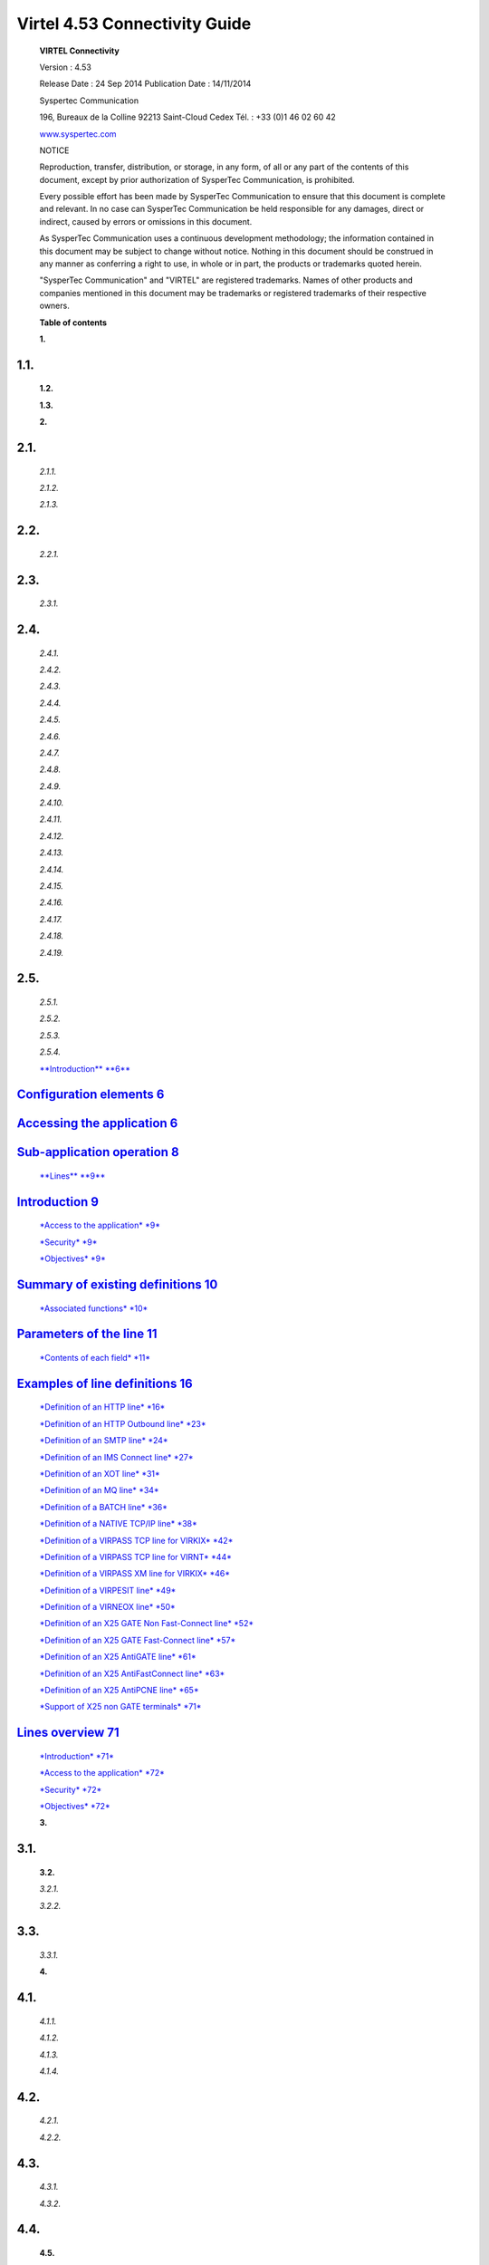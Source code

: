 ==============================
Virtel 4.53 Connectivity Guide
==============================


|image0|

|image1|

    **VIRTEL Connectivity**

    Version : 4.53

    Release Date : 24 Sep 2014 Publication Date : 14/11/2014

    Syspertec Communication

    196, Bureaux de la Colline 92213 Saint-Cloud Cedex Tél. : +33 (0)1
    46 02 60 42

    `www.syspertec.com <http://www.syspertec.com/>`__

    NOTICE

    Reproduction, transfer, distribution, or storage, in any form, of
    all or any part of the contents of this document, except by prior
    authorization of SysperTec Communication, is prohibited.

    Every possible effort has been made by SysperTec Communication to
    ensure that this document is complete and relevant. In no case can
    SysperTec Communication be held responsible for any damages, direct
    or indirect, caused by errors or omissions in this document.

    As SysperTec Communication uses a continuous development
    methodology; the information contained in this document may be
    subject to change without notice. Nothing in this document should be
    construed in any manner as conferring a right to use, in whole or in
    part, the products or trademarks quoted herein.

    "SysperTec Communication" and "VIRTEL" are registered trademarks.
    Names of other products and companies mentioned in this document may
    be trademarks or registered trademarks of their respective owners.

    **Table of contents**

    **1.**

1.1.
----

    **1.2.**

    **1.3.**

    **2.**

2.1.
----

    *2.1.1.*

    *2.1.2.*

    *2.1.3.*

2.2.
----

    *2.2.1.*

2.3.
----

    *2.3.1.*

2.4.
----

    *2.4.1.*

    *2.4.2.*

    *2.4.3.*

    *2.4.4.*

    *2.4.5.*

    *2.4.6.*

    *2.4.7.*

    *2.4.8.*

    *2.4.9.*

    *2.4.10.*

    *2.4.11.*

    *2.4.12.*

    *2.4.13.*

    *2.4.14.*

    *2.4.15.*

    *2.4.16.*

    *2.4.17.*

    *2.4.18.*

    *2.4.19.*

2.5.
----

    *2.5.1.*

    *2.5.2.*

    *2.5.3.*

    *2.5.4.*

    `**Introduction** **6** <#introduction>`__

`Configuration elements 6 <#_bookmark1>`__
------------------------------------------

`Accessing the application 6 <#_bookmark2>`__
---------------------------------------------

`Sub-application operation 8 <#_bookmark5>`__
---------------------------------------------

    `**Lines** **9** <#lines>`__

`Introduction 9 <#_bookmark7>`__
--------------------------------

    `*Access to the application* *9* <#_bookmark8>`__

    `*Security* *9* <#_bookmark9>`__

    `*Objectives* *9* <#_bookmark10>`__

`Summary of existing definitions 10 <#_bookmark11>`__
-----------------------------------------------------

    `*Associated functions* *10* <#_bookmark12>`__

`Parameters of the line 11 <#_bookmark13>`__
--------------------------------------------

    `*Contents of each field* *11* <#_bookmark14>`__

`Examples of line definitions 16 <#_bookmark35>`__
--------------------------------------------------

    `*Definition of an HTTP line* *16* <#_bookmark36>`__

    `*Definition of an HTTP Outbound line* *23* <#_bookmark42>`__

    `*Definition of an SMTP line* *24* <#_bookmark45>`__

    `*Definition of an IMS Connect line* *27* <#_bookmark49>`__

    `*Definition of an XOT line* *31* <#_bookmark58>`__

    `*Definition of an MQ line* *34* <#_bookmark62>`__

    `*Definition of a BATCH line* *36* <#_bookmark66>`__

    `*Definition of a NATIVE TCP/IP line* *38* <#_bookmark70>`__

    `*Definition of a VIRPASS TCP line for VIRKIX*
    *42* <#_bookmark75>`__

    `*Definition of a VIRPASS TCP line for VIRNT* *44* <#_bookmark78>`__

    `*Definition of a VIRPASS XM line for VIRKIX* *46* <#_bookmark82>`__

    `*Definition of a VIRPESIT line* *49* <#_bookmark86>`__

    `*Definition of a VIRNEOX line* *50* <#_bookmark90>`__

    `*Definition of an X25 GATE Non Fast-Connect line*
    *52* <#_bookmark94>`__

    `*Definition of an X25 GATE Fast-Connect line*
    *57* <#_bookmark112>`__

    `*Definition of an X25 AntiGATE line* *61* <#_bookmark119>`__

    `*Definition of an X25 AntiFastConnect line* *63* <#_bookmark123>`__

    `*Definition of an X25 AntiPCNE line* *65* <#_bookmark127>`__

    `*Support of X25 non GATE terminals* *71* <#_bookmark132>`__

`Lines overview 71 <#_bookmark136>`__
-------------------------------------

    `*Introduction* *71* <#_bookmark138>`__

    `*Access to the application* *72* <#_bookmark139>`__

    `*Security* *72* <#_bookmark140>`__

    `*Objectives* *72* <#_bookmark141>`__

    **3.**

3.1.
----

    **3.2.**

    *3.2.1.*

    *3.2.2.*

3.3.
----

    *3.3.1.*

    **4.**

4.1.
----

    *4.1.1.*

    *4.1.2.*

    *4.1.3.*

    *4.1.4.*

4.2.
----

    *4.2.1.*

    *4.2.2.*

4.3.
----

    *4.3.1.*

    *4.3.2.*

4.4.
----

    **4.5.**

    **5.**

5.1.
----

    **5.2.**

    *5.2.1.*

    *5.2.2.*

5.3.
----

    *5.3.1.*

5.4.
----

    *5.4.1.*

    *5.4.2.*

    *5.4.3.*

    **6.**

6.1.
----

    *6.1.1.*

    *6.1.2.*

6.2.
----

    *6.2.1.*

6.3.
----

    *6.3.1.*

    **7.**

7.1.
----

    *7.1.1.*

    *7.1.2.*

    *7.1.3.*

    *7.1.4.*

7.2.
----

    *7.2.1.*

7.3.
----

    *7.3.1.*

7.4.
----

    *7.4.1.*

    *7.4.2.*

    *7.4.3.*

    *7.4.4.*

    *7.4.5.*

    *7.4.6.*

    *7.4.7.*

    *7.4.8.*

    *7.4.9.*

    *7.4.10.*

7.5.
----

    *7.5.1.*

    *7.5.2.*

    *7.5.3.*

    *7.5.4.*

    `*Security* *107* <#_bookmark223>`__

    `*Objectives* *107* <#_bookmark224>`__

    `*Note* *107* <#_bookmark225>`__

`Summary of existing definitions 108 <#_bookmark226>`__
-------------------------------------------------------

    `*Associated functions* *108* <#_bookmark227>`__

`Parameters of the terminal 109 <#_bookmark228>`__
--------------------------------------------------

    `*Contents of each field* *110* <#_bookmark229>`__

`Choosing a definition mode 113 <#_bookmark235>`__
--------------------------------------------------

    `*Connection in WELCOME mode* *113* <#_bookmark236>`__

    `*Connection in RELAY mode* *114* <#_bookmark237>`__

    `*Fixed entry, physical pool, or logical pool?*
    *114* <#_bookmark238>`__

    `*Explicit fixed entries* *114* <#_bookmark239>`__

    `*Repeated fixed entries* *115* <#_bookmark241>`__

    `*Physical pools* *115* <#_bookmark242>`__

    `*Logical pools* *117* <#_bookmark246>`__

    `*Pool selection* *118* <#_bookmark248>`__

    `*Rules for opening relay ACBs* *118* <#_bookmark250>`__

    `*Use of a terminal logical pool* *118* <#_bookmark251>`__

`Example terminal definitions 120 <#_bookmark252>`__
----------------------------------------------------

    `*3270 terminal in WELCOME mode* *120* <#_bookmark253>`__

    `*3270 terminal in RELAY mode* *120* <#_bookmark255>`__

    `*Asynchronous terminal on an X25 or XOT line*
    *121* <#_bookmark257>`__

    `*Logical terminals* *121* <#_bookmark259>`__

Introduction
============

    The VIRTEL configuration is stored in a VSAM file called the “ARBO
    file” (VIRARBO). The ARBO file contains various types of elements,
    which are described in this chapter:

-  **Lines**, which represent connections between VIRTEL and other
   network entities

-  **Rules**, which are applied to incoming calls in order to establish
   the appropriate entry point for the call

-  **Entry points**, which define how the call is processed by VIRTEL
   and contain a list of transactions available to the incoming call

-  **Transactions**, which define VTAM applications or external servers
   which process incoming calls

-  **Terminals**, which represent the virtual circuits through which
   calls flow between VIRTEL and its partners

-  **External servers**, which define the connection parameters used by
   VIRTEL to connect outgoing calls to other network entities

    The VIRTEL system administrator uses a set of programs called
    sub-applications to display and update the various elements in the
    VIRTEL configuration. The sub-applications are invoked via the
    Configuration Menu or the Sub- Application Menu. The Configuration
    Menu, introduced in VIRTEL version 4.27, provides access to the most
    commonly- used sub-applications required for VIRTEL Web Access and
    XOT. It is invoked from the VIRTEL Multi-Session menu via a
    transaction which calls module VIR0022. The Sub-Application Menu,
    invoked from the Configuration Menu, gives access to all of the
    sub-applications, including those rarely used today.

    If you log on to VIRTEL in 3270 mode using the default entry point
    (“PC”), the VIRTEL Multi-Session menu offers the choice F1 – Admin
    to invoke the Configuration Menu.

    The first screen you will see is the Multi-Session menu:

+--------------+---------------------------------------------------+----------------------------------+
|     PC       |     S Y S P E R T E C C O M M U N I C A T I O N   | 15:32:13                         |
+==============+===================================================+==================================+
|     VIRDBA   |     VIRTEL z/OS Demonstration System              | LCL717                           |
+--------------+---------------------------------------------------+----------------------------------+
| F1           | Admin                                             |     Sub-application management   |
+--------------+---------------------------------------------------+----------------------------------+
| F2           | Lines                                             |     Line management              |
+--------------+---------------------------------------------------+----------------------------------+
| F3           | Entry                                             |     Entry point management       |
+--------------+---------------------------------------------------+----------------------------------+

+----------+---------------+----------------------------------+
|     F4   |     Servers   |     External server management   |
+==========+===============+==================================+
|     F5   |     Call      |     Call external server         |
+----------+---------------+----------------------------------+
|     F6   |     Status    |     CVC status display           |
+----------+---------------+----------------------------------+
|     F7   |     Logoff    |     Disconnect from Virtel       |
+----------+---------------+----------------------------------+

    *The VIRTEL Multi-Session menu*

    Press [F1] to display the Configuration Menu:

    *Configuration Menu*

    To invoke a sub-application, press one of the function keys shown in
    the menu (for example, F1 – Lines). To exit from the Configuration
    Menu and return to the Multi-Session menu, press CLEAR.

    You can optionally display the Sub-Application Menu by pressing
    [PA2]:

    *Sub-Application Menu*

    To invoke a sub-application, press one of the function keys shown in
    the menu (for example, F7 – Videotex Definitions). To exit from the
    Sub-Application Menu and return to the Configuration Menu, press
    CLEAR or PA2.

    The sub-applications have certain common operational
    characteristics:

-  Most of the sub-applications start by displaying a list of the
   elements currently defined in the configuration file.

-  To scroll up or down the list, press [F7] or [F8].

-  To find an element in the list, overtype the name of the first
   element displayed with the first few characters of the element name
   you are looking for, then press [ENTER].

-  To display the detail screen for a particular element, place the
   cursor on the element name in the list and press [F12].

-  To alter the definition of an element, type the desired changes into
   the appropriate fields in the list and press [F1]. VIRTEL recognizes
   the changes only when you press [F1]. If you change a transaction you
   must also press [F1] on the entry point that the transaction belongs
   to.

-  To delete an element, place the cursor on the element name in the
   list and press [F2]. Then press [F2] again to confirm the deletion.

-  To create a new element, place the cursor on a part of the screen
   outside the list, and press [F12]. A detail screen will be displayed
   with all fields blank. Fill in the fields and press [ENTER].

-  To copy an existing element, first press [F12] to display the detail
   screen for the existing element, then overtype the element name with
   the desired name of the new element, and press [ENTER].

-  To rename an element, first copy it to a new element as above, then
   delete the old element.

Lines
=====

    The “Line” is one of the basic elements of the VIRTEL configuration.
    A line represents a connection between VIRTEL and another network
    element: an NPSI MCH, an X25 router, an X25 application (GATE,
    PCNE), a CICS system, a VIRNT server, an SMTP server; alternatively,
    a line can represent a VIRTEL server (HTTP, SMTP) listening on a
    TCP/IP port.

    This chapter describes all the functions associated with the
    definition of lines. A detailed example will be presented later in
    this chapter for each type of line.

    The Line Management sub-application is invoked by pressing [PF1] in
    the Configuration Menu, by pressing [PF14] in the Sub-Application
    Menu, or via the Multi-Session Menu using a transaction which calls
    module VIR0046. This sub- application allows the management of all
    the line parameters under VIRTEL control.

    When the security subsystem is active, access to Line Management
    sub-application from the Configuration Menu or the Sub-Application
    Menu is controlled by the resource $$LINE$$.

    When accessed by a transaction, normal transaction security rules
    will apply. Security management is described in chapter 8 of the
    VIRTEL Installation Guide.

    This sub-application facilitates the definition of X25 and Reverse
    X25 lines, APPC connections, and TCP/IP lines. When the
    sub-application is started, it first displays a summary of existing
    definitions in alphanumeric order.

    The first screen shows a summay of existing line definitions in
    alphanumeric order:

+---------------------+---------------------+--------------------------------------------------------------------+---------------+--------------+-------------+
|     Internal Name   |     External Name   |     Description                                                    |     Rules     |     Prefix   |     Type    |
+=====================+=====================+====================================================================+===============+==============+=============+
|     C-HTTP          |     HTTP-CLI        |     HTTP line (entry point CLIWHOST)                               |     C-HTTP    |     CL       |     TCP1    |
+---------------------+---------------------+--------------------------------------------------------------------+---------------+--------------+-------------+
|     H-HTTP          |     HTTP-LIG        |     HTTP line (entry point DEMOHTTP)                               |     H-HTTP    |     HT       |     TCP1    |
+---------------------+---------------------+--------------------------------------------------------------------+---------------+--------------+-------------+
|     P-CFT1          |     PCNECFT1        |     AntiPCNE connection to CFT2ACB1                                |     P-CFT1    |     PCN1     |     /PCNE   |
+---------------------+---------------------+--------------------------------------------------------------------+---------------+--------------+-------------+
|     P-CFT2          |     PCNECFT2        |     AntiPCNE connection to CFT2ACB2                                |     P-CFT2    |     PCN2     |     /PCNE   |
+---------------------+---------------------+--------------------------------------------------------------------+---------------+--------------+-------------+
|     P-PEL3          |     STARTERP        |     AntiPCNE connection to PELSIT                                  |     P-PEL3    |     PCN3     |     /PCNE   |
+---------------------+---------------------+--------------------------------------------------------------------+---------------+--------------+-------------+
|     P-PEL4          |     STARTERH        |     AntiPCNE connection to PELHS                                   |     P-PEL4    |     PCN4     |     /PCNE   |
+---------------------+---------------------+--------------------------------------------------------------------+---------------+--------------+-------------+
|     S-SMTP          |     SMTP-LIG        |     `client.com<virtel@client.com> <mailto:virtel@client.com>`__   |     S-SMTP    |     SM       |     TCP1    |
+---------------------+---------------------+--------------------------------------------------------------------+---------------+--------------+-------------+
|     W-HTTP          |     HTTP-W2H        |     HTTP line (entry point WEB2HOST)                               |     W-HTTP    |     DE       |     TCP1    |
+---------------------+---------------------+--------------------------------------------------------------------+---------------+--------------+-------------+
|     X-AGCFT         |     ANTIGATE        |     Liaison AntiGATE avec CFT                                      |     X-AGCFT   |     AG21     |     /GATE   |
+---------------------+---------------------+--------------------------------------------------------------------+---------------+--------------+-------------+
|     Y-AGPEL         |     ANTIGAT2        |     Liaison AntiGATE avec PEL                                      |     Y-AGPEL   |     AG22     |     /GATE   |
+---------------------+---------------------+--------------------------------------------------------------------+---------------+--------------+-------------+
|     1-X25F          |     X25F-MCH        |     X25 Fast Connect line                                          |     1-X25F    |     X25F     |     FASTC   |
+---------------------+---------------------+--------------------------------------------------------------------+---------------+--------------+-------------+
|     2-X25G          |     X25G-MCH        |     X25 Gate General (NON Fast Connect                             |     2-X25G    |     X25G     |     GATE    |
+---------------------+---------------------+--------------------------------------------------------------------+---------------+--------------+-------------+
|     4-XOT           |     XOT-LIG         |     Cisco router                                                   |     4-XOT     |     XOTF     |     TCP1    |
+---------------------+---------------------+--------------------------------------------------------------------+---------------+--------------+-------------+
|     5-CICS          |     CICS-LIA        |     LU 6.2 connection with CICS                                    |     5-CICS    |              |     APPC2   |
+---------------------+---------------------+--------------------------------------------------------------------+---------------+--------------+-------------+
|     6-NTTCP         |     NTTCP-LI        |     VIRNT via TCP/IP                                               |     6-NTTCP   |     NTTC     |     TCP1    |
+---------------------+---------------------+--------------------------------------------------------------------+---------------+--------------+-------------+

+-----------------+--------+-------------------+-----------------+--------------------+
|     P1=Update   |        |     P2=Delete     |     P3=Return   |     P4=Terminals   |
+=================+========+===================+=================+====================+
|     P6=First    | page   |     P7=Previous   |     P8=Next     |     P12=Edit       |
+-----------------+--------+-------------------+-----------------+--------------------+

    *Summary of existing lines*

    In browse, alter, or delete mode, it is possible to scroll the list
    of lines under the control of VIRTEL.

Search
------

    Type the name (or partial name) of the required entity on the first
    line under the heading “Internal Name”, then press [Enter].

[PF6]
-----

    Return to the first page of the list.

[PF7]
-----

    Display the previous page.

[PF8]
-----

    Display the next page.

    Type the desired modifications into the appropriate fields then
    press [PF1]. Multiple definitions can be modified at the same time.
    If the modification affects a field not displayed on the summary
    screen, first position the cursor on the definition concerned, then
    press [PF12] to access the definition detail screen.

    Modifications are not recognized until you press the [PF1] key.
    Certain modifications require a restart of the VIRTEL system.

    Position the cursor under the name of the entity to be deleted, then
    press [PF2]. The line associated with the entity to be deleted then
    appears highlighted, accompanied by the message CONFIRM DELETE. Then
    press [PF2] again to confirm deletion. The message DELETE OK
    confirms successful completion of the operation. Repeat the
    procedure for each entity to be deleted.

    To add a new definition, press [PF12] at the summary screen, either
    with the cursor on an existing definition to copy its attributes, or
    on an empty line to create a new definition from a blank screen.

    Pressing [PF12] at the line summary screen displays the line detail
    definition screen. This sub-application allows the definition of the
    various parameters for each type of line.

+-------------------------------------------------------------------------------+-----------------+-----------------------------+---------------------------------------------------------------------------------------------------------+
|     Internal name External name Remote ident Local ident Description Prefix   | ===>            |     ===>                    |     1st character is line code External entity name                                                     |
|                                                                               |                 |                             |                                                                                                         |
|     Pool Pool                                                                 | ===>            |                             |     Remote VTAM LU or TCP/IP address Local VTAM LU or TCP/IP address                                    |
|                                                                               |                 |                             |                                                                                                         |
|     Entry Point Rule Set Line type                                            | ===>            |                             |     Prefix for terminals Pool for terminals Pool for terminals                                          |
|                                                                               |                 |                             |                                                                                                         |
|     Possible calls                                                            | ===>            |                             |     Default Entry Point on this line Rules to choose an entry point Eg: TCP1 MQ1 XM1 BATCH1 APPC2 ...   |
|                                                                               |                 |                             |                                                                                                         |
|                                                                               | ===>            |                             |     0=None 1=Inbound 2=Outbound 3=I & O                                                                 |
|                                                                               |                 |                             |                                                                                                         |
|                                                                               | ===>            |                             |                                                                                                         |
|                                                                               |                 |                             |                                                                                                         |
|                                                                               | ===>            |                             |                                                                                                         |
|                                                                               |                 |                             |                                                                                                         |
|                                                                               | ===>            |                             |                                                                                                         |
|                                                                               |                 |                             |                                                                                                         |
|                                                                               | ===>            |                             |                                                                                                         |
|                                                                               |                 |                             |                                                                                                         |
|                                                                               | ===>            |                             |                                                                                                         |
|                                                                               |                 |                             |                                                                                                         |
|                                                                               | ===>            |                             |                                                                                                         |
+===============================================================================+=================+=============================+=========================================================================================================+
|     Startup prerequisite Protocol program                                     |     ===>        |                             |     Dialog manager                                                                                      |
|                                                                               |                 |                             |                                                                                                         |
|                                                                               |     ===>        |                             |                                                                                                         |
+-------------------------------------------------------------------------------+-----------------+-----------------------------+---------------------------------------------------------------------------------------------------------+
|     Security program Time out ===>                                            |     ===>        |     ===>                    |     Non standard security                                                                               |
|                                                                               |                 |                             |                                                                                                         |
|                                                                               |     Action      |                             |     Action if t/o: 0=none 1=keepalive                                                                   |
+-------------------------------------------------------------------------------+-----------------+-----------------------------+---------------------------------------------------------------------------------------------------------+
|     Window ===>                                                               |     Packet      |     ===>                    |     eventual protocol parameters                                                                        |
+-------------------------------------------------------------------------------+-----------------+-----------------------------+---------------------------------------------------------------------------------------------------------+
|     Pad ===>                                                                  |     Tran        |     ===>                    |     PAD=INTEG/TRANSP/NO, TRAN=EVEN/ODD/NO                                                               |
+-------------------------------------------------------------------------------+-----------------+-----------------------------+---------------------------------------------------------------------------------------------------------+
|     Retries ===>                                                              |     Delay       |     ===>                    |     Retries for linked to terminals                                                                     |
+-------------------------------------------------------------------------------+-----------------+-----------------------------+---------------------------------------------------------------------------------------------------------+
|     P1=Update Enter=Add                                                       |     P3=Return   |     P4=Terminals P5=Rules   |
+-------------------------------------------------------------------------------+-----------------+-----------------------------+---------------------------------------------------------------------------------------------------------+

    *Line detail definition screen*

Internal name
-------------

    Internal name of the line. This is the name by which VIRTEL refers
    to the line internally. It must be unique within a VIRTEL instance.

External name
-------------

    External name of the line. This name appears in certain console
    messages. It can be used, for example, to display the real name of
    the line or link.

Remote ident
------------

    This field contains the name or address of the remote partner. Usage
    depends on the line type and protocol. The contents of this field
    are described for each line type in the detailed examples which
    follow.

Local ident
-----------

    This field contains the name or address used by VIRTEL. Usage
    depends on the line type and protocol. The contents of this field
    are described for each line type in the detailed examples which
    follow.

    For an IP connection, this field represents the listening port
    opened by VIRTEL. The port can be specified in any of the following
    forms:

: pppp
------

    VIRTEL opens port pppp on the default home IP address of the host
    TCP/IP. For example, :2048

nnn.nnn.nnn.nnn: pppp
---------------------

    VIRTEL opens port pppp on the indicated IP address. nnn.nnn.nnn.nnn
    must be a valid HOME address defined in the host TCP/IP. For
    example, 192.168.0.100:2048

0: pppp
-------

    VIRTEL opens port pppp without associating itself with a particular
    IP address. VIRTEL can receive calls on any HOME address defined in
    the host TCP/IP. For example, 0:2048 (or 0.0.0.0:2048)

    The combination of IP address and port number must be unique. No two
    VIRTEL can contain a TCP/IP line with the same IP address and port
    number, except that:

-  multiple VIRTELs can use a single distributed VIPA address, provided
   that the address is defined with a non-zero value for the
   TIMEDAFFINITY parameter.

-  multiple XOT lines within a single VIRTEL can listen on the same IP
   address and port number, providing that this same address and port
   number are not used by another VIRTEL.

    Note that the use of port numbers less than 1024 may require
    authorization in the profile of the TCP/IP stack (see for example
    the RESTRICTLOWPORTS, PORT, and PORTRANGE parameters of the z/OS
    Communications Server). In general, port numbers 1024 and above do
    not require authorization.

Description
-----------

    Free-form description with no particular significance or syntax
    requirement, except for SMTP lines (see the detailed example of an
    SMTP line which follows).

Prefix
------

    Terminal prefix associated with the line. As a general rule, the
    terminal prefix is a required field. It allows VIRTEL to associate a
    series of terminals to a line. Two lines cannot share the same group
    of terminals. The particular details of this field are described for
    each line type in the detailed examples which follow.

Pool
----

    The name of a logical pool of terminals associated with the line.
    This pool is used for HTTP connections without predefined terminals
    (see `“HTTP connections with non-predefined LU names”, page
    20 <#_bookmark41>`__). In all other cases this field can be left
    blank.

Entry Point
-----------

    Defines the default entry point used by the line. This is a required
    field for HTTP and SMTP lines. It is optional in all other cases.
    Entry point management is described in section 1.4.

Rule Set
--------

    The name of the rule set used by this line. The same rule set can be
    used by more than one line. If this field is blank, no rules are
    used. Rules are described in detail in section .

    For compatability with VIRTEL versions prior to 4.26, the rule set
    name is usually the same as the internal name of the line.

Line type
---------

    Defines the category to which the line belongs. VIRTEL supports the
    following categories of lines:

X25 lines
---------

    represented by the values GATE or FASTC

    Support for this type of line is governed by the presence of the
    parameters MINITEL=YES, GATE=GENERAL and possibly FASTC=YES in the
    VIRTCT.

Reverse-X25 lines
-----------------

    represented by the values /GATE, /FASTC, or /PCNE

    Support for this type of line does not require any special
    parameters in the VIRTCT.

APPC lines
----------

    represented by the values APPC1 or APPC2

    APPC1 represents a link with a BATCH environment

    APPC2 represents all other types of APPC link with partners such as
    CICS or NT. Support for this type of line does not require any
    special parameters in the VIRTCT.

TCP/IP lines
------------

    represented by the values TCP1 or TCP2

    Support for this type of line is governed by the presence of the
    parameter TCP1 or TCP2 in the VIRTCT. Used for HTTP, SMTP, ICONNECT,
    XOT, NATIVE, VIRPESIT, VIRNEOX, or VIRPASS TCP lines.

Cross-memory lines
------------------

    represented by the values XM1 or XM2

    Support for this type of line is governed by the presence of the
    parameter XM1 or XM2 in the VIRTCT. Used for VIRPASS XM lines.

MQSeries lines
--------------

    represented by the values MQ1 or MQ2

    Support for this type of line is governed by the presence of the
    parameter MQ1 or MQ2 in the VIRTCT.

Batch lines
-----------

    represented by the values BATCH1 or BATCH2

    Support for this type of line is governed by the presence of the
    parameter BATCH1 or BATCH2 in the VIRTCT.

Possible calls
--------------

    Determines which calls can be made on this line. Since the line
    management interface is common to all types of lines, all values
    between 0 and 3 are accepted.

    In addition to being used to authorize incoming, outgoing, or both
    incoming and outgoing calls, this parameter also has an effect
    during VIRTEL startup. Any line which has “Possible calls” set to 0
    will not be activated at VIRTEL startup. Also note the“Possible
    calls” field in the definition of the associated terminals.

Startup prerequisite
--------------------

    Allows conditional startup of the line. If this field is blank,
    VIRTEL starts the line automatically at system startup.

WAIT-LINE(n-xxxxxx)
-------------------

    waits for line n-xxxxxx to start. The name specified can be either
    the internal or external name of the other line.

WAIT-MINUTES(nn)
----------------

    waits nn minutes after system startup before starting this line.

WAIT-COMMAND
------------

    waits for a console command LINE=linename,START (see “List of
    commands” in the VIRTEL Audit And Performance Guide)

WAIT-PARTNER
------------

    waits until VIRTEL receives an SNA BIND command from its partner LU.

MIMIC-LINE(n-xxxxxx)
--------------------

    specifies that this line starts and stops in synchronisation with
    line n-xxxxxx. The name specified can be either the internal or
    external name of the other line.

Protocol program
----------------

    Indicates the protocol used for a TCP, XM, or MQ type line. The
    following values are valid for a TCP line:

HTTP or VIRHTTP
---------------

    for an HTTP line

NATIVE2(P) or NATIVE4(P)
------------------------

    for a line in native TCP/IP mode

SMTP or VIRSMTP
---------------

    for an SMTP line

ICONNECT
--------

    for a RESUME TPIPE connection with IMS Connect

VIRPASS
-------

    for a VIRPASS TCP connection with an VIRNT or VIRKIX system

VIRPESIT
--------

    for a TCP connection with a file transfer program such as CFT/IP

VIRNEOX
-------

    for a TCP connection with a remote program using the VIRNEOX
    protocol

XOT or VIRXOT
-------------

    for an XOT line

    The following values are valid for an XM line:

VIRPASS
-------

    for a VIRPASS XM connection with a VIRKIX system running on the same
    MVS The following values are valid for an MQ line:

RAW
---

    for communication via an MQSeries message queue

PREFIXED or PREFIX12
--------------------

    for communication via an MQSeries message queue. This is similar to
    the RAW protocol except that VIRTEL adds 12 bytes of additional
    context information for the application program.

PREFIX20
--------

    for communication via an MQSeries message queue. This is similar to
    the RAW protocol except that VIRTEL adds 20 bytes of additional
    context information for the application program.

    This field must not be completed for lines whose type is APPC1,
    APPC2, GATE, FASTC, /GATE, /FASTC, or /PCNE.

Security program
----------------

    Reserved for future use.

Time out
--------

    Inactivity time in seconds after which the action specified in the
    following field will be taken. The value 0 inhibits the time out.

Action if T/O
-------------

    Action taken if a time out occurs. 0 = no action

    1 = keepalive

KEEPALIVE
---------

    is a message sent by the TCP/IP stack, during periods of inactivity,
    to check whether the connection has been broken. The value 1 is thus
    only valid for lines of type TCP. After a certain number of
    KEEPALIVE messages have been sent without being acknowledged by the
    partner (the number is determined by the TCP/IP stack), the session
    will be considered unusable and the connection will be terminated.

OS/390 and z/OS
---------------

    KEEPALIVE must also be activated in the PROFILE of the TCP/IP stack
    (refer to parameters KEEPALIVEOPTIONS or TCPCONFIG INTERVAL). For
    z/OS V1R7 and later, the time out value specified in the preceding
    field determines the interval between KEEPALIVE messages. If the
    time out value is zero then the default TCPCONFIG INTERVAL will be
    used. For OS/390 and z/OS prior to V1R7, the TCP/IP stack uses a
    single KEEPALIVE interval which applies to all sessions, and the
    time out value specified in the preceding field is ignored.

TCP/IP for VSE
--------------

    KEEPALIVE is managed globally by the TCP/IP command SET PULSE\_TIME,
    and the parameters “Time Out” and “Action=1” are ignored.

Window
------

    Window size at the packet level. This parameter is meaningful only
    for X25 (GATE or FASTC) and XOT lines.

    Must correspond with your X25 service provider subscription, or with
    the X25 switch parameters if this type of equipment is used.

Packet
------

    Packet size. Usually 128. This parameter is meaningful only for X25
    (GATE or FASTC) and XOT lines.

    Must correspond with your TRANSPAC subscription, or with the X25
    switch parameters if this type of equipment is used.

    Replaces the PACKET global parameter in the VIRTCT for versions
    prior to 4.0.

Pad
---

    This parameter is meaningful only for X25 GATE non Fast-Connect
    lines and AntiGATE lines.

INTEG
-----

    Data without X’00’ prefix

TRANSP
------

    Data with prefix

NO
--

    Data with prefix

    Must correspond with the NPSI parameters, or with the X25 switch
    parameters if this type of equipment is used.

Tran
----

    This parameter is meaningful only for Reverse-X25 AntiPCNE lines.
    Specifies whether EBCDIC/ASCII translation occurs.

EVEN
----

    ASCII data from the network is translated to EBCDIC when presented
    to the application, and vice versa (Even Parity)

ODD
---

    Ditto (Odd Parity)

NO
--

    No ASCII/EBCDIC translation

Retries
-------

    Number of attempts to reacquire auto-activated terminals during
    VIRTEL startup. The delay between attempts is specified by the
    “Delay” parameter.

Delay
-----

    Interval in seconds between attempts to reacquire terminals. The
    default delay is 2 seconds.

    When an HTTP line is started, VIRTEL becomes an HTTP server,
    authorising connections from a web browser to applications at the
    host site. Activation of this type of line is subject to the
    presence of the TCP1 parameter in the VIRTCT, as well as to a
    definition providing linkage to a file containing the HTML pages.

    *Definition of an HTTP line*

Remote ident
------------

    Always blank.

Local ident
-----------

    This is the VIRTEL IP address and port number which browser users
    must specify in order to connect to VIRTEL. If the port number is
    omitted then the default is port 80. See the description of the
    “Local ident” field under the heading `“Parameters of the line”,
    page 11 <#_bookmark13>`__ for more details about how to code this
    field.

Prefix
------

    Terminal name prefix (see below).

Entry Point
-----------

    When defining an HTTP line, it is obligatory to define a default
    entry point. This entry point will be used for all incoming calls
    which do not match any of the rules of the line. The entry point
    contains a list of transactions, and

    these transactions determine which directories are used to retrieve
    the HTML pages, and which 3270 applications are accessible to the
    user.

    According to the type of application accessed, each transaction must
    refer to one of the terminal sub-groups associated with the HTTP
    line (see ”HTTP terminals” below).

For type 1 (Application) transactions
-------------------------------------

    The prefix will be that of the terminal sub-group with an associated
    relay.

For type 2 (Virtel) or type 4 (Page) transactions
-------------------------------------------------

    The prefix will be that of the terminal sub-group without an
    associated relay.

For type 3 (Server) transactions
--------------------------------

    No terminal prefix is required.

Line type
---------

    One of the TCP/IP protocols defined in the VIRTCT, for example TCP1.

Possible calls
--------------

    Specify 1 (incoming calls only) to indicate that this line
    represents a listening port where VIRTEL is acting as an HTTP
    server.

    For the case where VIRTEL acts as an HTTP requester, refer to the
    following section `“Definition of an outbound HTTP <#_bookmark42>`__
    `line”, page 23 <#_bookmark42>`__.

Protocol
--------

    VIRHTTP or HTTP.

Window
------

    Always 0.

Packet
------

    Always 0.

Pad
---

    Always blank.

Tran
----

    Always blank.

    An HTTP line uses two sub-groups of type-3 terminals having a common
    prefix (in this case HT). Each terminal in the first sub-group
    represents one session between the client browser and VIRTEL; no
    relay is configured for this sub- group. Each terminal in the second
    sub-group represents one session between VIRTEL and a host
    application; in this sub-group, either a relay must be configured
    for each terminal, or the sub-group must refer to `a “logical pool
    of <#_bookmark246>`__ `relays”, page 117 <#_bookmark246>`__.
    Whichever method is chosen, each relay must be defined by an APPL
    statement in a VTAM node of type APPL. Either explicit or repeated
    terminal definitions may be used.

    Press [PF4] at the HTTP line detail definition screen to display the
    list of associated terminals whose prefix matches the prefix
    specified in the line definition. If the terminals refer to a
    logical pool, the pool itself may have a different prefix and will
    therefore not be displayed. In this case you can press [PF2] at the
    Configuration Menu to display a list of all terminals.

    The example below shows the terminals for two HTTP lines which share
    a logical pool of relays. This list was displayed by pressing [PF2]
    at the Configuration Menu. The terminals with prefix HT belong to
    line H-HTTP, while the terminals with prefix DE belong to line
    W-HTTP. For line H-HTTP, the first sub-group consists of terminals
    HTLOC000-015 without a relay. The second sub-group consists of
    terminals HTVTA000-015 which refer to a logical pool of relays named

    \*W2HPOOL. For line W-HTTP, the first sub-group is DELOC000-015, and
    the second sub-group is DEVTA000-015 which also refers to the
    logical pool named \*W2HPOOL. The logical pool itself consists of
    terminals W2HTP000-015 whose

    relay LU names are RHTVT000-015. The logical pool also refers to a
    pool of associated printer LU’s. The printers are defined with
    terminal names W2HIP000-015 and LU names RHTIP000-015. In each case,
    the terminal name is an internal name used only within VIRTEL, while
    the relay name is an LU name defined by a VTAM APPL statement. The
    relay LU name is the name by which the terminal is known to CICS or
    other VTAM applications.

+----------------+------------+-----------------+-----+-----+--------------------------+
|     DELOC000   |     0010   |                 | 3   | 3   |                          |
+================+============+=================+=====+=====+==========================+
|     DEVTA000   |     0016   |     \*W2HPOOL   | 3   | 3   |                          |
+----------------+------------+-----------------+-----+-----+--------------------------+
|     HTLOC000   |     0016   |                 | 3   | 3   |                          |
+----------------+------------+-----------------+-----+-----+--------------------------+
|     HTVTA000   |     0016   |     \*W2HPOOL   | 3   | 3   |                          |
+----------------+------------+-----------------+-----+-----+--------------------------+
|     W2HIP000   |     0016   |     RHTIP000    | P   | 1   |                          |
+----------------+------------+-----------------+-----+-----+--------------------------+
|     W2HTP000   |     0016   |     RHTVT000    | 3   | 3   |     \*W2HPOOL RHTIP000   |
+----------------+------------+-----------------+-----+-----+--------------------------+

+-----------------+-----------------+-------------------+-------------------+
|     P1=Update   |     P2=Delete   |     P3=Return     |     P6=1st Page   |
+=================+=================+===================+===================+
|     P7=Page-1   |     P8=Page+1   |     P12=Details   |                   |
+-----------------+-----------------+-------------------+-------------------+

    *Definition of terminals associated with an HTTP line*

    *Definition of HTTP terminals without relay*

+-------------------+----------------------+-------------------------------------------+
|     Terminal      |     ===> HTVTA000    |     ?wxyZZZZ for dynamic allocation       |
|                   |                      |                                           |
|                   |                      |     w : Sna or Non-sna or \* (category)   |
+===================+======================+===========================================+
|                   |                      |     x : 1, 2, 3, 4, 5 or \* (model)       |
+-------------------+----------------------+-------------------------------------------+
|                   |                      |     y : Colour, Monochrome or \*          |
+-------------------+----------------------+-------------------------------------------+
|                   |                      |     Z : any characters                    |
+-------------------+----------------------+-------------------------------------------+
|     Relay         |     ===> \*W2HPOOL   |     Name seen by VTAM applications        |
+-------------------+----------------------+-------------------------------------------+
|                   |                      |     = : copied from the terminal name     |
+-------------------+----------------------+-------------------------------------------+
|     \*Pool name   |     ===>             |     Pool where to put this terminal       |
+-------------------+----------------------+-------------------------------------------+

    *Definition of HTTP terminals with relay*

    *Definition of logical pool of relays for HTTP*

    *Definition of associated printer relays for HTTP*

    Refer to the VIRTEL Web Access Guide for further information about
    printers.

    When the terminals attached to an HTTP line are defined with a
    logical pool of relays, it is possible to force the use of a
    particular LU or group of LU’s for specific callers. This is done by
    coding the desired LU name, or alternatively an LU name prefix
    terminated by an asterisk, in the “Parameter” field of the rule
    which selects the incoming HTTP request. Alternatively, if the value
    $URL$ is entered in the “Parameter” field of the rule, then the
    desired LU name will be taken from the userdata supplied in the
    caller’s URL (see “VIRTEL URL formats: Dynamic pages” in the VIRTEL
    Web Access Guide).

    The rules attached to the HTTP line allow the LU name to be selected
    according to the caller’s IP address, by using the fields “IP
    Subnet” and “Mask” in the rule to match with an IP address or range
    of IP addresses. The rules associated with a user (see
    “Correspondent management” in the VIRTEL Web Access Guide) allow an
    LU name to be assigned to a user according to the user’s e-mail
    address; in this case, the user is identified by a “Cookie” which
    the browser presents to VIRTEL with the HTTP request.

    It is possible for an HTTP client to connect to VIRTEL with a
    parameter specifying an arbitrary VTAM LU name to be used as relay
    name for host applications. For this to work, four conditions must
    be fulfilled:

-  the VTAM LU name should be specified in the connection URL. For
   example, if the desired LU name is RLHVT500:

-  the VIRTEL transaction must specifiy $LINE$ in the “Pseudo-terminals”
   field instead of a terminal name prefix.

-  the HTTP line must specify a pool name

-  a terminal pool of the same name should be defined; only the pool is
   needed, not the predefined pseudo- terminals that are normaly defined
   alongside a pool. The terminal and printer pseudo-terminals will be
   automatically generated using the pool as a template together with
   the relay name specified in the ForceLUNAME parameter of the URL.

    The ForceLUNAME=luname parameter in the URL is valid only for
    transactions which specify TERMINAL=$LINE$ when attached to a line
    which has an associated terminal pool.

    An example of a line with non-predefined LU names is shown below.

    In this example the transaction whose external name is IMS defined
    under entry point CLIWHOST. The terminal prefix in the transaction
    definition is $LINE$:

+------------------------+------------+-------------------+------------------+
|     TIOA at logon      |     ===>   |                   |
+========================+============+===================+==================+
|     TIOA at logoff     |     ===>   |                   |
+------------------------+------------+-------------------+------------------+
|     Initial Scenario   |     ===>   | Final Scenario    |     ===>         |
+------------------------+------------+-------------------+------------------+
|     Input Scenario     |     ===>   | Output Scenario   |     ===>         |
+------------------------+------------+-------------------+------------------+
|     P1=Update          |            |     P3=Return     |     P12=Server   |
+------------------------+------------+-------------------+------------------+

    *Transaction definition using non-predefined LU names*

    The definition of line C-HTTP on port 41002 specifies \*MYPOOL as
    the line pool name:

    *HTTP line definition using non-predefined LU names*

    The definition of the terminal pool \*MYPOOL contains mask
    characters in the “Relay” and “2nd relay” fields. When a terminal is
    dynamically created, each “=” sign is substituted by the
    corresponding character in the ForceLUNAME parameter of the URL:

    *Terminal pool definition using non-predefined LU names*

    Note: the name of the pool is only used to match the pool to its
    associated line.

    Using these definitions with URL parameter ForceLUNAME=RLHVT500 will
    dynamically generate two pseudo- terminals: RLHVT500 for the
    terminal session, and RLHPR500 for the associated printer.

    The presence of a ForceLUNAME=luname parameter in the URL implies
    $UseCookieSession$. If a valid VirtelSession cookie is supplied,
    which corresponds to a currently active session, then the request
    will be reconnected to that session.

    If no VirtelSession cookie is present, or if the cookie does not
    correspond to any currently open session, then an LU name will be
    constructed by applying the value of the ForceLUNAME parameter with
    the mask specified in the pool associated with the line.

    If the LU name constructed in the preceding step is already in use
    then the request will be rejected with HTTP code 406.

    Otherwise a new session will be opened using the constructed LU
    name.

    HTTP relay LU’s must be defined to VTAM by means of APPL statements
    in an application major node, as shown in the following example:

    *VTAM definitions for HTTP relay LU’s*

    The HTTP relay LU’s must also be defined to CICS, as shown in the
    following example:

    *CICS definitions for HTTP relay LU’s*

    This job is supplied in member CSDW2H of the VIRTEL SAMPLIB.

    An HTTP Outbound line allows VIRTEL to act as an HTTP requester.
    Activation of this type of line is subject to the presence of the
    TCP1 parameter in the VIRTCT.

    By means of the OPTION$ FOR-HTTP and SEND$ TO-LINE instructions, a
    VIRTEL scenario can make requests to the remote HTTP server whose
    address is specified in the HTTP Outbound line definition. Multiple
    HTTP Outbound lines may be defined to allow requests to be sent to
    different HTTP servers. Refer to “VIRTEL Web Modernisation
    Scenarios” in the VIRTEL Web Access Guide for examples of the
    OPTION$ FOR-HTTP instruction.

    *Definition of an HTTP Outbound line*

Internal name
-------------

    Must be unique.

External name
-------------

    Should be unique. Either the internal name or the external name may
    be specified in the SEND$ TO-LINE instruction in the scenario.

Remote ident
------------

    This is the IP address and port number of the remote HTTP server.
    The format is **nnn.nnn.nnn.nnn:pppp** where nnn.nnn.nnn.nnn is the
    IP address and pppp is the port number. The port number (normally
    port 80) must be specified, there is no default.

    The remote HTTP server may also be specified by its DNS name and
    port number, for example webservices.mycompany.com:80

    The special value $SITE$ indicates that the name and port number of
    the remote HTTP server are specified in the SITE parameter of the
    OPTION$ FOR-HTTP instruction.

Local ident
-----------

    $NONE$ indicates that VIRTEL will not open a listening port for this
    line.

Prefix
------

    Leave blank. No terminals are required for an HTTP Outbound line.

Line type
---------

    One of the TCP/IP protocols defined in the VIRTCT, for example TCP1.

Possible calls
--------------

    Specify 2 to indicate that this line is used for outbound calls.

Protocol
--------

    VIRHTTP or HTTP.

    An SMTP line establishes a TCP/IP link between VIRTEL and an
    external SMTP server. The external SMTP server receives outgoing
    mail from VIRTEL for distribution to users. The SMTP line also
    defines the characteristics of VIRTEL’s internal SMTP server which
    receives incoming mail sent to VIRTEL.

    The activation of this type of line requires the presence of the
    TCP1 parameter in the VIRTCT.

    In case of SMTP problems, use the command F VIRTEL,TRACE,L=S-SMTP to
    trace the dialog between VIRTEL and the SMTP server. The trace
    output is written to SYSPRINT or SYSLST.

+---------------------------------------------+-----------------+-----------------------------+-----------------+---------------------------------------------+
|     Startup prerequisite Protocol program   |     ===>        |     Dialog manager          |
|                                             |                 |                             |
|                                             |     ===> SMTP   |                             |
+=============================================+=================+=============================+=================+=============================================+
|     Security program                        |     ===>        |     Non standard security   |
+---------------------------------------------+-----------------+-----------------------------+-----------------+---------------------------------------------+
|     Time out                                |     ===> 0000   |     Action                  |     ===> 0      |     Action if t/o: 0=none 1=keepalive       |
+---------------------------------------------+-----------------+-----------------------------+-----------------+---------------------------------------------+
|     Window                                  |     ===> 0000   |     Packet                  |     ===> 0000   |     eventual protocol parameters            |
+---------------------------------------------+-----------------+-----------------------------+-----------------+---------------------------------------------+
|     Pad                                     |     ===>        |     Tran                    |     ===>        |     PAD=INTEG/TRANSP/NO, TRAN=EVEN/ODD/NO   |
+---------------------------------------------+-----------------+-----------------------------+-----------------+---------------------------------------------+
|     Retries                                 |     ===> 0010   |     Delay                   |     ===>        |     Retries for linked to terminals         |
+---------------------------------------------+-----------------+-----------------------------+-----------------+---------------------------------------------+
|     P1=Update Enter=Add                     |     P3=Return   |     P4=Terminals P5=Rules   |
+---------------------------------------------+-----------------+-----------------------------+-----------------+---------------------------------------------+

    *Definition of an SMTP line*

Remote ident
------------

    This field is required and represents the IP address and port number
    of the SMTP server to which VIRTEL sends outgoing mail.

Local ident
-----------

    The IP address and port number on which VIRTEL listens for incoming
    mail. For details of how to code this field, refer to “Local ident”
    under the heading `“Parameters of the line”, page
    11 <#_bookmark13>`__.

Description
-----------

    The sender name generated in outgoing e-mails. Not used for incoming
    e-mails.

    Generally, the description field does not contain any significant
    information. However, in the case of an SMTP line, the contents of
    this field are used by VIRTEL.

    The description field for an SMTP line must be in a specific format.
    It must contain a domain name, followed by an e-mail address
    enclosed in angle brackets (characters “<” and “>”). Everything up
    to the first angle bracket is the operand of the HELO command which
    VIRTEL sends to the SMTP server. The e-mail address in angle
    brackets is the default operand of the MAIL FROM command which
    VIRTEL sends to the SMTP server. This default e-mail address can
    optionally be overridden by the sending application by means of the
    FAD4 structured field. The e-mail address used will normally need to
    be defined to the SMTP server.

Prefix
------

    Terminal name prefix (see below).

Entry Point
-----------

    When defining an SMTP line, it is obligatory to define a default
    entry point. This entry point will be used for all incoming calls
    which do not match any of the rules of the line.

    Entry points for use with SMTP lines are described under the heading
    “Incoming E-mails” in the VIRTEL Web Access Guide.

Line type
---------

    One of the TCP/IP protocols defined in the VIRTCT, for example TCP1.

Possible calls
--------------

    Direction of calls.

    The value 3 must be used in order to allow exchanges in both
    directions between VIRTEL and the partner SMTP server.

Protocol
--------

    Always SMTP.

Window
------

    Always 0.

Packet
------

    Always 0.

Pad
---

    Always blank.

Tran
----

    Always blank.

    By pressing [PF4], the list of terminals associated with the SMTP
    line will be displayed. An SMTP line uses a single sub- group of
    type-3 terminals having a common prefix (in this case SM). The
    number of terminals defined determines the number of simultaneous
    SMTP sessions authorised. Either explicit or repeated terminal
    definitions may be used.

    The example below shows a group of 16 SMTP terminals with associated
    relays:

    *Definition of terminals associated with an SMTP line*

Terminal
--------

    The terminal name must match the prefix of the line.

Relay
-----

    A relay LU must be specified if incoming e-mails are used to trigger
    the start of a CICS transaction (or another VTAM application). The
    relay LU’s must be defined by APPL statements in a VTAM application
    major node, as described below.

Entry point
-----------

    Leave blank. The entry point is defined in the line (or in the rules
    of the line) for this type of terminal.

Type de terminal
----------------

    Always 3.

Compression
-----------

    Always 2.

Possible Calls
--------------

    Always 3.

Repeat
------

    The number of terminals defined.

    Where incoming e-mails are used to trigger a CICS transaction (or
    other VTAM application), the SMTP relay LU’s must be defined by APPL
    statements in a VTAM application major node, as shown in this
    example:

    *VTAM definitions for SMTP relay LU’s*

    Where incoming e-mails are used to trigger a CICS transaction, the
    SMTP relays must also be defined as CICS terminals, as shown in this
    example:

    *CICS definitions for SMTP relay LU’s*

    An IMS Connect line establishes a TCP/IP connection between VIRTEL
    and IMS Connect using the RESUME TPIPE protocol. Once the connection
    is established, IMS application programs running in an MPP or BMP
    region can send requests to VIRTEL using the ICAL DL/I call. VIRTEL
    processes these requests by launching a customer-written scenario.
    The scenario can perform actions such as making an outbound HTTP
    call to a web service before returning the result to the IMS
    application program. Activation of this type of line requires the
    presence of the TCP1 parameter in the VIRTCT.

+---------------------------------------------+---------------------+-----------------------------+-----------------+---------------------------------------------+
|     Startup prerequisite Protocol program   |     ===>            |     Dialog manager          |
|                                             |                     |                             |
|                                             |     ===> ICONNECT   |                             |
+=============================================+=====================+=============================+=================+=============================================+
|     Security program                        |     ===>            |     Non standard security   |
+---------------------------------------------+---------------------+-----------------------------+-----------------+---------------------------------------------+
|     Time out                                |     ===> 0010       |     Action                  |     ===> 0      |     Action if t/o: 0=none 1=keepalive       |
+---------------------------------------------+---------------------+-----------------------------+-----------------+---------------------------------------------+
|     Window                                  |     ===> 0003       |     Packet                  |     ===> 0128   |     eventual protocol parameters            |
+---------------------------------------------+---------------------+-----------------------------+-----------------+---------------------------------------------+
|     Pad                                     |     ===>            |     Tran                    |     ===>        |     PAD=INTEG/TRANSP/NO, TRAN=EVEN/ODD/NO   |
+---------------------------------------------+---------------------+-----------------------------+-----------------+---------------------------------------------+
|     Retries                                 |     ===> 0010       |     Delay                   |     ===>        |     Retries for linked to terminals         |
+---------------------------------------------+---------------------+-----------------------------+-----------------+---------------------------------------------+
|     P1=Update Enter=Add                     |     P3=Return       |     P4=Terminals P5=Rules   |
+---------------------------------------------+---------------------+-----------------------------+-----------------+---------------------------------------------+

    *Definition of an IMS Connect line*

Internal name
-------------

    The VIRTEL internal name for this connection.

External name
-------------

    Must match the IMS destination id (IRM\_IMSDestId).

Remote ident
------------

    IP address of IMS Connect followed by the port number.

Local ident
-----------

    Leave blank.

Prefix
------

    Terminal name prefix (see below).

Entry Point
-----------

    The entry point name must match the IMS TPIPE name (IRM\_CLIENTID).

Line type
---------

    One of the TCP/IP protocols defined in the VIRTCT, for example TCP1.

Possible calls
--------------

    Always 1.

Protocol
--------

    Always ICONNECT.

    Press [PF4] at the Line Detail Definition screen to display the list
    of terminals associated with an IMS Connect line. An IMS Connect
    line uses a single sub-group of type-3 terminals having a common
    prefix (ICAL in this example). No relays are defined for this type
    of line. The number of terminals defined determines the maximum
    number of simultaneous RESUME TPIPE sessions between VIRTEL and IMS
    Connect.

+------------------------------------------------------------+------------+----------------+-------------------------------------------------------------------------+
|     Terminal                                               | ===>       |     ICALV500   |     ?wxyZZZZ for dynamic allocation                                     |
|                                                            |            |                |                                                                         |
|                                                            |            |                |     w : Sna or Non-sna or \* (category)                                 |
+============================================================+============+================+=========================================================================+
|     Relay                                                  |     ===>   |                |     x : 1, 2, 3, 4, 5 or \* (model) y : Colour, Monochrome or \*        |
|                                                            |            |                |                                                                         |
|     \*Pool name                                            |     ===>   |                |     Z : any characters                                                  |
|                                                            |            |                |                                                                         |
|                                                            |            |                |     Name seen by VTAM applications                                      |
|                                                            |            |                |                                                                         |
|                                                            |            |                |     = : copied from the terminal name Pool where to put this terminal   |
+------------------------------------------------------------+------------+----------------+-------------------------------------------------------------------------+
|     Description ===> IMS Connect terminals without relay   |
+------------------------------------------------------------+------------+----------------+-------------------------------------------------------------------------+
|     Entry Point 2nd relay Terminal type                    |     ===>   |     3          |     Enforced Entry Point Possible 2nd relay (Printer)                   |
|                                                            |            |                |                                                                         |
|                                                            |     ===>   |                |     1=LU1 2=3270 3=FC P=Printer S=Scs                                   |
|                                                            |            |                |                                                                         |
|                                                            |     ===>   |                |                                                                         |
+------------------------------------------------------------+------------+----------------+-------------------------------------------------------------------------+
|     Compression                                            | ===>       |     2          |     0, 1, 2 or 3 : compression type                                     |
+------------------------------------------------------------+------------+----------------+-------------------------------------------------------------------------+
|     Possible Calls                                         | ===>       |     1          |     0=None 1=Inbound 2=Outbound 3=Both                                  |
+------------------------------------------------------------+------------+----------------+-------------------------------------------------------------------------+
|     Write Stats to                                         | ===>       |     12         |     1,4,5,6=VIRSTAT 2=VIRLOG                                            |
+------------------------------------------------------------+------------+----------------+-------------------------------------------------------------------------+
|     Repeat                                                 | ===>       |     0016       |     Number of generated terminals                                       |
+------------------------------------------------------------+------------+----------------+-------------------------------------------------------------------------+
|     P1=Update                                              |            |                | P3=Return Enter=Add                                                     |
|                                                            |            |                |                                                                         |
|                                                            |            |                | P12=Server                                                              |
+------------------------------------------------------------+------------+----------------+-------------------------------------------------------------------------+

    *Definition of terminals associated with an IMS Connect line*

Terminal
--------

    The terminal name must match the prefix of the line.

Relais
------

    Leave blank.

Entry point
-----------

    Leave blank.

Terminal Type
-------------

    Always 3.

Compression
-----------

    Always 2.

Possible calls
--------------

    Always 1.

Repeat
------

    Number of terminals (RESUME TPIPE sessions) defined.

    Each IMS Connect line must have an associated Entry Point whose name
    is specified in the line definition. An example is shown below:

    *Definition of entry point associated with an IMS Connect line*

Name
----

    The name of the entry point must match the IMS TPIPE name specified
    in the IRM\_CLIENTID parameter of the IMS Connect definition.

Transactions
------------

    Prefix of associated transaction names (see next section).

Emulation
---------

    Always SCENARIO.

Directory for scenarios
-----------------------

    The name of the VIRTEL directory which contains the scenario(s) for
    processing requests from IMS.

    Each IMS Connect entry point must have one or more associated
    transactions. Press [PF4] at the Entry Point Detail Definition
    screen to display the list of transactions associated with an IMS
    Connect entry point. The transaction definition specifies the name
    of the scenario which will be invoked to process an incoming request
    from IMS. If the incoming request does not specify a transaction
    name, or if the specified transaction name is not defined in the
    entry point, then VIRTEL will invoke the transaction whose external
    name is the same as the entry point name. If there is no such
    default transaction, then the request is rejected and VIRTEL issues
    message VIRIC57E.

    *Definition of a transaction associated with an IMS Connect entry
    point*

Internal name
-------------

    Must match the transaction prefix specified in the entry point.

External name
-------------

    This is the transaction name specified by the IMS application in the
    message header. For the default transaction, the external name must
    be the same as the entry point name.

Application
-----------

    Always $NONE$.

Application type
----------------

    Always 2.

Security
--------

    Always 0.

TIOA at logon
-------------

    Always &/S.

Initial scenario
----------------

    The name of the VIRTEL scenario which will process requests from IMS
    for this transaction.

    When a scenario is invoked to process a request message from IMS
    connect, VIRTEL places the contents of the request message in the
    variable $INFILE$. After processing the message, the scenario
    returns a response message to IMS by

    means of the SEND$ AS-ANSWER instruction. By way of illustration,
    the simple example shown below converts the request message to upper
    case before sending it back as a response message to IMS:

    *Example scenario for processing an IMS Connect request*

    More complex scenarios may be constructed with the aid of VIRTEL
    Studio.

    Messages sent from an IMS application to VIRTEL may be prefixed by a
    12-byte header. The format of the header is shown in the figure
    below:

+----+----+----+----+
+----+----+----+----+
+----+----+----+----+

    *Format of an IMS Connect message header*

    All data following the header is treated as binary data which is
    passed to the scenario without translation in the

    $INFILE$ variable.

    An XOT line establishes a connection between VIRTEL and a CISCO
    router. Across this type of line, VIRTEL processes incoming and
    outgoing calls to and from the X25 network. Activation of this type
    of line requires the presence of the TCP1 parameter in the VIRTCT.

+---------------------------+-----------------+-----------------------------+---------------+---------------------------------------------+
|     Pad                   |     ===>        |     Tran                    |     ===> NO   |     PAD=INTEG/TRANSP/NO, TRAN=EVEN/ODD/NO   |
+===========================+=================+=============================+===============+=============================================+
|     Retries               |     ===> 0010   |     Delay                   |     ===>      |     Retries for linked to terminals         |
+---------------------------+-----------------+-----------------------------+---------------+---------------------------------------------+
|     P1=Update Enter=Add   |     P3=Return   |     P4=Terminals P5=Rules   |
+---------------------------+-----------------+-----------------------------+---------------+---------------------------------------------+

    *Definition of an XOT line*

Remote ident
------------

    IP address of the router followed by the port number 1998.

    The address specified here is used by VIRTEL as the destination
    address for outgoing calls. Incoming calls are accepted from any IP
    address, except in the case of XOT lines which share a common IP
    address and port (specified in the “Local ident” field). Such lines
    only accept calls whose IP source address matches the router address
    specified in the “Remote ident” field. This allows VIRTEL to
    allocate incoming calls to the correct XOT line. The parameter
    UNIQUEP=Y (which can be specified only in batch definition mode
    using the VIRCONF utility) allows this check to be enforced
    regardless of whether the “Local ident” field specifies a shared
    address.

    Take care to ensure that the router presents the expected address to
    VIRTEL. You may need to use the xot-source parameter in the router
    configuration to ensure that the router presents the correct IP
    address to VIRTEL for incoming calls. Example:

    x25 route .\* xot 10.0.1.1 xot-source loopback0

Local ident
-----------

    The IP address and port number on the VIRTEL side. For details of
    how to code this field, refer to “Local ident” under the headin\ `g
    “Parameters of the line”, page 11 <#_bookmark13>`__.

    The port number must be 1998. This port number is fixed by the XOT
    protocol, and the router does not provide any configuration
    statement which allows the port number to be altered.

    From VIRTEL version 4.24 onwards, multiple XOT lines with the same
    local IP address and port number can be defined within a single
    instance of VIRTEL. As explained above, VIRTEL uses the router IP
    address (“Remote ident”) to match calls from a router with the
    correct XOT line. However, if multiple instances of VIRTEL are
    started on a single MVS system, each VIRTEL must have its own
    distinct IP address for XOT. The use of VIPA allows multiple IP
    addresses to be defined within a single TCP/IP stack (see the IBM
    manual z/OS Communications Server IP Configuration Guide for details
    of VIPA).

Prefix
------

    Terminal name prefix (see below).

Entry Point
-----------

    Not required for this type of line.

Line type
---------

    One of the TCP/IP protocols defined in the VIRTCT, for example TCP1.

Possible calls
--------------

    No special restriction.

Protocol
--------

    Always XOT.

Window
------

    In accordance with the window size for the X25 line specified in the
    router configuration (see note below).

Packet
------

    In accordance with the packet size for the X25 line specified in the
    router configuration (see note below).

    Note: VIRTEL will normally use the window size and packet size
    negotiated with the partner during call setup. The Window and Packet
    values specified in the line definition are the default values which
    will be used if no values are supplied by the partner in the Call or
    Call Accepted packets.

Pad
---

    Always blank.

Tran
----

    Normally blank, unless non-standard ASCII translation is required
    for special applications.

    Press [PF4] at the line definition screen to display the list of
    terminals associated with an XOT line. An XOT line uses a single
    sub-group of type-3 terminals having a common prefix (XOTF in this
    example). Each terminal may be associated with an application relay
    defined by a VTAM APPL statement. The number of terminals defined
    determines the maximum number of simultaneous sessions (or virtual
    circuits) between the router and VIRTEL.

    *Definition of terminals associated with an XOT line*

Terminal
--------

    The terminal name must match the prefix of the line.

Relais
------

    The name of a relay LU must be specified if incoming calls are
    routed to a type-1 transaction (VTAM application). The relay LU’s
    must be defined by APPL statements in a VTAM application major node,
    as described below. If all incoming calls are routed to a type-3
    transaction (external server), as is the case for calls routed to a
    GATE or PCNE application such as CFT or Inter.PEL, no relay is
    required on the terminals attached to the XOT line.

Entry point
-----------

    Leave blank.

Terminal Type
-------------

    Always 3.

Compression
-----------

    Always 2.

Possible calls
--------------

    Always 3.

Repeat
------

    Number of terminals (virtual circuits) defined.

    When incoming calls are routed to a type-1 transaction (VTAM
    application), the relay LU’s must be defined by APPL statements in a
    VTAM application major node, as shown in the example below:

    *VTAM definitions for XOT relay LU’s*

    An MQ line establishes a connection between VIRTEL and an MQSeries
    message queue. Each MQ line can receive messages from, or send
    messages to, one MQSeries message queue. Activation of this type of
    line requires the presence of the MQ1 or MQ2 parameter in the
    VIRTCT. The queue can be shared with another application (another
    VIRTEL for instance) or used in exclusive mode depending on its own
    definition.

    *Definition of an MQ line*

Remote ident
------------

    For the RAW protocol: Leave blank.

    For the PREFIXED, PREFIX12, and PREFIX20 protocols: The special
    value $REPLYTOQ indicates that outbound messages are sent to the
    destination indicated by the REPLYTOQ and REPLYTOQMGR parameters
    taken from the inbound message and saved in the 12- or 20-byte
    header.

Local ident
-----------

    The name of the MQSeries message queue. The queue name prefix
    specified in the MQn parameter of the VIRTCT will be added to the
    front of this name. Refer to “Parameters of the VIRTCT” in the
    VIRTEL Installation Guide for details of the MQn parameter.

Prefix
------

    Terminal name prefix (see below).

Entry Point
-----------

    Required for MQ input queue.

Line type
---------

    One of the MQn protocols defined in the VIRTCT, for example MQ1.

Possible calls
--------------

    Specify one of the following values:

-  1 = Input: VIRTEL receives messages from the MQSeries queue

-  2 = Output: VIRTEL writes messages to the MQSeries queue

Protocol
--------

    RAW, PREFIXED, PREFIX12, or PREFIX20.

Tran
----

    Specify the way in which messages are processed on the line.

-  STR = The messages are processed as MQFMT\_STRING formatted messages.
   This will allow MQ to perform the appropriate character set
   translations between the communicating systems. To support this
   feature, the PTF5135 must be applied on the system.

-  no value = The messages are processed as MQFMT\_NONE formatted
   messages.

    Press [PF4] at the line definition screen to display the list of
    terminals associated with an MQ line. An MQ line uses a single
    sub-group of type-3 terminals having a common prefix (MQIN in this
    example). The number of terminals defined determines the maximum
    number of messages which can be processed simultaneously by VIRTEL.

+----------------------------------------------+------------+----------------+-------------------------------------------------------------------------+
|     Terminal                                 | ===>       |     MQIN1000   |     ?wxyZZZZ for dynamic allocation                                     |
|                                              |            |                |                                                                         |
|                                              |            |                |     w : Sna or Non-sna or \* (category)                                 |
+==============================================+============+================+=========================================================================+
|     Relay                                    |     ===>   |                |     x : 1, 2, 3, 4, 5 or \* (model) y : Colour, Monochrome or \*        |
|                                              |            |                |                                                                         |
|     \*Pool name                              |     ===>   |                |     Z : any characters                                                  |
|                                              |            |                |                                                                         |
|                                              |            |                |     Name seen by VTAM applications                                      |
|                                              |            |                |                                                                         |
|                                              |            |                |     = : copied from the terminal name Pool where to put this terminal   |
+----------------------------------------------+------------+----------------+-------------------------------------------------------------------------+
|     Description ===> Terminals for MQ line   |
+----------------------------------------------+------------+----------------+-------------------------------------------------------------------------+
|     Entry Point 2nd relay Terminal type      |     ===>   |     3          |     Enforced Entry Point Possible 2nd relay (Printer)                   |
|                                              |            |                |                                                                         |
|                                              |     ===>   |                |     1=LU1 2=3270 3=FC P=Printer S=Scs                                   |
|                                              |            |                |                                                                         |
|                                              |     ===>   |                |                                                                         |
+----------------------------------------------+------------+----------------+-------------------------------------------------------------------------+
|     Compression                              | ===>       |     2          |     0, 1, 2 or 3 : compression type                                     |
+----------------------------------------------+------------+----------------+-------------------------------------------------------------------------+
|     Possible Calls Write Stats to            |     ===>   |     3          |     0=None 1=Inbound 2=Outbound 3=Both 1,4,5,6=VIRSTAT 2=VIRLOG         |
|                                              |            |                |                                                                         |
|                                              |     ===>   |                |                                                                         |
+----------------------------------------------+------------+----------------+-------------------------------------------------------------------------+
|     Repeat                                   | ===>       |     0016       |     Number of generated terminals                                       |
+----------------------------------------------+------------+----------------+-------------------------------------------------------------------------+
|     P1=Update                                |            |                | P3=Return Enter=Add                                                     |
|                                              |            |                |                                                                         |
|                                              |            |                | P12=Server                                                              |
+----------------------------------------------+------------+----------------+-------------------------------------------------------------------------+

    *Definition of terminals associated with an MQ line*

Terminal
--------

    The terminal name must match the prefix of the line.

Relais
------

    Leave blank.

Entry point
-----------

    Leave blank.

Terminal Type
-------------

    Always 3.

Compression
-----------

    Always 2.

Possible calls
--------------

    Always 3.

Repeat
------

    Number of terminals defined.

    A batch line allows VIRTEL to process HTTP requests in batch mode.
    When a batch line is defined in the VIRTEL configuration, VIRTEL
    reads HTTP requests from an input sequential file at startup,
    processes the requests, writes the responses to an output sequential
    file, and shuts down. Activation of this type of line is subject to
    the presence of the BATCHn parameter in the VIRTCT.

    *Definition of a batch line*

Remote ident
------------

    Always blank.

Local ident
-----------

    Always blank.

Prefix
------

    Terminal name prefix (see below).

Entry Point
-----------

    When defining a batch line, it is obligatory to define a default
    entry point. This entry point is similar to the entry point used for
    an HTTP line. The entry point contains a list of transactions, and
    these transactions determine which directories are used to retrieve
    page templates, and which 3270 applications are accessible to the
    batch requests.

    Each transaction must refer to one of the terminal sub-groups
    associated with the batch line (see ”Batch terminals” below).

For type 1 (Application) transactions:
--------------------------------------

    The prefix will be that of the terminal sub-group with an associated
    relay.

For type 2 (Virtel) or type 4 (Page) transactions
-------------------------------------------------

    The prefix will be that of the terminal sub-group without an
    associated relay.

For type 3 (Server) transactions
--------------------------------

    No terminal prefix is required.

Line type
---------

    BATCH1 or BATCH2, corresponding to one of the BATCH parameters
    defined in the VIRTCT.

Possible calls
--------------

    Specify 1 (incoming calls only).

Protocol
--------

    VIRHTTP or HTTP.

Window
------

    Always 0.

Packet
------

    Always 0.

Pad
---

    Always blank.

Tran
----

    Always blank.

    Like an HTTP line, a batch line uses up to two sub-groups of type-3
    terminals having a common prefix (in this case BT1). Refer to “HTTP
    terminals” 26 for further details. If the batch requests do not
    require connection to a host VTAM application, then it is only
    necessary to define the first terminal sub-group (the sub-group
    without relays).

    Press [PF4] at the line detail definition screen to display the list
    of associated terminals whose prefix matches the prefix specified in
    the line definition. Then press [PF12] to display the terminal
    detail definition. The example below shows the terminals for a batch
    line without relays:

+-------------------+---------------------+-------------------------------------------+
|     Terminal      |     ===> BT1LOC00   |     ?wxyZZZZ for dynamic allocation       |
|                   |                     |                                           |
|                   |                     |     w : Sna or Non-sna or \* (category)   |
+===================+=====================+===========================================+
|                   |                     |     x : 1, 2, 3, 4, 5 or \* (model)       |
+-------------------+---------------------+-------------------------------------------+
|                   |                     |     y : Colour, Monochrome or \*          |
+-------------------+---------------------+-------------------------------------------+
|                   |                     |     Z : any characters                    |
+-------------------+---------------------+-------------------------------------------+
|     Relay         |     ===>            |     Name seen by VTAM applications        |
+-------------------+---------------------+-------------------------------------------+
|                   |                     |     = : copied from the terminal name     |
+-------------------+---------------------+-------------------------------------------+
|     \*Pool name   |     ===>            |     Pool where to put this terminal       |
+-------------------+---------------------+-------------------------------------------+

+-----------------------------+-----------------+---------------------------------------------------------+
|     Entry Point 2nd relay   |     ===>        |     Enforced Entry Point Possible 2nd relay (Printer)   |
|                             |                 |                                                         |
|                             |     ===>        |                                                         |
+=============================+=================+=========================================================+
|     Terminal type           |     ===> 3      |     1=LU1 2=3270 3=FC P=Printer S=Scs                   |
+-----------------------------+-----------------+---------------------------------------------------------+
|     Compression             |     ===> 2      |     0, 1, 2 or 3 : compression type                     |
+-----------------------------+-----------------+---------------------------------------------------------+
|     Possible Calls          |     ===> 3      |     0=None 1=Inbound 2=Outbound 3=Both                  |
+-----------------------------+-----------------+---------------------------------------------------------+
|     Write Stats to          |     ===> 12     |     1,4,5,6=VIRSTAT 2=VIRLOG                            |
+-----------------------------+-----------------+---------------------------------------------------------+
|     Repeat                  |     ===> 0004   |     Number of generated terminals                       |
+-----------------------------+-----------------+---------------------------------------------------------+
|     P1=Update               |                 | P3=Return Enter=Add                                     |
|                             |                 |                                                         |
|                             |                 | P12=Server                                              |
+-----------------------------+-----------------+---------------------------------------------------------+

    *Definition of terminals without relay for a batch line*

    VIRTEL can act as an IP-to-SNA gateway allowing existing VTAM
    applications to communicate with partner applications via the IP
    network. By connecting to a VIRTEL NATIVE TCP/IP port, a remote
    application can establish a TCP/IP session with VIRTEL and exchange
    messages with a host VTAM application using a simple record-oriented
    protocol.

    The connection is always established by the remote TCP/IP
    application, but messages can flow in both directions. Each message
    exchanged between VIRTEL and the partner application is preceded by
    a two- or four-byte length field.

    Typically the host application is a CICS application designed to
    communicate with banking terminals such as the IBM 3650.

    The activation of this type of line requires the presence of the
    TCP1 parameter in the VIRTCT.

    *Definition of a NATIVE TCP/IP line*

Remote ident
------------

    Not used for a NATIVE TCP/IP line.

Local ident
-----------

    The IP address and port number on which VIRTEL listens for incoming
    connections from the partner application. For details of how to code
    this field, refer to “Local ident” under the heading `“Parameters of
    the line”, page 11 <#_bookmark13>`__.

Prefix
------

    Terminal name prefix (see below).

Entry Point
-----------

    The default entry point will be used for all incoming calls which do
    not match any of the rules of the line. Entry points for use with
    native TCP/IP lines must specify Emulation type $NONE$

Line type
---------

    One of the TCP/IP protocols defined in the VIRTCT, for example TCP1.

Possible calls
--------------

    Specify 1 to allow inbound calls.

Protocol
--------

    NATIVE2 or NATIVE2P for native TCP/IP protocol with a two-byte
    length field NATIVE4 or NATIVE4P for native TCP/IP protocol with a
    four-byte length field

Packet
------

    Specify a packet size sufficient to contain the largest message sent
    by either the host or the partner application, plus 2 or 4 bytes for
    the length field.

    By pressing [PF4], the list of terminals associated with the NATIVE
    TCP/IP line will be displayed. A NATIVE TCP/IP line uses a single
    group of type-3 terminals having a common prefix (VIP in this
    example). The number of terminals defined determines the number of
    simultaneous conversations authorised.

    The example below shows a group of 4 NATIVE TCP/IP terminals:

+--------------------------------------------------+------------+-----------------+-------------------------------------------------------------------------+
|     Terminal                                     | ===>       |     VIPTER00    |     ?wxyZZZZ for dynamic allocation                                     |
|                                                  |            |                 |                                                                         |
|                                                  |            |                 |     w : Sna or Non-sna or \* (category)                                 |
+==================================================+============+=================+=========================================================================+
|     Relay                                        |     ===>   |     \*VIPPOOL   |     x : 1, 2, 3, 4, 5 or \* (model) y : Colour, Monochrome or \*        |
|                                                  |            |                 |                                                                         |
|     \*Pool name                                  |     ===>   |                 |     Z : any characters                                                  |
|                                                  |            |                 |                                                                         |
|                                                  |            |                 |     Name seen by VTAM applications                                      |
|                                                  |            |                 |                                                                         |
|                                                  |            |                 |     = : copied from the terminal name Pool where to put this terminal   |
+--------------------------------------------------+------------+-----------------+-------------------------------------------------------------------------+
|     Description ===> IP terminals (with relay)   |
+--------------------------------------------------+------------+-----------------+-------------------------------------------------------------------------+
|     Entry Point 2nd relay Terminal type          |     ===>   |     3           |     Enforced Entry Point Possible 2nd relay (Printer)                   |
|                                                  |            |                 |                                                                         |
|                                                  |     ===>   |                 |     1=LU1 2=3270 3=FC P=Printer S=Scs                                   |
|                                                  |            |                 |                                                                         |
|                                                  |     ===>   |                 |                                                                         |
+--------------------------------------------------+------------+-----------------+-------------------------------------------------------------------------+
|     Compression                                  | ===>       |     2           |     0, 1, 2 or 3 : compression type                                     |
+--------------------------------------------------+------------+-----------------+-------------------------------------------------------------------------+
|     Possible Calls                               | ===>       |     3           |     0=None 1=Inbound 2=Outbound 3=Both                                  |
+--------------------------------------------------+------------+-----------------+-------------------------------------------------------------------------+
|     Write Stats to                               | ===>       |     2           |     1,4,5,6=VIRSTAT 2=VIRLOG                                            |
+--------------------------------------------------+------------+-----------------+-------------------------------------------------------------------------+
|     Repeat                                       | ===>       |     0004        |     Number of generated terminals                                       |
+--------------------------------------------------+------------+-----------------+-------------------------------------------------------------------------+
|     P1=Update                                    |            |                 | P3=Return Enter=Add                                                     |
|                                                  |            |                 |                                                                         |
|                                                  |            |                 | P12=Server                                                              |
+--------------------------------------------------+------------+-----------------+-------------------------------------------------------------------------+

    *Definition of terminals associated with a NATIVE TCP/IP line*

Terminal
--------

    The terminal name must match the prefix of the line.

Relay
-----

    Specify the name of the relay pool which defines the terminal LU
    names as seen by the VTAM application. The first character is an
    asterisk indicating that this is the name of a pool.

Entry point
-----------

    Leave blank. The entry point is defined in the line (or in the rules
    of the line) for this type of terminal.

Terminal type
-------------

    Always 3.

Compression
-----------

Always 2.

Possible Calls
--------------

    Always 3.

Repeat
------

    The number of terminals defined.

    The figure below shows the definition of the NATIVE TCP/IP relay
    pool:

    *Definition of terminals associated with a NATIVE TCP/IP line*

Terminal
--------

    Any terminal name may be used for the relay pool.

Relay
-----

    Specify the name of the the terminal LU names as seen by the VTAM
    application.

Pool name
---------

    Must match the relay name field in the NATIVE TCP/IP terminal
    definition. The first character is an asterisk indicating that this
    is the name of a pool.

Entry point
-----------

    Leave blank.

Terminal type
-------------

    Always 3.

Compression
-----------

Always 2.

Possible Calls
--------------

Always 3.

Repeat
------

    The number of terminals defined.

    Relay LU’s must be defined to VTAM by means of APPL statements in an
    application major node, as shown in the following example:

    *VTAM definitions for NATIVE TCP/IP relay LU’s*

    The NATIVE TCP/IP relay LU’s must also be defined to CICS, as shown
    in the following example:

    *CICS definitions for NATIVE TCP/IP relay LU’s*

    All messages sent on a NATIVE TCP/IP conversation are prefixed by a
    2-byte or 4-byte header. The format of the header for the NATIVE2
    protocol is shown in the figure below:

+----+----+----+
+----+----+----+

    *Format of NATIVE2 message header*

    The format of the header for the NATIVE4 protocol is shown in the
    figure below:

+----+----+----+
+----+----+----+

    *Format of NATIVE4 message header*

    All data following the header is treated as binary data which is
    passed to the CICS application without translation. The maximum
    message length is specified in the definition of the NATIVE TCP/IP
    line.

    The variants NATIVE2P and NATIVE4P may be used if the terminal is
    defined to the application as a 3270 (LU2) device. In this case,
    VIRTEL will add the prefix X'7D4040' to inbound messages before
    sending them to the application, and will remove the 3270 prefix
    (for example X'F1C1') from outbound messages before sending them to
    the terminal. The message format to the terminal is the same as
    described above for NATIVE2 and NATIVE4.

    Communication between VIRTEL and CICS can be established via APPC,
    TCP/IP, or Cross-memory. This section describes communications in
    TCP/IP mode using the VIRKIX program on the CICS side.

+---------------------------------------------+--------------------+-----------------------------+-----------------+---------------------------------------------+
|     Startup prerequisite Protocol program   |     ===>           |     Dialog manager          |
|                                             |                    |                             |
|                                             |     ===> VIRPASS   |                             |
+=============================================+====================+=============================+=================+=============================================+
|     Security program                        |     ===>           |     Non standard security   |
+---------------------------------------------+--------------------+-----------------------------+-----------------+---------------------------------------------+
|     Time out                                |     ===> 0000      |     Action                  |     ===> 0      |     Action if t/o: 0=none 1=keepalive       |
+---------------------------------------------+--------------------+-----------------------------+-----------------+---------------------------------------------+
|     Window                                  |     ===> 0000      |     Packet                  |     ===> 0000   |     eventual protocol parameters            |
+---------------------------------------------+--------------------+-----------------------------+-----------------+---------------------------------------------+
|     Pad                                     |     ===>           |     Tran                    |     ===>        |     PAD=INTEG/TRANSP/NO, TRAN=EVEN/ODD/NO   |
+---------------------------------------------+--------------------+-----------------------------+-----------------+---------------------------------------------+
|     Retries                                 |     ===> 0010      |     Delay                   |     ===> 0003   |     Retries for linked to terminals         |
+---------------------------------------------+--------------------+-----------------------------+-----------------+---------------------------------------------+
|     P1=Update Enter=Add                     |     P3=Return      |     P4=Terminals P5=Rules   |
+---------------------------------------------+--------------------+-----------------------------+-----------------+---------------------------------------------+

    *Definition of a VIRPASS TCP line for VIRKIX*

Remote ident
------------

    Contains the IP address and port number of the CICS side of the
    link. It must match the fields “adresse TCP/IP” and “port serveur”
    of the TCP/IP interface defined in VIRKIX. This field should only be
    used when the VIRKIX relay type is “Virpass TCP/IP” (previously
    known as “Virpass Symétrique”). If the VIRKIX relay type is “Virpass
    Asymétrique” (previously known as “Virtel TCP/IP”), this field must
    be blank, and VIRTEL will wait for VIRKIX to make the connection on
    the address specified in the “Local ident” field.

Local ident
-----------

    Must be specified. Contains the IP address and port number of the
    VIRTEL side of the link. Must match the fields “Adresse TCP/IP” and
    “port du serveur” specified in the VIRPASS interface (relay type
    “Virpass TCP/IP” or “Virpass Asymétrique”) defined in VIRKIX.

Prefix
------

    Terminal name prefix (see below).

Entry point
-----------

    Leave blank.

Line type
---------

    TCP1

Possible calls
--------------

    Always 3.

Protocol
--------

    Always VIRPASS.

Window
------

    Always 0.

Packet
------

    Always 0.

Pad, Tran
---------

    Always blank.

    A VIRPASS TCP line for communication with VIRKIX uses a single
    sub-group of terminals dedicated to outgoing calls. Either explicit
    or repeated definitions can be used. The terminals are defined as
    type 3, compression 2, and the “Possible calls” field must be set to
    2. The “Relay” field in the terminal definition must contain the
    name of the VIRKIX relay which will be activated at connection time.
    In the case of incoming X25 calls this relay is defined in the
    VIRKIX menu “Interface X25” – “Appels X25 entrant”. The “Type de
    ligne” field in the relay definition must contain the value X25VIRPA
    (or E25TCPIP in previous versions of VIRKIX). Unlike other terminal
    types, the relay name specified here is not the name of a VTAM LU.

+-------------------------------------------------------+------------+----------------+-------------------------------------------------------------------------+
|     Terminal                                          | ===>       |     CA40AT01   |     ?wxyZZZZ for dynamic allocation                                     |
|                                                       |            |                |                                                                         |
|                                                       |            |                |     w : Sna or Non-sna or \* (category)                                 |
+=======================================================+============+================+=========================================================================+
|     Relay                                             |     ===>   |     VAPITCPE   |     x : 1, 2, 3, 4, 5 or \* (model) y : Colour, Monochrome or \*        |
|                                                       |            |                |                                                                         |
|     \*Pool name                                       |     ===>   |                |     Z : any characters                                                  |
|                                                       |            |                |                                                                         |
|                                                       |            |                |     Name seen by VTAM applications                                      |
|                                                       |            |                |                                                                         |
|                                                       |            |                |     = : copied from the terminal name Pool where to put this terminal   |
+-------------------------------------------------------+------------+----------------+-------------------------------------------------------------------------+
|     Description ===> Liaison VIRTEL/VIRKIX pour X25   |
+-------------------------------------------------------+------------+----------------+-------------------------------------------------------------------------+
|     Entry Point 2nd relay Terminal type               |     ===>   |     3          |     Enforced Entry Point Possible 2nd relay (Printer)                   |
|                                                       |            |                |                                                                         |
|                                                       |     ===>   |                |     1=LU1 2=3270 3=FC P=Printer S=Scs                                   |
|                                                       |            |                |                                                                         |
|                                                       |     ===>   |                |                                                                         |
+-------------------------------------------------------+------------+----------------+-------------------------------------------------------------------------+
|     Compression                                       | ===>       |     2          |     0, 1, 2 or 3 : compression type                                     |
+-------------------------------------------------------+------------+----------------+-------------------------------------------------------------------------+
|     Possible Calls Write Stats to                     |     ===>   |     2          |     0=None 1=Inbound 2=Outbound 3=Both 1,4,5,6=VIRSTAT 2=VIRLOG         |
|                                                       |            |                |                                                                         |
|                                                       |     ===>   |                |                                                                         |
+-------------------------------------------------------+------------+----------------+-------------------------------------------------------------------------+
|     Repeat                                            | ===>       |     0006       |     Number of generated terminals                                       |
+-------------------------------------------------------+------------+----------------+-------------------------------------------------------------------------+
|     P1=Update                                         |            |                |     P3=Return Enter=Add                                                 |
+-------------------------------------------------------+------------+----------------+-------------------------------------------------------------------------+

    *Terminals on a VIRPASS TCP line for VIRKIX*

    A VIRNT system can be connected to VIRTEL to act as an X25 gateway
    handling incoming and outgoing connections to and from VIRTEL, or to
    act as a LECAM server. Communication between VIRTEL and VIRNT can be
    established using either an APPC line or a TCP/IP line. This section
    describes TCP/IP mode.

+---------------------------------------------+--------------------+-----------------------------+-----------------+---------------------------------------------+
|     Startup prerequisite Protocol program   |     ===>           |     Dialog manager          |
|                                             |                    |                             |
|                                             |     ===> VIRPASS   |                             |
+=============================================+====================+=============================+=================+=============================================+
|     Security program                        |     ===>           |     Non standard security   |
+---------------------------------------------+--------------------+-----------------------------+-----------------+---------------------------------------------+
|     Time out                                |     ===> 0000      |     Action                  |     ===> 0      |     Action if t/o: 0=none 1=keepalive       |
+---------------------------------------------+--------------------+-----------------------------+-----------------+---------------------------------------------+
|     Window                                  |     ===> 0000      |     Packet                  |     ===> 0000   |     eventual protocol parameters            |
+---------------------------------------------+--------------------+-----------------------------+-----------------+---------------------------------------------+
|     Pad                                     |     ===>           |     Tran                    |     ===>        |     PAD=INTEG/TRANSP/NO, TRAN=EVEN/ODD/NO   |
+---------------------------------------------+--------------------+-----------------------------+-----------------+---------------------------------------------+
|     Retries                                 |     ===> 0000      |     Delay                   |     ===>        |     Retries for linked to terminals         |
+---------------------------------------------+--------------------+-----------------------------+-----------------+---------------------------------------------+
|     P1=Update Enter=Add                     |     P3=Return      |     P4=Terminals P5=Rules   |
+---------------------------------------------+--------------------+-----------------------------+-----------------+---------------------------------------------+

    *Definition of a VIRPASS TCP line for VIRNT*

Remote ident
------------

    Always blank.

Local ident
-----------

    This field must be the same as the TCP/IP port referenced under the
    heading “HOST IP Port” in the VIRPASS.INI file on the VIRNT system.

Prefix
------

    Terminal name prefix (see below).

Entry Point
-----------

    Not required for this type of line.

Line type
---------

    TCP1

Possible calls
--------------

    No special restriction.

Protocol
--------

    Always VIRPASS.

Window
------

    Always 0.

Packet
------

    Always 0.

Pad, Tran
---------

    Always blank.

    A VIRPASS TCP connection with a VIRNT system can use up to two
    sub-groups of terminals. The first sub-group is dedicated to
    incoming calls and has an associated relay. The second sub-group is
    dedicated to outgoing calls and has no associated relay. The two
    sub-groups have a common prefix which associates them with the line.
    Either explicit or repeated terminal definitions may be used.

+----------------+------------+----------------+-------------+-----+-----+
|     NTTCE980   |     0020   |     RNTTC000   |     $X25$   | 3   | 1   |
+================+============+================+=============+=====+=====+
|     NTTCS980   |     0020   |                |     $X25$   | 3   | 2   |
+----------------+------------+----------------+-------------+-----+-----+

+-----------------+-----------------+-------------------+-------------------+
|     P1=Update   |     P2=Delete   |     P3=Return     |     P6=1st Page   |
+=================+=================+===================+===================+
|     P7=Page-1   |     P8=Page+1   |     P12=Details   |                   |
+-----------------+-----------------+-------------------+-------------------+

    *List of terminals for a VIRPASS TCP line for VIRNT*

    Each terminal in the pool dedicated to incoming calls must have an
    associated relay. The terminals are defined as type 3, compression
    2, and the “Possible Calls” field must be set to 1:

+-------------------+--------+----------------+-------------------------------------------+
|     Terminal      | ===>   |     NTTCE980   |     ?wxyZZZZ for dynamic allocation       |
|                   |        |                |                                           |
|                   |        |                |     w : Sna or Non-sna or \* (category)   |
+===================+========+================+===========================================+
|                   |        |                |     x : 1, 2, 3, 4, 5 or \* (model)       |
+-------------------+--------+----------------+-------------------------------------------+
|                   |        |                |     y : Colour, Monochrome or \*          |
+-------------------+--------+----------------+-------------------------------------------+
|                   |        |                |     Z : any characters                    |
+-------------------+--------+----------------+-------------------------------------------+
|     Relay         | ===>   |     RNTTC000   |     Name seen by VTAM applications        |
+-------------------+--------+----------------+-------------------------------------------+
|                   |        |                |     = : copied from the terminal name     |
+-------------------+--------+----------------+-------------------------------------------+
|     \*Pool name   | ===>   |                |     Pool where to put this terminal       |
+-------------------+--------+----------------+-------------------------------------------+

+-----------------------------+------------+-------------+---------------------------------------------------------+
|     Entry Point 2nd relay   |     ===>   |     $X25$   |     Enforced Entry Point Possible 2nd relay (Printer)   |
|                             |            |             |                                                         |
|                             |     ===>   |             |                                                         |
+=============================+============+=============+=========================================================+
|     Terminal type           | ===>       |     3       |     1=LU1 2=3270 3=FC P=Printer S=Scs                   |
+-----------------------------+------------+-------------+---------------------------------------------------------+
|     Compression             | ===>       |     2       |     0, 1, 2 or 3 : compression type                     |
+-----------------------------+------------+-------------+---------------------------------------------------------+
|     Possible Calls          | ===>       |     1       |     0=None 1=Inbound 2=Outbound 3=Both                  |
+-----------------------------+------------+-------------+---------------------------------------------------------+
|     Write Stats to          | ===>       |             |     1,4,5,6=VIRSTAT 2=VIRLOG                            |
+-----------------------------+------------+-------------+---------------------------------------------------------+

    *Inbound terminals for a VIRPASS TCP line for VIRNT*

    Terminals in the pool dedicated to outgoing calls do not have an
    associated relay. The terminals are defined as type 3, compression
    2, and the “Possible Calls” field must be set to 2:

+--------------------------------------------------------+------------+----------------+-------------------------------------------------------------------------+
|     Terminal                                           | ===>       |     NTTCS980   |     ?wxyZZZZ for dynamic allocation                                     |
|                                                        |            |                |                                                                         |
|                                                        |            |                |     w : Sna or Non-sna or \* (category)                                 |
+========================================================+============+================+=========================================================================+
|     Relay                                              |     ===>   |                |     x : 1, 2, 3, 4, 5 or \* (model) y : Colour, Monochrome or \*        |
|                                                        |            |                |                                                                         |
|     \*Pool name                                        |     ===>   |                |     Z : any characters                                                  |
|                                                        |            |                |                                                                         |
|                                                        |            |                |     Name seen by VTAM applications                                      |
|                                                        |            |                |                                                                         |
|                                                        |            |                |     = : copied from the terminal name Pool where to put this terminal   |
+--------------------------------------------------------+------------+----------------+-------------------------------------------------------------------------+
|     Description ===> VIRNT TCP/IP outbound terminals   |
+--------------------------------------------------------+------------+----------------+-------------------------------------------------------------------------+
|     Entry Point 2nd relay Terminal type                |     ===>   |     $X25$      |     Enforced Entry Point Possible 2nd relay (Printer)                   |
|                                                        |            |                |                                                                         |
|                                                        |     ===>   |     3          |     1=LU1 2=3270 3=FC P=Printer S=Scs                                   |
|                                                        |            |                |                                                                         |
|                                                        |     ===>   |                |                                                                         |
+--------------------------------------------------------+------------+----------------+-------------------------------------------------------------------------+
|     Compression                                        | ===>       |     2          |     0, 1, 2 or 3 : compression type                                     |
+--------------------------------------------------------+------------+----------------+-------------------------------------------------------------------------+
|     Possible Calls Write Stats to                      |     ===>   |     2          |     0=None 1=Inbound 2=Outbound 3=Both 1,4,5,6=VIRSTAT 2=VIRLOG         |
|                                                        |            |                |                                                                         |
|                                                        |     ===>   |                |                                                                         |
+--------------------------------------------------------+------------+----------------+-------------------------------------------------------------------------+
|     Repeat                                             | ===>       |     0020       |     Number of generated terminals                                       |
+--------------------------------------------------------+------------+----------------+-------------------------------------------------------------------------+
|     P1=Update                                          |            |                | P3=Return Enter=Add                                                     |
|                                                        |            |                |                                                                         |
|                                                        |            |                | P12=Server                                                              |
+--------------------------------------------------------+------------+----------------+-------------------------------------------------------------------------+

    *Outbound terminals for a VIRPASS TCP line for VIRNT*

    Communication between VIRTEL and CICS can be established via APPC,
    TCP/IP, or Cross-memory. This section describes communications in
    Cross-memory (XM) mode using the VIRKIX program on the CICS side.

+----------------------------+--------------------+-----------------------------+-----------------+---------------------------------------------+
|     Startup prerequisite   |     ===>           |                             |
+============================+====================+=============================+=================+=============================================+
|     Protocol program       |     ===> VIRPASS   |     Dialog manager          |
+----------------------------+--------------------+-----------------------------+-----------------+---------------------------------------------+
|     Security program       |     ===>           |     Non standard security   |
+----------------------------+--------------------+-----------------------------+-----------------+---------------------------------------------+
|     Time out               |     ===> 0000      |     Action                  |     ===> 0      |     Action if t/o: 0=none 1=keepalive       |
+----------------------------+--------------------+-----------------------------+-----------------+---------------------------------------------+
|     Window                 |     ===> 0000      |     Packet                  |     ===> 0000   |     eventual protocol parameters            |
+----------------------------+--------------------+-----------------------------+-----------------+---------------------------------------------+
|     Pad                    |     ===>           |     Tran                    |     ===>        |     PAD=INTEG/TRANSP/NO, TRAN=EVEN/ODD/NO   |
+----------------------------+--------------------+-----------------------------+-----------------+---------------------------------------------+
|     Retries                |     ===> 0002      |     Delay                   |     ===> 0003   |     Retries for linked to terminals         |
+----------------------------+--------------------+-----------------------------+-----------------+---------------------------------------------+

    *Definition of a VIRPASS XM line for VIRKIX*

External name
-------------

    Must match the relay name of a VIRPASS cross-memory interface in
    VIRKIX.

Remote ident
------------

    Contains the jobname of the CICS region in which VIRKIX is running.
    The CICS region must be in the same MVS system as VIRTEL.

Local ident
-----------

    Must match the field “Nom de la liaison” specified in the definition
    of the VIRPASS cross-memory interface in VIRKIX.

Prefix
------

    Terminal name prefix (see below).

Entry point
-----------

    Leave blank.

Line type
---------

    XM1

Possible calls
--------------

    Always 3.

Protocol
--------

    Always VIRPASS.

Window
------

    Always 0.

Packet
------

    Always 0.

Pad, Tran
---------

    Always blank.

    A VIRPASS XM line for communication with VIRKIX uses a single
    sub-group of terminals dedicated to outgoing calls. Either explicit
    or repeated definitions can be used. The terminals are defined as
    type 3, compression 2, and the “Possible calls” field must be set to
    2. The “Relay” field in the terminal definition must contain the
    name of the VIRKIX relay which will be activated at connection time.
    In the case of incoming X25 calls this relay is defined in the
    VIRKIX menu “Interface X25” – “Appels X25 entrant”. The “Type de
    ligne” field in the relay definition must contain the value X25VIRPA
    (this is the same value as for VIRPASS TCP, which was coded as
    E25TCPIP in previous versions of VIRKIX).

    Unlike other terminal types, the relay name specified here is not
    the name of a VTAM LU.

+----------------+-----------------+-------------------------------------------+
|     Terminal   | ===> CA40XM01   |     ?wxyZZZZ for dynamic allocation       |
|                |                 |                                           |
|                |                 |     w : Sna or Non-sna or \* (category)   |
+================+=================+===========================================+
|                |                 |     x : 1, 2, 3, 4, 5 or \* (model)       |
+----------------+-----------------+-------------------------------------------+
|                |                 |     y : Colour, Monochrome or \*          |
+----------------+-----------------+-------------------------------------------+
|                |                 |     Z : any characters                    |
+----------------+-----------------+-------------------------------------------+
|     Relay      | ===> VAPIXMEM   |     Name seen by VTAM applications        |
+----------------+-----------------+-------------------------------------------+

    *Terminals on a VIRPASS XM line for VIRKIX*

    A VIRPASS cross-memory connection is defined in VIRKIX by means of
    an entity known as a “Virpass cross-memory interface”:

    *VIRKIX definitions for a VIRPASS XM connection*

Nom interface
-------------

    The name of the VIRPASS cross-memory interface (also known as the
    relay name or “nom relais”) must match the “external name” of the
    VIRPASS XM line in VIRTEL.

Nom du job partenaire
---------------------

    Specifies the jobname of the VIRTEL STC, which must be in the same
    MVS system as VIRKIX.

Nom de la liaison
-----------------

    Must match the “Local ident” of the VIRPASS XM line in VIRTEL.

    Refer to the VIRKIX Configuration documentation for details of the
    other fields on this panel.

    A VIRPESIT line establishes a TCP/IP link between VIRTEL and a file
    transfer application such as CFT. A VIRPESIT line allows VIRTEL to
    act as an IP-to-X25 gateway for file transfer sessions using the
    PESIT and ETEBAC protocols. File transfer requests arriving via IP
    on a VIRPESIT line may be routed either to a local GATE or PCNE
    application, or to a remote partner via the X25 network. Similarly,
    file transfer requests from the X25 network or from local GATE or
    PCNE applications may be routed to the IP network via a VIRPESIT
    line.

    The activation of this type of line requires the presence of the
    TCP1 parameter in the VIRTCT.

    *Definition of a VIRPESIT line*

Remote ident
------------

    (optional) IP address and port number of the default partner (for
    outbound calls when the external server does not specify a partner
    IP address).

Local ident
-----------

    The IP address and port number on which VIRTEL listens for incoming
    connections from the partner application. For details of how to code
    this field, refer to “Local ident” under the heading `“Parameters of
    the line”, page 11 <#_bookmark13>`__.

Prefix
------

    Terminal name prefix (see below).

Entry Point
-----------

    The default entry point will be used for all incoming calls which do
    not match any of the rules of the line.

    Entry points for use with VIRPESIT lines are described under the
    heading “VIRPESIT gateway” in the “Incoming calls” section of the
    VIRTEL Technical Documentation.

Line type
---------

    One of the TCP/IP protocols defined in the VIRTCT, for example TCP1.

Possible calls
--------------

    Specify 3 to allow exchanges in both directions.

Protocol
--------

    Always VIRPESIT.

    By pressing [PF4], the list of terminals associated with the
    VIRPESIT line will be displayed. A VIRPESIT line uses a single group
    of type-3 terminals having a common prefix (I001T in this example).
    The number of terminals defined determines the number of
    simultaneous file transfer sessions authorised.

    The example below shows a group of 8 VIRPESIT terminals:

+-----------------------------------------------+------------+----------------+-------------------------------------------------------------------------+
|     Terminal                                  | ===>       |     I001T000   |     ?wxyZZZZ for dynamic allocation                                     |
|                                               |            |                |                                                                         |
|                                               |            |                |     w : Sna or Non-sna or \* (category)                                 |
+===============================================+============+================+=========================================================================+
|     Relay                                     |     ===>   |                |     x : 1, 2, 3, 4, 5 or \* (model) y : Colour, Monochrome or \*        |
|                                               |            |                |                                                                         |
|     \*Pool name                               |     ===>   |                |     Z : any characters                                                  |
|                                               |            |                |                                                                         |
|                                               |            |                |     Name seen by VTAM applications                                      |
|                                               |            |                |                                                                         |
|                                               |            |                |     = : copied from the terminal name Pool where to put this terminal   |
+-----------------------------------------------+------------+----------------+-------------------------------------------------------------------------+
|     Description ===> Terminals for I001LINE   |
+-----------------------------------------------+------------+----------------+-------------------------------------------------------------------------+
|     Entry Point 2nd relay Terminal type       |     ===>   |     3          |     Enforced Entry Point Possible 2nd relay (Printer)                   |
|                                               |            |                |                                                                         |
|                                               |     ===>   |                |     1=LU1 2=3270 3=FC P=Printer S=Scs                                   |
|                                               |            |                |                                                                         |
|                                               |     ===>   |                |                                                                         |
+-----------------------------------------------+------------+----------------+-------------------------------------------------------------------------+
|     Compression                               | ===>       |     2          |     0, 1, 2 or 3 : compression type                                     |
+-----------------------------------------------+------------+----------------+-------------------------------------------------------------------------+
|     Possible Calls                            | ===>       |     3          |     0=None 1=Inbound 2=Outbound 3=Both                                  |
+-----------------------------------------------+------------+----------------+-------------------------------------------------------------------------+
|     Write Stats to                            | ===>       |     24         |     1,4,5,6=VIRSTAT 2=VIRLOG                                            |
+-----------------------------------------------+------------+----------------+-------------------------------------------------------------------------+
|     Repeat                                    | ===>       |     0008       |     Number of generated terminals                                       |
+-----------------------------------------------+------------+----------------+-------------------------------------------------------------------------+
|     P1=Update                                 |            |                | P3=Return Enter=Add                                                     |
|                                               |            |                |                                                                         |
|                                               |            |                | P12=Server                                                              |
+-----------------------------------------------+------------+----------------+-------------------------------------------------------------------------+

    *Definition of terminals associated with a VIRPESIT line*

Terminal
--------

    The terminal name must match the prefix of the line.

Relay
-----

    Leave blank.

Entry point
-----------

    Leave blank. The entry point is defined in the line (or in the rules
    of the line) for this type of terminal.

Terminal type
-------------

    Always 3.

Compression
-----------

    Always 2.

Possible Calls
--------------

    Always 3.

Repeat
------

    The number of terminals defined.

    A VIRNEOX line allows VIRTEL to act as a server for communications
    with application programs over a TCP/IP connection using a
    simplified X25-like protocol. Typically the application will be an
    existing X25 application which has been converted to TCP/IP.

    The activation of this type of line requires the presence of the
    TCP1 parameter in the VIRTCT.

    *Definition of a VIRNEOX line*

Local ident
-----------

    The IP address and port number on which VIRTEL listens for incoming
    connections from the partner application. For details of how to code
    this field, refer to “Local ident” under the heading `“Parameters of
    the line”, page 11 <#_bookmark13>`__.

Prefix
------

    Terminal name prefix (see below).

Entry Point
-----------

    The default entry point will be used for all incoming calls which do
    not match any of the rules of the line. Entry points for use with
    VIRNEOX lines must specify Emulation type $NONE$

Line type
---------

    One of the TCP/IP protocols defined in the VIRTCT, for example TCP1.

Possible calls
--------------

    Specify 1 to allow inbound calls.

Protocol
--------

    Always VIRNEOX.

Packet
------

    Specify a packet size sufficient to contain the largest message sent
    by either the host or the partner application.

    By pressing [PF4], the list of terminals associated with the VIRNEOX
    line will be displayed. A VIRNEOX line uses a single group of type-3
    terminals having a common prefix (XNE3 in this example). The number
    of terminals defined determines the number of simultaneous
    conversations authorised.

    The example below shows a group of 8 VIRNEOX terminals:

+---------------------------------------------------+------------+----------------+-------------------------------------------------------------------------+
|     Terminal                                      | ===>       |     XNE30000   |     ?wxyZZZZ for dynamic allocation                                     |
|                                                   |            |                |                                                                         |
|                                                   |            |                |     w : Sna or Non-sna or \* (category)                                 |
+===================================================+============+================+=========================================================================+
|     Relay                                         |     ===>   |                |     x : 1, 2, 3, 4, 5 or \* (model) y : Colour, Monochrome or \*        |
|                                                   |            |                |                                                                         |
|     \*Pool name                                   |     ===>   |                |     Z : any characters                                                  |
|                                                   |            |                |                                                                         |
|                                                   |            |                |     Name seen by VTAM applications                                      |
|                                                   |            |                |                                                                         |
|                                                   |            |                |     = : copied from the terminal name Pool where to put this terminal   |
+---------------------------------------------------+------------+----------------+-------------------------------------------------------------------------+
|     Description ===> Terminals for VIRNEOX line   |
+---------------------------------------------------+------------+----------------+-------------------------------------------------------------------------+
|     Entry Point 2nd relay Terminal type           |     ===>   |     3          |     Enforced Entry Point Possible 2nd relay (Printer)                   |
|                                                   |            |                |                                                                         |
|                                                   |     ===>   |                |     1=LU1 2=3270 3=FC P=Printer S=Scs                                   |
|                                                   |            |                |                                                                         |
|                                                   |     ===>   |                |                                                                         |
+---------------------------------------------------+------------+----------------+-------------------------------------------------------------------------+
|     Compression                                   | ===>       |     2          |     0, 1, 2 or 3 : compression type                                     |
+---------------------------------------------------+------------+----------------+-------------------------------------------------------------------------+
|     Possible Calls                                | ===>       |     3          |     0=None 1=Inbound 2=Outbound 3=Both                                  |
+---------------------------------------------------+------------+----------------+-------------------------------------------------------------------------+
|     Write Stats to                                | ===>       |     24         |     1,4,5,6=VIRSTAT 2=VIRLOG                                            |
+---------------------------------------------------+------------+----------------+-------------------------------------------------------------------------+
|     Repeat                                        | ===>       |     0008       |     Number of generated terminals                                       |
+---------------------------------------------------+------------+----------------+-------------------------------------------------------------------------+
|     P1=Update                                     |            |                | P3=Return Enter=Add                                                     |
|                                                   |            |                |                                                                         |
|                                                   |            |                | P12=Server                                                              |
+---------------------------------------------------+------------+----------------+-------------------------------------------------------------------------+

    *Definition of terminals associated with a VIRNEOX line*

Terminal
--------

    The terminal name must match the prefix of the line.

Relay
-----

    Leave blank.

Entry point
-----------

    Leave blank. The entry point is defined in the line (or in the rules
    of the line) for this type of terminal.

Terminal type
-------------

    Always 3.

Compression
-----------

    Always 2.

Possible Calls
--------------

    Always 3.

Repeat
------

    The number of terminals defined.

    An X25 GATE Non Fast-Connect line establishes a connection between
    VIRTEL and an X25 line connected to an IBM 3745 communications
    controller. Across this type of line, VIRTEL handles incoming and
    outgoing calls to and from the X25 network. Activation of this type
    of line requires the presence of the GATE and MINITEL parameters in
    the VIRTCT.

    *Definition of an X25 GATE non-Fast Connect line*

Remote ident
------------

    Name of the MCH LU generated by NPSI.

Local ident
-----------

    Always blank.

Prefix
------

    Terminal name prefix (see below). The terminal names must be
    identical to the virtual circuit LU names generated by NPSI.

Entry Point
-----------

    Not required for this type of line.

Line type
---------

    Always GATE.

Possible calls
--------------

    No special restriction.

Protocol
--------

    Always blank.

Window
------

    Must agree with the NPSI definition.

Packet
------

    Must agree with the NPSI definition.

Pad
---

    Must agree with the NPSI definition.

Tran
----

    Must agree with the NPSI definition.

    From VIRTEL version 4.15 onwards, TRAN must be blank if TRAN=EVEN is
    specified in the NPSI definition.

    An X25 GATE Non Fast-Connect line uses a single sub-group of
    terminals dedicated to the management of sessions between VIRTEL and
    the switched virtual circuits on the one hand, and between VIRTEL
    and the host applications on the other hand. Each terminal is
    associated with an application relay defined by a VTAM APPL
    statement.

    The relay name is compulsory for this type of terminal.

+-----------------------------------------------+------------+----------------+-------------------------------------------------------------------------+
|     Terminal                                  | ===>       |     X25G0000   |     ?wxyZZZZ for dynamic allocation                                     |
|                                               |            |                |                                                                         |
|                                               |            |                |     w : Sna or Non-sna or \* (category)                                 |
+===============================================+============+================+=========================================================================+
|     Relay                                     |     ===>   |     RX25G000   |     x : 1, 2, 3, 4, 5 or \* (model) y : Colour, Monochrome or \*        |
|                                               |            |                |                                                                         |
|     \*Pool name                               |     ===>   |                |     Z : any characters                                                  |
|                                               |            |                |                                                                         |
|                                               |            |                |     Name seen by VTAM applications                                      |
|                                               |            |                |                                                                         |
|                                               |            |                |     = : copied from the terminal name Pool where to put this terminal   |
+-----------------------------------------------+------------+----------------+-------------------------------------------------------------------------+
|     Description ===> Gate General terminals   |
+-----------------------------------------------+------------+----------------+-------------------------------------------------------------------------+
|     Entry Point 2nd relay Terminal type       |     ===>   |     1          |     Enforced Entry Point Possible 2nd relay (Printer)                   |
|                                               |            |                |                                                                         |
|                                               |     ===>   |                |     1=LU1 2=3270 3=FC P=Printer S=Scs                                   |
|                                               |            |                |                                                                         |
|                                               |     ===>   |                |                                                                         |
+-----------------------------------------------+------------+----------------+-------------------------------------------------------------------------+
|     Compression                               | ===>       |     2          |     0, 1, 2 or 3 : compression type                                     |
+-----------------------------------------------+------------+----------------+-------------------------------------------------------------------------+
|     Possible Calls Write Stats to             |     ===>   |     3          |     0=None 1=Inbound 2=Outbound 3=Both 1,4,5,6=VIRSTAT 2=VIRLOG         |
|                                               |            |                |                                                                         |
|                                               |     ===>   |                |                                                                         |
+-----------------------------------------------+------------+----------------+-------------------------------------------------------------------------+
|     Repeat                                    | ===>       |     0016       |     Number of generated terminals                                       |
+-----------------------------------------------+------------+----------------+-------------------------------------------------------------------------+
|     P1=Update                                 |            |                | P3=Return Enter=Add                                                     |
|                                               |            |                |                                                                         |
|                                               |            |                | P12=Server                                                              |
+-----------------------------------------------+------------+----------------+-------------------------------------------------------------------------+

    *Terminals on an X25 GATE Non Fast-Connect line*

Terminal
--------

    The terminal name must match the virtual circuit LU names generated
    by the X25.VC macro in the NPSI.

Relay
-----

    The application relay is a VTAM LU which represents the VIRTEL side
    of the session with NPSI for each virtual circuit. Relay LUs are
    defined in a VTAM application major node.

Terminal type
-------------

    Always 1.

Compression
-----------

    Always 2.

Possible calls
--------------

    Specify 3 to allow both incoming and outgoing calls.

Repeat
------

    The number of virtual circuits defined by NPSI.

    Each Minitel or PC wishing to benefit from VIRTEL functionality must
    be defined in a VTAM switched major node similar to the one shown
    below.

+------------------------+--------------+------+
|     PU01 PU ADDR=01,   |              | \*   |
+========================+==============+======+
|     IDBLK=003,         |              | \*   |
+------------------------+--------------+------+
|     IDNUM=xxyyy,       |     Note 1   | \*   |
+------------------------+--------------+------+
|     MAXDATA=4101,      |     Note 2   | \*   |
+------------------------+--------------+------+
| MODETAB=MODVIRT,       |     Note 3   | \*   |
+------------------------+--------------+------+
| DLOGMOD=DLOGMINI,      |              | \*   |
+------------------------+--------------+------+
|     PACING=1,          |              | \*   |
+------------------------+--------------+------+
|     VPACING=3,         |              | \*   |
+------------------------+--------------+------+

+--------------------------------------------+--------------+------+
|     PUTYPE=1, DISCNT=YES, SSCPFM=USSNTO,   |              | \*   |
|                                            |              |      |
|                                            |              | \*   |
|                                            |              |      |
|                                            |              | \*   |
+============================================+==============+======+
|     LOGAPPL=vvvvvv                         |     Note 4   | \*   |
+--------------------------------------------+--------------+------+
|     MINI1 LU LOCADDR=0,                    |              | \*   |
+--------------------------------------------+--------------+------+
|     TERM=TWX                               |              |      |
+--------------------------------------------+--------------+------+

    The switched major nodes must be defined as shown in the above
    example. The associated relays must refer to DLOGMODE DLOGREL in the
    MODVIRT mode table.

Note 1
------

    IDNUM takes the value xxyyy with xx equal to the value of the
    parameter IDNUMH in the NPSI X25MCH MACRO; yyy is a hexadecimal
    value decrementing in steps of 2 from the CVC number assigned to the
    LU.

    Let us suppose for example that we have a configuration made up of
    two TRANSPAC lines, L1 and L2, containing respectively 16 and 8
    entries. The Minitels are installed on line L2. The value yyy
    assigned to the first Minitel is X'030' ((16 + 8) x 2) in
    hexadecimal. The values of yyy respectively assigned to the other
    Minitels are X'02E', X'02C', X'02A', X'028', etc.

Note 2
------

    The value of MAXDATA must not exceed MAXBFRU times UNITSZ, nor must
    it exceed the NCP MAXDATA value.

Note 3
------

    The MODVIRT mode table must be placed in an executable module
    library (VSE) or in a LOADLIB (MVS, VM) known to VTAM before
    activation of the switched major node.

Note 4
------

    LOGAPPL takes the value specified in the APPLID TYPE=INITIAL
    parameter in the VIRTCT. If both Minitels and PC’s are used
    simultaneously, the LOGAPPL parameter must be replaced by the value
    USSTAB=USSVIRT (the source of this USSTAB is in the VIRTEL SSL for
    VSE and in the MACLIB for MVS).

    The LOGAPPL and USSTAB parameters are valid only for non GATE lines.
    For sites making outgoing calls, from NCP 5.40 onwards, USSTAB and
    GATE are incompatible, and therefore the USSTAB keyword should be
    omitted for a switched major node describing type 1 LU’s.

    The LUDRPOOL MACRO must contain an NUMTYP1 parameter with a value
    greater than or equal to the number of CVC available on the lines.
    For LU6.2 connections, check for the presence of the NUMILU
    parameter which indicates the number of available PU type 2.1.

    The following parameters must agree with the specification of your
    TRANSPAC subscription.

MAXPKTL (packet length)
-----------------------

    Must equal the value given for “Packet Size” on your TRANSPAC
    subscription (usually 128).

VWINDOW (packet level window size)
----------------------------------

    Must equal the value given for “Packet Window Size” on your TRANSPAC
    subscription (usually 3).

CONNECT
-------

    Must be specified as NO.

GATE
----

    Must be specified as GENERAL.

LLCLIST
-------

    Must have the value LLC4. LLC0,LLC2,LLC3,LLC4 and LLC5 can for
    example take the values 0, 2, 3, 4 et 5. Only the value assigned to
    the LLC4 parameter is important, because it will be appended to the
    TRANSPAC number allowing access to the server.

MWINDOW (frame level window size)
---------------------------------

    Must equal the value given for “Frame Window Size” on your TRANSPAC
    subscription (usually 7).

FRMLENGTH
---------

    Must equal MAXPKTL + 3 (usually 131).

PAD
---

    Permissible values are NO, INTEG or TRANSP. If the value is INTEG,
    support for DARK (invisible fields) is not provided on Minitels in
    80 column mode. It is provided where PAD=TRANSP.

    In GATE mode, VIRTEL supports DARK in 80 column mode whatever the
    value of the PAD parameter.

SUBADDR
-------

    Must be YES.

TRAN
----

    Must be EVEN or NO.

    Incoming calls are routed by means of an entry point name specified
    in the Call User Data of the incoming call packet. If no Call User
    Data is specified, the value specified in the “Entry Point”
    parameter of the terminal definition is used. If this field is not
    supplied, the second value of the DEFENTR parameter in the VIRTCT is
    used.

    Other possibilities are available through the use of a type 1 user
    exit.

    While the sharing of a line in Fast-Connect mode would give better
    performance, it may prove necessary to use another method if, for
    example, the line is used for 3174 connections, or by another
    product which does not support Fast-Connect. Except for the
    definition of the line itself, the remainder of the configuration is
    similar to that of a non- shared GATE line. Be aware, however, that
    the implementation of such a solution can be complex.

    To be able to support line sharing without Fast-Connect mode, the
    line must be defined as GATE=GENERAL and the X25MCH CONNECT
    parameter must be set to NO. The parameters SUBADDR, CTCP and CUD0
    define the routing of connections and the use of the associated
    QLLC’s.

+--------------------------+-----------------------------------+----------+
|     X25.VC LCN=(0,19),   |     20 physical CVC               |     \*   |
|                          |                                   |          |
|     TYPE=SWITCHED,       |                                   |     \*   |
+==========================+===================================+==========+
|     MAXDATA=4101,        |     Largest VTAM message size     | \*       |
+--------------------------+-----------------------------------+----------+
|     VCCINDX=1,           |                                   | \*       |
+--------------------------+-----------------------------------+----------+
|     CALL=INOUT           |     Incoming and outgoing calls   |          |
+--------------------------+-----------------------------------+----------+

    Each application can potentially use up to 20 CVC’s. It is not
    possible to limit the number of circuits which can be used by each
    application, as can be done with Fast-Connect.

    An X25 GATE Fast-Connect line establishes a connection between
    VIRTEL and an X25 line connected to an IBM 3745 communications
    controller. Across this type of line, VIRTEL handles incoming and
    outgoing calls to and from the X25 network. Activation of this type
    of line requires the presence of the FASTC, GATE and MINITEL
    parameters in the VIRTCT.

    *Definition of an X25 GATE Fast Connect line*

Remote ident
------------

    Name of the MCH LU generated by NPSI.

Local ident
-----------

    Always blank.

Prefix
------

    An X25 GATE Fast-Connect line uses a single sub-group of terminals
    dedicated to the management of sessions between VIRTEL and the
    switched virtual circuits on the one hand, and between VIRTEL and
    the host applications on the other hand. Each terminal is associated
    with an application relay defined by a VTAM APPL statement.

Entry Point
-----------

    Not required for this type of line.

Line type
---------

    Always FASTC.

Possible calls
--------------

    No special restriction.

Protocol
--------

    Always blank.

Window
------

    Must agree with the NPSI definition.

Packet
------

    Must agree with the NPSI definition.

Pad
---

    Must agree with the NPSI definition.

Tran
----

    Must agree with the NPSI definition.

    An X25 GATE Fast-Connect line uses a single sub-group of terminals
    dedicated to the management of sessions between VIRTEL and the
    switched virtual circuits on the one hand, and between VIRTEL and
    the host applications on the other hand. Each terminal is associated
    with an application relay defined by a VTAM APPL statement.

    The relay name is compulsory for this type of terminal.

+-------------------+--------+----------------+-------------------------------------------+
|     Terminal      | ===>   |     X25F0000   |     ?wxyZZZZ for dynamic allocation       |
|                   |        |                |                                           |
|                   |        |                |     w : Sna or Non-sna or \* (category)   |
+===================+========+================+===========================================+
|                   |        |                |     x : 1, 2, 3, 4, 5 or \* (model)       |
+-------------------+--------+----------------+-------------------------------------------+
|                   |        |                |     y : Colour, Monochrome or \*          |
+-------------------+--------+----------------+-------------------------------------------+
|                   |        |                |     Z : any characters                    |
+-------------------+--------+----------------+-------------------------------------------+
|     Relay         | ===>   |     RX25F000   |     Name seen by VTAM applications        |
+-------------------+--------+----------------+-------------------------------------------+
|                   |        |                |     = : copied from the terminal name     |
+-------------------+--------+----------------+-------------------------------------------+
|     \*Pool name   | ===>   |                |     Pool where to put this terminal       |
+-------------------+--------+----------------+-------------------------------------------+

+-----------------------------+------------+---------+---------------------------------------------------------+
|     Entry Point 2nd relay   |     ===>   |         |     Enforced Entry Point Possible 2nd relay (Printer)   |
|                             |            |         |                                                         |
|                             |     ===>   |         |                                                         |
+=============================+============+=========+=========================================================+
|     Terminal type           | ===>       |     1   |     1=LU1 2=3270 3=FC P=Printer S=Scs                   |
+-----------------------------+------------+---------+---------------------------------------------------------+
|     Compression             | ===>       |     2   |     0, 1, 2 or 3 : compression type                     |
+-----------------------------+------------+---------+---------------------------------------------------------+
|     Possible Calls          | ===>       |     3   |     0=None 1=Inbound 2=Outbound 3=Both                  |
+-----------------------------+------------+---------+---------------------------------------------------------+
|     Write Stats to          | ===>       |         |     1,4,5,6=VIRSTAT 2=VIRLOG                            |
+-----------------------------+------------+---------+---------------------------------------------------------+

    *Terminals on an X25 GATE Fast-Connect line*

Terminal
--------

    The terminal name must match the virtual circuit LU names generated
    by the X25.VC macro in the NPSI.

Relay
-----

    The application relay is a VTAM LU which represents the VIRTEL side
    of the session with NPSI for each virtual circuit. Relay LUs are
    defined in a VTAM application major node.

Terminal type
-------------

    Always 1.

Compression
-----------

    Always 2.

Possible calls
--------------

    Specify 3 to allow both incoming and outgoing calls.

Repeat
------

    The number of virtual circuits defined by NPSI.

    Each Minitel or PC wishing to take advantage of VIRTEL functionality
    must be defined to VTAM in a switched major node similar to that
    shown in section `“Definition of an X25 GATE Non Fast-Connect line”,
    page 52 <#_bookmark94>`__.

    As well as offering a noticable performance improvement, the use of
    Fast-Connect allows one line to be shared between several CTCP’s.
    When the Fast-Connect option is used, there is no VTAM switched
    major node. The switched virtual circuit is directly connected to
    the CTCP. This permanent connection minimizes connection time as
    well as the consumption of memory and CPU resources.

    The definition of a Fast-Connect line is similar to that of a GATE
    line, apart from:

CONNECT
-------

    Must have a value other than NO. The remaining parameters depend on
    the value of the CONNECT parameter.

LLCLIST
-------

    Must contain the value LLC5.

    LUNAME=(XU01,XU02), LU associated with each VIRTEL\* LCGDEF=(0,19),
    \*

    MWINDOW=3, \*

    ANS=CONT, \*

    DBIT=NO, \*

    GATE=GENERAL, \*

    CONNECT=SUBD, F-C to multiple VIRTEL \*

    SUBD=(4,9,1), Subaddresses 4, 9, 1 \*

    CTCP=(0,1,1) 1st VIRTEL if 4, \*

    2nd VIRTEL if 9 or 1 \* LOGAPPL=(VIRTEL1,VIRTEL2) Applid of each
    VIRTEL \* LLCLIST=(LLC4) \*

    SUBADDR=NO, \*

    PAD=NO, \*

    PKTMODL=8, \*

    STATION=DTE, \*

    SPEED=19200, \*

    TRAN=NO X25.LCG LCGN=0

X25.VC LCN=(0,19), 20 physical CVC \*

    TYPE=SWITCHED, \*

    MAXDATA=4101, Largest VTAM message size \* VCCINDX=1, \*

    CALL=INOUT Incoming and outgoing calls X25.FCG QTY=(15), No.of CVC
    used for CTCP 0 \*

    CTCPNO=(0), CTCP number \*

    ANS=CONT, \*

    MAXDATA=4101, \*

    PRFLINE=XU01, Line name prefix \*

    PRFPU=XP01, PU name prefix \*

    PRFLU=XL01, Virtual LU name prefix \*

    SUFFIX=0001 LU numbers incremented by 1 X25.FCG QTY=(15), No of CVC
    used for CTCP 1 \*

    CTCPNO=(1), CTCP number \*

    ANS=CONT, \*

    MAXDATA=4101, \*

    PRFLINE=XU02, Line name prefix \*

    PRFPU=XP02, PU name prefix \*

    PRFLU=XL02, Virtual LU name prefix \*

    SUFFIX=0001 LU numbers incremented by 1

    *Example of a Fast-Connect line shared between 2 VIRTELs using
    subaddressing*

    The number of “logical” virtual circuits can be greater than the
    number of “physical” virtual circuits. This example has 20 physical
    virtual circuits for 30 (2 X 15) logical virtual circuits.

    *Example of a Fast-Connect line with a single CTCP without
    subaddressing*

    A Reverse-X25 AntiGATE line establishes a link between VIRTEL and a
    Communication and Transmission Control Program (CTCP) application.
    On this type of line, VIRTEL communicates with the CTCP to manage
    incoming and outgoing calls to and from the X25 network. Once a
    virtual circuit is established, data flows across LU-LU sessions
    between the VIRTEL terminals and the CTCP. In this way, VIRTEL
    emulates an IBM 3745 controller with NPSI.

    *Definition of an X25 AntiGATE line*

Remote ident
------------

    LU name of the CTCP (CFT, Inter.PEL, etc). May be blank if
    WAIT-PARTNER is coded in the “Startup pre-requisite” field.

Local ident
-----------

    Name of the LU which represents the physical circuit for the
    AntiGATE line (analogous to the LU generated by the NPSI X25.MCH
    macro in the NCP). This LU must be defined by a VTAM APPL statement.

Prefix
------

    Terminal name prefix (see below).

Entry Point
-----------

    The default entry point, if no entry point is defined at the
    terminal level, or in the line rules or call user data.

Line type
---------

    Always /GATE.

Possible calls
--------------

    No special restriction.

Startup prerequisite
--------------------

    WAIT-PARTNER is recommended for AntiGATE lines. WAIT-PARTNER must be
    specified if the partner is CFT.

Protocol
--------

    Always blank.

Window, Packet
--------------

    Must agree with the definition in the CTCP.

Pad, Tran
---------

    Must agree with the definition in the CTCP.

    An AntiGATE line uses a single sub-group of terminals which
    represent the virtual circuits allocated to the line (analogous to
    the LU’s linked to the virtual circuits defined by the NPSI macro
    X25.VC in the NCP). The terminal name is an internal name which is
    used to associate the terminal definition with the AntiGATE line.
    The associated relay name must match the name of a VTAM APPL
    statement. Either explicit or repeated terminal definitions may be
    used.

+-------------------------------------------+------------+----------------+-------------------------------------------------------------------------+
|     Terminal                              | ===>       |     AG21TM01   |     ?wxyZZZZ for dynamic allocation                                     |
|                                           |            |                |                                                                         |
|                                           |            |                |     w : Sna or Non-sna or \* (category)                                 |
+===========================================+============+================+=========================================================================+
|     Relay                                 |     ===>   |     AG21LU01   |     x : 1, 2, 3, 4, 5 or \* (model) y : Colour, Monochrome or \*        |
|                                           |            |                |                                                                         |
|     \*Pool name                           |     ===>   |                |     Z : any characters                                                  |
|                                           |            |                |                                                                         |
|                                           |            |                |     Name seen by VTAM applications                                      |
|                                           |            |                |                                                                         |
|                                           |            |                |     = : copied from the terminal name Pool where to put this terminal   |
+-------------------------------------------+------------+----------------+-------------------------------------------------------------------------+
|     Description ===> Terminal AntiGATE    |
+-------------------------------------------+------------+----------------+-------------------------------------------------------------------------+
|     Entry Point 2nd relay Terminal type   |     ===>   |     3          |     Enforced Entry Point Possible 2nd relay (Printer)                   |
|                                           |            |                |                                                                         |
|                                           |     ===>   |                |     1=LU1 2=3270 3=FC P=Printer S=Scs                                   |
|                                           |            |                |                                                                         |
|                                           |     ===>   |                |                                                                         |
+-------------------------------------------+------------+----------------+-------------------------------------------------------------------------+
|     Compression                           | ===>       |     0          |     0, 1, 2 or 3 : compression type                                     |
+-------------------------------------------+------------+----------------+-------------------------------------------------------------------------+
|     Possible Calls Write Stats to         |     ===>   |     3          |     0=None 1=Inbound 2=Outbound 3=Both 1,4,5,6=VIRSTAT 2=VIRLOG         |
|                                           |            |                |                                                                         |
|                                           |     ===>   |                |                                                                         |
+-------------------------------------------+------------+----------------+-------------------------------------------------------------------------+
|     Repeat                                | ===>       |     0008       |     Number of generated terminals                                       |
+-------------------------------------------+------------+----------------+-------------------------------------------------------------------------+
|     P1=Update                             |            |                | P3=Return Enter=Add                                                     |
|                                           |            |                |                                                                         |
|                                           |            |                | P12=Server                                                              |
+-------------------------------------------+------------+----------------+-------------------------------------------------------------------------+

    *Terminals on an X25 AntiGATE line*

    The The LU’s representing the line and the virtual circuits must be
    defined by APPL statements in a VTAM application major node similar
    to the following example:

    *VTAM definitions for an X25 AntiGATE line*

Note 1
------

    The LU’s defined in the “Local ident” field of the line must specify
    logmode DLOGANTI.

Note 2
------

    The LU’s for the terminal relays can use a logmode appropriate for
    the application.

Note 3
------

    The MODVIRT phase must be placed in an executable library (VSE) or
    in a LOADLIB (MVS, VM) defined to VTAM before the application major
    node can be activated.

    Similar to an AntiGATE line, a Reverse-X25 AntiFastC line
    establishes a link between VIRTEL and a Communication and
    Transmission Control Program (CTCP) application. On this type of
    line, VIRTEL communicates with the CTCP to manage incoming and
    outgoing calls to and from the X25 network. Once a virtual circuit
    is established, data flows across LU-LU sessions between the VIRTEL
    terminals and the CTCP. In this way, VIRTEL emulates an IBM 3745
    controller with NPSI.

    *Definition of an X25 AntiFastC line*

Remote ident
------------

    CTCP LU name.

Local ident
-----------

    Name of the LU which represents the physical circuit for the
    AntiFastC line (analogous to the LU generated by the NPSI X25.MCH
    macro in the NCP). This LU must be defined by a VTAM APPL statement.

Prefix
------

    Terminal name prefix (see below).

Entry Point
-----------

    The default entry point, if no entry point is defined at the
    terminal level, or in the line rules or call user data.

Line type
---------

    Always /FASTC.

Possible calls
--------------

    No special restriction.

Protocol
--------

    Always blank.

Window, Packet
--------------

    Must agree with the definition in the CTCP.

Pad
---

    Must agree with the definition in the CTCP.

Tran
----

    Specify EVEN, ODD, or NO according to the requirements of the CTCP.
    Additionally, for AntiFastC lines only: the special value EBCD
    indicates that VIRTEL will perform the necessary conversion to allow
    a Videotex server CTCP to be accessed in 3270 mode (VIRTEL
    Multisession or Web Access).

    An AntiFastC link uses a single sub-group of terminals which
    represent the virtual circuits allocated to the line (analogous to
    the LU’s linked to the virtual circuits defined by the NPSI macro
    X25.VC in the NCP). The terminal name is an internal name which is
    used to associate the terminal definition with the AntiFastC line.
    The associated relay name must match the name of a VTAM APPL
    statement. Either explicit or repeated terminal definitions may be
    used.

+-------------------------------------------+------------+----------------+-------------------------------------------------------------------------+
|     Terminal                              | ===>       |     VFAS0000   |     ?wxyZZZZ for dynamic allocation                                     |
|                                           |            |                |                                                                         |
|                                           |            |                |     w : Sna or Non-sna or \* (category)                                 |
+===========================================+============+================+=========================================================================+
|     Relay                                 |     ===>   |     X25AF500   |     x : 1, 2, 3, 4, 5 or \* (model) y : Colour, Monochrome or \*        |
|                                           |            |                |                                                                         |
|     \*Pool name                           |     ===>   |                |     Z : any characters                                                  |
|                                           |            |                |                                                                         |
|                                           |            |                |     Name seen by VTAM applications                                      |
|                                           |            |                |                                                                         |
|                                           |            |                |     = : copied from the terminal name Pool where to put this terminal   |
+-------------------------------------------+------------+----------------+-------------------------------------------------------------------------+
|     Description                           | ===>       |                |                                                                         |
+-------------------------------------------+------------+----------------+-------------------------------------------------------------------------+
|     Entry Point 2nd relay Terminal type   |     ===>   |     3          |     Enforced Entry Point Possible 2nd relay (Printer)                   |
|                                           |            |                |                                                                         |
|                                           |     ===>   |                |     1=LU1 2=3270 3=FC P=Printer S=Scs                                   |
|                                           |            |                |                                                                         |
|                                           |     ===>   |                |                                                                         |
+-------------------------------------------+------------+----------------+-------------------------------------------------------------------------+
|     Compression                           | ===>       |     2          |     0, 1, 2 or 3 : compression type                                     |
+-------------------------------------------+------------+----------------+-------------------------------------------------------------------------+
|     Possible Calls Write Stats to         |     ===>   |     3          |     0=None 1=Inbound 2=Outbound 3=Both 1,4,5,6=VIRSTAT 2=VIRLOG         |
|                                           |            |                |                                                                         |
|                                           |     ===>   |                |                                                                         |
+-------------------------------------------+------------+----------------+-------------------------------------------------------------------------+
|     Repeat                                | ===>       |     0016       |     Number of generated terminals                                       |
+-------------------------------------------+------------+----------------+-------------------------------------------------------------------------+
|     P1=Update                             |            |                | P3=Return Enter=Add                                                     |
|                                           |            |                |                                                                         |
|                                           |            |                | P12=Server                                                              |
+-------------------------------------------+------------+----------------+-------------------------------------------------------------------------+

    *Terminals on an X25 AntiFastC line*

    The LU’s representing the line and the virtual circuits must be
    defined by APPL statements in a VTAM application major node similar
    to the following example:

    *VTAM definitions for an X25 AntiFastC line*

Note 1
------

    The LU’s defined in the “Local ident” field of the line must specify
    logmode DLOGANTI.

Note 2
------

    The LU’s for the terminal relays can use a logmode appropriate for
    the application.

Note 3
------

    The MODVIRT phase must be placed in an executable library (VSE) or
    in a LOADLIB (MVS, VM) defined to VTAM before the application major
    node can be activated.

    Like an AntiGATE or AntiFastC line, a Reverse-X25 AntiPCNE line
    establishes a link between VIRTEL and an application. By contrast
    however, VIRTEL does not use a line-level LU to manage call setup,
    and the application does not supply VIRTEL with a call packet.
    Instead, the application makes outgoing calls by choosing a
    particular LU associated with the AntiPCNE line. The X25 called
    number is defined at the terminal level by means of an associated
    external server definition. In this way, VIRTEL emulates an IBM 3745
    controller with NPSI.

    *Definition of an X25 AntiPCNE line*

Remote ident
------------

    Partner application LU name.

Local ident
-----------

    Always blank.

Prefix
------

    Terminal name prefix (see below).

Entry Point
-----------

    Leave blank. The entry point should be defined in the rules of the
    line.

Line type
---------

    Always /PCNE.

Possible calls
--------------

    No special restriction.

Protocol
--------

    Always blank.

Window
------

    Not used for an AntiPCNE line.

Packet
------

    Not used for an AntiPCNE line.

Pad
---

    Always NO.

Tran
----

    Always NO.

    An AntiPCNE line uses two sub-groups of terminals. In each case, the
    terminal name is an internal name which is used to associate the
    terminal definition with the AntiPCNE line. The associated relay
    name must match the name of a VTAM APPL statement.

    The first sub-group is used for outgoing calls (from the point of
    view of the application), and consists of explicitly defined
    terminals with the “Possible calls” field set to 1. Each terminal in
    this first sub-group corresponds to a single remote partner. The
    “Relay” field of each terminal in this first sub-group must contain
    the LU name which the application uses to make outgoing calls to the
    remote partner concerned. The entry point specified by the rules of
    the line contains a type-3 transaction which specifies “&R” as the
    application name. This makes the link with an external server whose
    name is identical to the Relay LU name. The external server contains
    the call parameters (X25 number, etc) needed to route calls to the
    required partner.

    The example below shows the definition of an AntiPCNE terminal for
    outbound calls made using LU name AP1LU01O, and the associated
    external server containing the X25 call parameters:

    *Outbound terminal definition for X25 AntiPCNE*

    *External server definition for X25 AntiPCNE*

    The second sub-group is used for incoming calls (from the point of
    view of the application). In this sub-group, the “Possible calls”
    field is set to 2. Either explicit or repeated terminal definitions
    may be used for this second sub-group, and no entry point is
    necessary. Each terminal in the second sub-group can be used for
    calls originating from any remote partner. This method is suitable
    for applications such as CFT which do not verify the LU name for
    incoming calls.

+----------------------------------------------+------------+----------------+-------------------------------------------------------------------------+
|     Relay                                    |     ===>   |     AP1LU01I   |     Name seen by VTAM applications                                      |
|                                              |            |                |                                                                         |
|     \*Pool name                              |     ===>   |                |     = : copied from the terminal name Pool where to put this terminal   |
+==============================================+============+================+=========================================================================+
|     Description ===> P-PCNE1 inbound calls   |
+----------------------------------------------+------------+----------------+-------------------------------------------------------------------------+
|     Entry Point 2nd relay Terminal type      |     ===>   |     3          |     Enforced Entry Point Possible 2nd relay (Printer)                   |
|                                              |            |                |                                                                         |
|                                              |     ===>   |                |     1=LU1 2=3270 3=FC P=Printer S=Scs                                   |
|                                              |            |                |                                                                         |
|                                              |     ===>   |                |                                                                         |
+----------------------------------------------+------------+----------------+-------------------------------------------------------------------------+
|     Compression                              | ===>       |     0          |     0, 1, 2 or 3 : compression type                                     |
+----------------------------------------------+------------+----------------+-------------------------------------------------------------------------+
|     Possible Calls Write Stats to            |     ===>   |     2          |     0=None 1=Inbound 2=Outbound 3=Both 1,4,5,6=VIRSTAT 2=VIRLOG         |
|                                              |            |                |                                                                         |
|                                              |     ===>   |                |                                                                         |
+----------------------------------------------+------------+----------------+-------------------------------------------------------------------------+
|     Repeat                                   | ===>       |     0001       |     Number of generated terminals                                       |
+----------------------------------------------+------------+----------------+-------------------------------------------------------------------------+
|     P1=Update                                |            |                | P3=Return Enter=Add                                                     |
|                                              |            |                |                                                                         |
|                                              |            |                | P12=Server                                                              |
+----------------------------------------------+------------+----------------+-------------------------------------------------------------------------+

    *Inbound terminal definition for X25 AntiPCNE (method 1)*

    A second method of defining AntiPCNE terminals allows the
    administrator to specify the selection of an LU name according to
    the characteristics of the incoming call. This method is suitable
    for applications such as Inter.PEL which require incoming calls to
    arrive on specific LU names according to the identity of the partner
    which originated the call. In this case, the terminals in the second
    sub-group specify the name of a logical pool instead of a relay LU
    name (see `“logical pool of relays”, page 117 <#_bookmark246>`__).
    The terminals in the logical pool contain the relay LU’s. The
    selection of an LU is done by means of the rule which routes the
    incoming call, by specifying the required LU name in the “Parameter”
    field of the rule. Note that the rules which route incoming calls
    are those attached to the line on which the call arrives (for
    example, an XOT line) and not those attached to the AntiPCNE line.

    The example below shows the definition of a set of inbound terminals
    (PCN1TM51-54) attached to an AntiPCNE line. These terminals, which
    are defined using the repeated method, all refer to a logical pool
    \*POOLPCN. Terminal definitions PCNETM51-54 are explicitly defined
    and constitute the logical pool. The relay names AP30LU51-54 are
    defined in the logical pool. A set of rules attached to the XOT line
    on which incoming calls arrive assigns an LU from the pool to each
    incoming call according to the contents of the CUD0 field in the
    incoming call packet.

+----------------+----------------+-----------------+-------------+------------+-----------+-----------------+-----------------+
|     Terminal   |     Repeated   |     Relay       |     Entry   |     Type   |     I/O   |     Pool        |     2nd Relay   |
+================+================+=================+=============+============+===========+=================+=================+
|     PCNETM51   |     0001       |     AP30LU51    |             |     3      |     2     |     \*POOLPCN   |                 |
+----------------+----------------+-----------------+-------------+------------+-----------+-----------------+-----------------+
|     PCNETM52   |     0001       |     AP30LU52    |             |     3      |     2     |     \*POOLPCN   |                 |
+----------------+----------------+-----------------+-------------+------------+-----------+-----------------+-----------------+
|     PCNETM53   |     0001       |     AP30LU53    |             |     3      |     2     |     \*POOLPCN   |                 |
+----------------+----------------+-----------------+-------------+------------+-----------+-----------------+-----------------+
|     PCNETM54   |     0001       |     AP30LU54    |             |     3      |     2     |     \*POOLPCN   |                 |
+----------------+----------------+-----------------+-------------+------------+-----------+-----------------+-----------------+
|     PCN1TM01   |     0000       |     AP30LU01    |             |     3      |     1     |                 |                 |
+----------------+----------------+-----------------+-------------+------------+-----------+-----------------+-----------------+
|     PCN1TM02   |     0001       |     AP30LU02    |             |     3      |     1     |                 |                 |
+----------------+----------------+-----------------+-------------+------------+-----------+-----------------+-----------------+
|     PCN1TM03   |     0001       |     AP30LU03    |             |     3      |     1     |                 |                 |
+----------------+----------------+-----------------+-------------+------------+-----------+-----------------+-----------------+
|     PCN1TM04   |     0001       |     AP30LU04    |             |     3      |     1     |                 |                 |
+----------------+----------------+-----------------+-------------+------------+-----------+-----------------+-----------------+
|     PCN1TM51   |     0004       |     \*POOLPCN   |             |     3      |     2     |                 |                 |
+----------------+----------------+-----------------+-------------+------------+-----------+-----------------+-----------------+

+-----------------+-----------------+-------------------+-------------------+
|     P1=Update   |     P2=Delete   |     P3=Return     |     P6=1st Page   |
+=================+=================+===================+===================+
|     P7=Page-1   |     P8=Page+1   |     P12=Details   |                   |
+-----------------+-----------------+-------------------+-------------------+

    *List of inbound terminal definitions for X25 AntiPCNE (method 2)*

    *Inbound terminal definition for X25 AntiPCNE (method 2)*

    *Logical pool definition for X25 AntiPCNE (method 2)*

+--------------------+---------------------+--------------------+----------+------------------------+----------+----------+----------+----------+
|     0 Days         |     ===> M:         |     T:             |     W:   |     T: F:              |     S:   |     M:   |     S:   |     S:   |
|                    |                     |                    |          |                        |          |          |          |          |
|     0 Start time   |     ===> H:         |     M:             |     S:   |     End time ===> H:   |          |          |          |          |
+====================+=====================+====================+==========+========================+==========+==========+==========+==========+
|     P1=Update      |     P3=Return       |     Enter=Add      |
+--------------------+---------------------+--------------------+----------+------------------------+----------+----------+----------+----------+
|     P4=Activate    |     P5=Inactivate   |     P12=Entry P.   |
+--------------------+---------------------+--------------------+----------+------------------------+----------+----------+----------+----------+

    *Rule for incoming X25 AntiPCNE calls (method 2)*

    The LU’s representing the line and the virtual circuits must be
    defined by APPL statements in a VTAM application major node similar
    to the following example:

    *VTAM definitions for an X25 AntiPCNE line*

Note 1
------

    The LU’s for the terminal relays must specify logmode DLOGPCNE.

Note 2
------

    The MODVIRT phase must be placed in an executable library (VSE) or
    in a LOADLIB (MVS, VM) defined to VTAM before the application major
    node can be activated.

    From VIRTEL version 4.28 onwards, it is possible to add a new
    terminal to an AntiPCNE line, or to change the relay LU name in an
    existing terminal, without stopping and restarting VIRTEL.

    The procedure for adding a new AntiPCNE terminal is as follows:

1. For an outbound terminal, add a new terminal definition by pressing
   [PF12] at the List of Terminals screen (position the cursor on an
   existing terminal if desired to copy its definition). Specify the new
   terminal name and LU name in the “Terminal” and “Relay” fields, and
   specify “Terminal type 3” “Compression 0” and “Possible Calls 1”.
   Then press [Enter] to add the new definition. While still in the
   Terminal Detail Definition screen, press [PF12] to define a new
   external server with the same name as the relay. Fill in the outbound
   call parameters and press [Enter] to add the new definition.

2. For an inbound terminal, add a new terminal definition as above but
   with “Possible Calls 2”. Specify either an LU name or the name of a
   logical pool in the “Relay” field. If using a logical pool, also add
   a new terminal definition to the logical pool specifying the LU name
   in the “Relay” field, and add a rule to the XOT line to allocate
   incoming calls to this LU.

3. Define the new LU name as an APPL statement in a VTAM application
   major node and activate it.

4. Use the VIRTEL LINE START command to activate the new terminal(s) on
   the AntiPCNE line. For example: F VIRTEL,LINE=P-PCNE1,START

    The procedure for changing the LU name of an existing AntiPCNE
    terminal is as follows:

1. Enter the new LU name in the “Relay” field of the Terminal Detail
   Definition screen for the terminal or logical pool concerned, and
   press [PF1] to record the change.

2. For an outbound terminal, copy the existing external server
   definition for the old LU name, renaming it using the new LU name.
   For an inbound terminal, go to the XOT line definition and alter the
   rule (if any) which specifies the old LU name in its “Parameter”
   field, replacing the old LU name by the new LU name, and press [PF1].

3. Inactivate the existing VTAM LU.

4. Define the new LU name as an APPL statement in a VTAM application
   major node and activate it.

5. Use the VIRTEL LINE START command to reactivate the changed
   terminal(s) on the AntiPCNE line. For example: F
   VIRTEL,LINE=P-PCNE1,START

    Support for incoming connections via an X25 non GATE line still
    exists. This type of connection does not require a line definition
    in VIRTEL. All that is needed is to create a series of terminals
    using the Terminal Management sub- application. Each terminal is
    defined as type 1 compression 2 and is associated with an
    application relay.

    This mode allows only incoming calls, with no facility for call
    routing.

    Each Minitel or PC which is to log on to VIRTEL must be defined in a
    VTAM switched major node as described in `“Definition of an X25 GATE
    Non Fast-Connect line”, page 52 <#_bookmark94>`__.

    The information presented in the section “Definition of an X25 GATE
    Non Fast-Connect line” 76 applies here with the following addition:

LLCLIST
-------

    Must contain the value LLC5.

    VIRTEL call routing is performed by sets of interrelated
    definitions. A call arriving on a line is processed by a set of
    rules which assign an entry point. The entry point contains a set of
    transactions which indicate the application or external server which
    will process the call. An external server refers to one or more
    lines on which the call may exit from VIRTEL. Each type of entity
    (lines, terminals, entry points, external servers) is defined by a
    separate sub-application

    but it is often useful to have an overall view of all the related
    definitions. The summary screen displayed by the Lines Overview
    sub-application presents an overall view and allows the
    administrator to zoom in on individual definitions to display and
    optionally modify the detailed definition. Missing definitions
    (those referenced by another entity but not defined in the
    configuration) are highlighted in red.

+---------------+-----------------------+--------------+--------------+----------------+--------------+--------------+
|     A-XOT     |     AX120CFT AGCFTX   |     AGCFTX   |     TMXOTA   |     AGCFTX     |     X-AG70   |     AG70     |
+===============+=======================+==============+==============+================+==============+==============+
|     B-XOT     |     BX120CFT AGCFTX   |              |     TMXOTB   |                |              |              |
+---------------+-----------------------+--------------+--------------+----------------+--------------+--------------+
|     C-XOT     |     CX120CFT AGCFTX   |              |     TMXOTC   |                |              |              |
+---------------+-----------------------+--------------+--------------+----------------+--------------+--------------+
|     P-PCNE1   |     1P100XOT APXOT    |     APXOT    |     PCN1     |     AP70LU01   |     A-XOT    |     TMXOTA   |
+---------------+-----------------------+--------------+--------------+----------------+--------------+--------------+
|     X-AG70    |     XA900XOT AGXOTA   |     AGXOTA   |     AG70     |     AGXOTA     |     A-XOT    |     TMXOTA   |
+---------------+-----------------------+--------------+--------------+----------------+--------------+--------------+
|     Y-AG71    |     YA900XOT AGXOTA   |              |     AG71     |                |              |              |
+---------------+-----------------------+--------------+--------------+----------------+--------------+--------------+
|     Z-AG72    |     ZA900XOT AGXOTA   |              |     AG72     |                |              |              |
+---------------+-----------------------+--------------+--------------+----------------+--------------+--------------+

    *Lines overview*

    The Lines Overview sub-application is invoked by pressing [PF8] at
    the Configuration Menu, by pressing [PF15] at the Sub-Application
    Menu, or via the Multi-Session using a transaction which calls
    module VIR0049.

    When the security subsystem is active, access to Lines Overview
    sub-application from the Configuration Menu or the Sub-Application
    Menu is controlled by the resource $$LINE$$.

    When accessed by a transaction, normal transaction security rules
    will apply.

    Security management is described in chapter 4 of the VIRTEL
    Technical Documentation.

    This sub-application allows the administrator to display and
    optionally modify the various entities associated with each line
    defined in the VIRTEL configuration. When the sub-application is
    started, it first displays a summary of existing definitions in
    alphanumeric order of lines.

3. Rules
========

    Each line can have a set of rules which allow the selection of an
    entry point for each incoming call according to the characteristics
    of the call.

    Press [PF5] at the line definition screen to display the list of
    rules associated with the line:

+-------------------+-------------------+-----------------+----------------+
|     P1=Update     |     P2=Suppress   |     P3=Return   |                |
+===================+===================+=================+================+
|     P6=1st page   |     P7=Page-1     |     P8=Page+1   |     P12=Edit   |
+-------------------+-------------------+-----------------+----------------+

    *List of rules for a line*

Search
------

    Type the name (or partial name) of the required entity on the first
    line under the heading “Name”, then press [Enter].

[PF6]
-----

    Return to the first page of the list.

[PF7]
-----

    Display the previous page.

[PF8]
-----

    Display the next page.

    Type the desired modifications into the appropriate fields then
    press [PF1]. Multiple definitions can be modified at the same time.
    If the modification affects a field not displayed on the summary
    screen, first position the cursor on the definition concerned, then
    press [PF12] to access the definition detail screen.

    Modifications are not recognized until you press the [PF1] key.
    Certain modifications require a restart of the VIRTEL system.

    Position the cursor under the name of the entity to be deleted, then
    press [PF2]. The line associated with the entity to be deleted then
    appears highlighted, accompanied by the message CONFIRM DELETE. Then
    press [PF2] again to confirm deletion. The message DELETE OK
    confirms successful completion of the operation. Repeat the
    procedure for each entity to be deleted.

    To add a new definition, press [PF12] at the summary screen, either
    with the cursor on an existing definition to copy its attributes, or
    on an empty line to create a new definition from a blank screen.

    To display or update the detailed definition of an entity, place the
    cursor on the name of the entity and press [PF12]. The detail
    definition screen will then be displayed.

Name
----

    The name of the rule. Rules associated with a line are processed in
    alphanumeric order.

Status
------

    Indicates whether the rule is ACTIVE or INACTIVE. To change the
    status, display the detailed definition of the rule [PF12], then
    press [PF4] to activate, or [PF5] to inactivate.

Description
-----------

    Free-form description of the rule.

Entry Point
-----------

    Name of the entry point which will be assigned to incoming calls
    whose characteristics match this rule.

    To display the detailed characteristics of a rule, position the
    cursor on the desired rule on the summary screen and press [PF12].

+-------------------+---------------------+--------------------+------------+------+---------+------------------------+----------+----------+----------+----------+
| 1                 |     Days            |     ===> M: X      |     T: X   | W:   |     X   |     T: X F: X          |     S:   |          |     S:   |          |
+===================+=====================+====================+============+======+=========+========================+==========+==========+==========+==========+
| 0                 |     Start time      |     ===> H:        |     M:     | S:   |         |     End time ===> H:   |          |     M:   |          |     S:   |
+-------------------+---------------------+--------------------+------------+------+---------+------------------------+----------+----------+----------+----------+
|     P1=Update     |     P3=Return       |     Enter=Add      |
+-------------------+---------------------+--------------------+------------+------+---------+------------------------+----------+----------+----------+----------+
|     P4=Activate   |     P5=Inactivate   |     P12=Entry P.   |
+-------------------+---------------------+--------------------+------------+------+---------+------------------------+----------+----------+----------+----------+

    *Rule detail definition screen*

Name
----

    The name of the rule. This name must be unique across all rules in
    the system. The rules associated with a line are processed in
    alphanumeric order of this name. The rule name thus determines the
    priority of the rule within the line.

Status
------

    Indicates whether the rule is ACTIVE or INACTIVE. To activate a
    rule, press [PF4]. To inactivate a rule, press [PF5].

Description
-----------

    Description of the rule. This information is not used.

Entry point
-----------

    The name of the entry point which will be assigned to the incoming
    call if this rule matches the call characteristics.

    The value $COOKIE$ in the “Entry Point” field has a special meaning.
    This value is meaningful only in rules attached to an HTTP line. If
    a rule with this value is found, and if the HTTP request contains a
    cookie named VirtelRef, then the value of the cookie is used to
    identify the user, and VIRTEL switches to the rule set associated
    with the user, instead of processing the remainder of the rules
    attached to the line. If the HTTP request does not contain a cookie
    named VirtelRef, VIRTEL ignores this rule, and continues with the
    next rule attached to the line. See “Correspondent management” in
    the VIRTEL Web Access Guide.

Parameter
---------

    (optional) A parameter which will be associated with incoming calls
    matched by this rule. This parameter can be used in the following
    cases:

-  the value of the parameter can be retrieved in a connection script
   via the '&1' variable (see `“Connection – <#_bookmark202>`__
   `Disconnection Scripts”, page 95 <#_bookmark202>`__)

-  For an XOT line: the parameter can specify the LU name for an
   incoming PCNE call. The terminals on the AntiPCNE line to which the
   call is routed must be defined in a logical pool (se`e “Terminals on
   an AntiPCNE line”, page 66 <#_bookmark129>`__)

-  For an HTTP line: the parameter can specify the LU name to be used as
   the VTAM relay for an incoming HTTP call. The relay terminals on the
   HTTP line must be defined in a logical pool (se`e “Terminals on an
   HTTP line”, page 17 <#_bookmark39>`__).

    An asterisk at the end of the LU name signifies that the parameter
    is a prefix rather than a specific value.

    For an HTTP line: The value $URL$ in the “Parameter” field indicates
    that the actual parameter value will be obtained from the userdata
    field of the URL (see “VIRTEL URL formats” in the VIRTEL Web Access
    Guide).

    The value $COOKIE$ in the “Parameter” field has a special meaning.
    This value is meaningful only in rules attached to an HTTP line. If
    a rule with this value is found, and if the HTTP request contains a
    cookie named VirtelRef, and the value of the cookie matches a record
    in the VIRTEL correspondent file (see “Correspondent management” in
    the VIRTEL Web Access Guide), then VIRTEL selects this rule and uses
    the VTAM LU name contained in the correspondent record as the VTAM
    relay for the incoming HTTP call. If the HTTP request does not
    contain a cookie named VirtelRef, or if the value of the cookie does
    not match any user in the correspondent file, then VIRTEL ignores
    this rule, and continues with the next rule attached to the line.

Trace
-----

    Trace indicator for incoming calls which match this rule.

Blank
-----

    No trace.

1
-

    Trace X25 commands.

2
-

    Trace X25 data.

12
--

    Trace X25 commands + data.

123
---

    Where the call is rerouted via an external server, the trace will
    also be applied on the line used for the outgoing call.

    Each of the following fields is preceded by a comparison indicator.
    The comparison indicator can be 0 (ignore), 1 (must equal), 2 (must
    not equal), 3 (must begin with), 4 (must not begin with), 5 (must
    end with), or 6 (must not end with). An incoming call matches this
    rule if all of the fields (except those whose comparison indicator
    is 0) match the corresponding characteristic of the call. A rule
    with all its comparison indicators set to 0 is an unconditional
    rule, which matches all incoming calls not matched by a higher
    priority rule.

IP Subnet
---------

    For an HTTP or SMTP line: The originating IP address or subnet
    address.

Mask
----

    Indicates which bit positions in the IP address form the subnet
    address. For example, IP address 192.168.210.0 combined with mask
    255.255.255.0 corresponds to addresses 192.168.210.0 through
    192.168.210.255.

HTTP Host
---------

    For an HTTP line: The host name (possibly followed by a port number)
    supplied by the browser in the Host: HTTP header when connecting to
    VIRTEL.

    For example, www.virtel.com:21000

    In the case of requests forwarded by a reverse proxy (bastion host),
    the rule compares the value of this field with the X-Forwarded-Host:
    header (if present) instead of the Host: header.

    For an SMTP line: The recipient’s email address.

eMail
-----

    For an SMTP line: The sender’s email address.

Calling DTE
-----------

    For an X25 line: The calling number specified in the X25 call
    packet.

    For an HTTP line: The IP address of the reverse proxy (bastion host)
    which forwarded the request on behalf of the originating user. If
    this field is present in the rule, and matches the source IP address
    of the HTTP request, then a “forwarding header” (see below) in the
    HTTP request is considered to contain the real originating IP
    address. This real originating IP address will be the one used for
    testing against the “IP Subnet” and “Mask” fields (if any) in the
    rule. If the rule matches, then message VIRHT56I will be issued and
    the call will henceforth be considered to have originated from the
    real originating IP address for the purposes of console messages and
    VIRLOG.

    VIRTEL recognizes the following “forwarding headers” (in order of
    priority):

-  iv-remote-address:

-  X-Forwarded-For:

    When the “Calling DTE” field contains an IP address, leading zeroes
    must be included where necessary. For example, 192.168.001.020

    Reverse proxy addresses may also be specified in the HTFORWD
    parameter of the VIRTCT (see “Parameters of the VIRTCT” in the
    VIRTEL Installation Guide).

Called
------

    For an X25 line: The called number specified in the X25 call packet.

    CUD0 (Hex)For an X25 line: Up to 8 hexadecimal digits representing
    the first 4 bytes of the CUD field of the X25 call packet. For
    example, 01000000 (PAD), C0123450 (PCNE), C4 (GATE).

User Data
---------

    For an X25 line: The remaining part of the CUD (call user data) in
    the X25 call packet. The data in this field is expressed in
    character format. It is compared with the ASCII data starting at the
    5th byte of the CUD field in the X25 call packet. VIRTEL performs
    the necessary ASCII-EBCDIC translation prior to comparing the
    contents of this field. To test the first 4 bytes of the CUD, use
    the CUD0 field in the rule instead.

    Example: a call packet whose “Call User Data” field contains:
    C0123450 41424331 matches a rule which specifies CUD0=C0123450 and
    UserData=ABC1.

    For an HTTP line: The contents of the userdata field of the URL (see
    “VIRTEL URL formats” in the VIRTEL Web Access Guide).

    The following fields indicate the time periods during which this
    rule is active. The comparison indicator can be 0, 1, or 2.

Days
----

    The days of the week on which this rule applies. Applicable days are
    marked by an ‘X’.

Start Time / End Time
---------------------

    Indicates the period of operation of this rule for each applicable
    day.

Entry points
============

    Entry points define the session context for a terminal or for
    certain types of lines. A terminal connecting to VIRTEL must connect
    via an entry point.

    This chapter describes the functions associated with entry point
    management, as well as the correlation with other elements of VIRTEL
    system administration, for example, line and terminal management.

    An entry point is a named entity that groups certain information
    designed to authorise, personalise and protect access to the host
    site. Entry points define the type of emulation required, the type
    of security control, which sign-on screen must be sent to the user
    at log on time, what type of Multi-session menu must be used and
    what applications are to be made available to the user.

    The Entry Point Management sub-application is accessed by pressing
    [PF3] in the Configuration Menu, or [PF13] in the Sub-Application
    Menu, or from the Multi-Session Menu via a transaction referencing
    module VIR0044. This sub- application allows management of the
    parameters associated with each entry point.

    When security is active, access to entry point management from the
    Configuration Menu or the Sub-Application Menu is controlled by the
    resource $$GLOG$$.

    When accessed by a transaction, the rules governing the management
    of transaction security apply. Security management is described in
    chapter 4 of the VIRTEL Technical Documentation.

    The entry point used in the connection from a terminal may be
    specified in various ways:

    The entry point to be used for a connection from a 3270 terminal can
    be specified:

-  In the DATA parameter of a logon sequence.

    For example: LOGON APPLID(VIRTEL) DATA(PE-0001)

-  In the VIRTEL terminal definition (se`e “Parameters Of The Terminal”,
   page 109 <#_bookmark228>`__).

-  If no entry point is specified, the default entry point is the first
   value of the DEFENTR parameter in the VIRTCT. If this value does not
   exist, the terminal receives a signon screen compatible with the
   original Multi-Session VIRTEL (before version 3.0).

    A Minitel connecting to VIRTEL in LLC5 mode uses a VIRTEL terminal
    not associated with any line (se`e “Support of
    X25 <#_bookmark132>`__ `non GATE terminals”, page
    71 <#_bookmark132>`__). The entry point used for this type of
    connection can be specified:

-  In the X25 call packet. The entry point is specified in the CUD (Call
   User Data) field of the call packet. The entry point name is in ASCII
   character format starting at the 5th byte of the CUD field, following
   the 4-byte protocol identifier.

-  In the VIRTEL terminal definition (se`e “Parameters Of The Terminal”,
   page 109 <#_bookmark228>`__).

-  If no entry point is specified, the default entry point is the second
   value of the DEFENTR parameter in the VIRTCT. If this value does not
   exist, the terminal is rejected.

    The entry point to be used for an X25 connection (GATE, FastConnect,
    XOT) can be specified:

-  By the rules of the line. If one of the rules associated with the
   line matches the characteristics of the call, the entry point chosen
   by the rule takes precedence over that specified in the call packet.

-  In the X25 call packet. The entry point is specified in the CUD (Call
   User Data) field of the call packet. The entry point name is in ASCII
   character format starting at the 5th byte of the CUD field, following
   the 4-byte protocol identifier.

-  A default entry point can be specified in the line definition (se`e
   “Parameters of the line”, page 11 <#_bookmark13>`__).

-  If no entry point is specified, the default entry point is the second
   value of the DEFENTR parameter in the VIRTCT. If this value does not
   exist, the call is rejected.

    For an incoming call on this type of line, the entry point is
    chosen:

-  By the rules of the line, if a rule exists which matches the
   characteristics of the request.

-  Otherwise the default entry point specified in the definition of the
   HTTP or SMTP line will be used.

    For an outgoing call from an application connected to VIRTEL via
    this type of line, the entry point is chosen according to the
    following procedure. Note that incoming calls (network to
    application) on this type of line are processed by the rules
    attached to the incoming line (X25 GATE, FASTC, XOT) and not by the
    rules attached to the reverse X25 line.

-  The entry point defined in the terminal associated with the reverse
   X25 line, if specified. This value takes precedence over all other
   values.

-  The entry point chosen by the rules of the reverse X25 line, if a
   rule matches the characteristics of the outgoing call from the
   application.

-  The entry point specified in the Call User Data of the call packet
   sent by the application, if present.

-  The default entry point defined in the reverse X25 line, if
   specified.

-  If no entry point was specified by any of the preceding steps, the
   default is the second value of the DEFENTR parameter in the VIRTCT.
   If this value does not exist, the call is rejected.

    The entry point management application manages the entry points and
    their associated transactions. The first screen displayed shows a
    summary of existing entry points in alphanumeric order. A complete
    description of each field is presented in the following section.

+---------------------+-------------------+-----------------+--------------------+
|     P1=Update       |     P2=Delete     |     P3=Return   | P4=Transactions    |
+=====================+===================+=================+====================+
|     P6=First page   |     P7=Previous   |     P8=Next     | P12=Detail / Add   |
+---------------------+-------------------+-----------------+--------------------+

    *Summary of existing entry point definitions*

    The list can be positioned in the following ways:

Search
------

    Type the name, or the partial name, of the desired entity in the
    first line of the first column and press [Enter].

[PF6]
-----

    Return to the first page of the list.

[PF7]
-----

    Display the previous page of the list.

[PF8]
-----

    Display the next page of the list.

    To modify the definition of an entry point, enter the required
    information in the field then press [PF1]. Several definitions may
    be modified simultaneously. If the field you wish to modify does not
    appear on the summary screen, position the cursor on the entry and
    press [PF12] to display the definition detail screen.

    Modifications do not take effect until you press [PF1]. Certain
    modifications, for instance a modification to an entry point used by
    a line, require a restart of VIRTEL.

    To delete a definition, position the cursor on the name of the entry
    to be deleted and press [PF2]. The line associated with the entry to
    be deleted will appear highlighted with the message CONFIRM DELETE.
    Press [PF2] again to confirm deletion. The message DELETE OK
    confirms successful completion of the operation. Repeat the
    procedure for each entry to be deleted.

    To add a new definition, press [PF12] at the summary screen, either
    with the cursor on an existing definition to copy certain of its
    attributes, or on an empty line to create a new definition.

    To access the list of transactions associated with an entry point,
    position the cursor on the desired entry point and press [PF4]. The
    transaction management menu will then appear.

Name
----

    The name of the entry point.

Description
-----------

    Description of the entry point.

Transaction
-----------

    Prefix of the names of the transactions associated with this entry
    point (maximum 6 characters).

    To display the details of an entry point, position the cursor on the
    desired entry point in the summary screen and press [PF12].

    *Entry point detail definition screen*

Name
----

    Represents the name of the entry point as specified in a logon
    sequence, or in the “Entry point” field of a terminal, line, or rule
    definition.

Description
-----------

    Describes the entry point.

Transactions
------------

    Indicates the prefix (0 to 6 charaters) of the transactions
    associated with this entry point.

Last page
---------

    This field, which is used only for HTTP connections, indicates the
    name of the HTML page which will be displayed after the connection
    with the host application terminates. If blank, then the default
    page (whose name is equal to the entry point name) will be
    displayed.

    For Minitel entry points, the “Last page” field is not displayed,
    and the “Videotex key” field is displayed instead.

Videotex key
------------

    This field, which is used only for Minitel connections, indicates
    the key word used to direct the request to the Minitel tree
    structure.

    If routing is not necessary, for example for STI or JOUTEL, the
    keyword $NONE$ may be used.

Transparency
------------

    Indicates the type(s) of external server(s) where translation from
    ASCII to EBCDIC must not used.

Time Out
--------

    User inactivity timeout period (in minutes). If the user (or calling
    terminal) sends no messages during this period, the “Do if timeout”
    procedure is invoked. This timeout takes effect only for terminals
    using this entry point via HTTP, VIRTELPC, or X25 connections. It
    has no effect for 3270 connections.

Do if timeout
-------------

    Action to be taken if the value specified in the “Time Out” field is
    exceeded.

0
-

    Break the session.

1
-

    Sound an alarm, the break the session if user takes no action.

2
-

    Generate an inaudible alarm to avoid X25 PAD timeout.

    While the terminal is connected to an external server application,
    session outage can also occur if the timeouts specified in the
    external server definition are exceeded.

Emulation
---------

    Indicates the type of emulation if the terminal using the entry
    point is not a 3270.

BORNE
-----

    For Minitels without accentuated character support.

EBCDIC
------

    For asynchronous connections without ASCII / EBCDIC translation.

EMAIL
-----

    For SMTP connections.

HTML
----

    For HTTP connections.

HOST4WEB or H4W
---------------

    For HTTP connections. Same as HTML, except that it also allows
    HOST4WEB commands to be embedded in 3270 screens (for details, refer
    to the “Programming Interfaces” section in the VIRTEL Web Access
    Guide).

MINITEL
-------

    For Minitel connections in 40 or 80 column mode.

PC
--

    For connections via VIRTEL/PC.

VT
--

    For VT100 or VT200 type connections.

X25
---

    For connections via Reverse-X25 or APPC2 lines.

$NONE$
------

    For simple terminals in LUTYPE0 mode with ASCII translation. Even or
    odd parity, if required, can be specified at the line level.

$NONE$-E
--------

    Same as $NONE$ but without ASCII translation.

Signon program
--------------

    Indicates the name of the program used to control user sign-on with
    the active security tool. If this field is not completed, no sign-on
    control is performed. Allowable values for this field are listed in
    section 1.4.4 117.

Menu program
------------

    Indicates the name of the program which presents the list of
    transactions which the user is allowed to access. Permissible values
    are listed in section 1.4.5 118.

Identification scenario
-----------------------

    For emulation type MINITEL: Indicates the name of the program
    responsible for physical identification of Minitels connecting to
    VIRTEL.

    For all other emulation types: Indicates the name of the
    presentation module containing the identification scenario for this
    entry point.

    Scenarios are described under the heading “Presentation modules” in
    the VIRTEL Web Access Guide.

Type 3 compression
------------------

    Indicates whether this entry point allows the use of level 3
    compression. For more information on this subject, refer t\ `o
    “Parameters Of The Terminal”, page 109 <#_bookmark228>`__. An 'X' in
    this field activates support for level 3 compression.

Mandatory identification
------------------------

    Indicates whether connections made via VIRTEL/PC must present a
    physical identification of the connecting PC. Refer to the chapter
    VIRTEL PC/VT100 for more information on this subject. An 'X' in this
    field activates the PC identification process.

3270 swap key
-------------

    Indicates the function key which allows the user to return from a
    transaction to the Multi-Session Menu. Permissible values are PF1 to
    PF24, PA1, PA2, PA3. If this field is blank, the swap key is
    specified by the SWAP parameter in the VIRTCT.

Extended colors
---------------

    An 'E' in this field indicates support for 3270 extended attributes
    and colors. An 'X' indicates support for 3270 extended attributes
    and colors together with support for DBCS (Double Byte Character
    Set).

    Type the modifications and press [PF1]. The message UPDATE OK is
    displayed to indicate successful completion of the operation.

    To create a new entry point, complete the fields on the screen and
    press [Enter]. The message CREATION OK is displayed to indicate
    successful completion of the operation.

    Press [PF4] to display the list of transactions associated with the
    entry point

    The Signon Program field of the entry point indicates the name of
    the program used to control user sign-on. The following signon
    programs are supplied with VIRTEL:

VIR0020A
--------

    Standard program for sign-on processing by entry of USER/PASSWORD
    sequence via sign-on screen.

VIR0020B
--------

    Program used to process a logon sequence containing USER and
    PASSWORD. The logon sequence must conform to the following format:
    LOGON APPLID(ACBVIRTEL) DATA(EP USER PASSWORD) or EP (where EP is
    the entry point name).

VIR0020C
--------

    Program identical to VIR0020B, but without any validity check on the
    password.

VIR0020H
--------

    Sign-on program with WINDOWS user interface for HTTP mode.

VIR0020M
--------

    Standard sign-on program for 40-column Minitel.

VIR0020L
--------

    Standard sign-on program for 40-column Minitel by entry of USER and
    PASSWORD. The sign-on screen is produced with the help of a Videotex
    overlay whose name is the same as the entry point used. The source
    of this screen is in the member MAPSIGN. After changing the source,
    the resultant phase or load module can be placed into a separate
    LOADLIB concatenated to DFHRPL.

VIR0020P
--------

    Program similar to VIR0020L which allows access to public
    transactions (those defined with security = 0), if sign-on is
    rejected by the security system.

    The Menu Program field of the entry point indicates the name of the
    program which presents the list of transactions which the user is
    allowed to access. The following program names can be specified:

VIR0021A
--------

    Standard menu program for VIRTEL Multi-Session and HTTP.

VIR0021B
--------

    Program for connecting to a single transaction. This program only
    manages transactions defined in startup mode 1. The terminal is
    directly connected to the first transaction defined in startup mode
    1.

VIR0021C
--------

    Program for connecting in Flip-Flop mode to authorized transactions.
    This program only manages transactions defined in startup mode 1.
    The user is directly connected to the first transaction defined in
    startup mode 1. When the user exits this application, the user is
    automatically connected to the next one and so on. When the last
    transaction in the list is reached, the user is reconnected to the
    first one. The use of a transaction referencing the LOGOFF
    subapplication allows the user to exit from VIRTEL.

VIR0021D
--------

    Program reserved for STI.

VIR0021E
--------

    Program for connecting incoming X25 calls destined for an AntiPCNE
    line. This program emulates the function of a VTAM logon interpret
    table. It reads the first message and selects the transaction whose
    external name matches the first 8 characters of the message. If
    there is no matching transaction then message VIR2151E is issued and
    the call is cleared.

VIR0021F
--------

    Program for connecting incoming X25 calls destined for an AntiPCNE
    line. This program emulates the function of a VTAM logon interpret
    table. It reads the first message sent by the partner (known as the
    pre-connexion message) and selects the transaction whose “Logon
    message” field matches the start of the pre-connextion message. The
    “Logon

    message” field can contain an EBCDIC character string enclosed in
    apostrophes (case sensitive), or a hexadecimal string in the format
    X’hh...hh’. An empty string (two apostrophes) matches any message.
    The pre-connexion message is passed on to the application. If there
    is no transaction whose “Logon message” matches the pre-connexion
    message, then console message VIR2161E is issued and the call is
    cleared.

VIR0021G
--------

    Program for connecting incoming X25 calls destined for an AntiPCNE
    line. This program is similar to VIR0021F except that (a) the
    pre-connexion message is not passed on to the transaction, and (b)
    if the pre-connexion message does not match any transaction, the
    program continues to read incoming messages until a match is found.
    The entry point may contain additional transactions whose external
    name is USSMSGnn. These transactions do not participate in the
    matching of pre-connexion messages, but instead are used to generate
    responses to the terminal during the pre- connexion phase. If a
    transaction with external name USSMSG10 is present, the contents of
    its “Logon message” field are sent to the terminal upon receipt of
    the call packet. If a pre-connexion message arrives from the
    terminal which does not match any transaction, then the program
    looks for a transaction whose external name is USSMSG01 and sends
    the contents of its “Logon message” field to the terminal; if there
    is no transaction named USSMSG01 then message VIR2172E is issued and
    the call is cleared. If a transaction with external name USSMSG00 is
    present, the contents of its “Logon message” field are sent to the
    terminal immediately before the call is connected to the target
    application.

VIR0021J
--------

    Program for connecting to the first available transaction in a list.
    This program is similar to VIR0021B, but instead of connecting to
    the first transaction, it connects to the first transaction whose
    application is active. This allows VIRTEL to automatically select a
    backup application if the primary application is down.

VIR0021M
--------

    Standard menu program for 40-column Minitel. Identical to VIR0021A,
    this program is not a Multi-Session program.

VIR0021O
--------

    Program for connecting to a single transaction. Identical to
    VIR0021B, except that it does not disconnect the terminal when the
    application finishes.

Transactions
============

    A transaction is a named entity that allows access to an
    “application” at the host site. The term “application” may be either
    a VTAM application, a VIRTEL sub-application, an external server, or
    an HTML directory.

    Each transaction is known to the user by its external name, and
    defines the rules of connection / disconnection of the referenced
    application. When a security tool is used, for example VIRTEL
    security, only the transactions defined as resources appearing in
    the profiles of a user are accessible by that user.

    Each entry point has a list of associated transactions. The entry
    point management sub-application allows the administrator to manage
    the entry point and its associated transactions.

    Press [PF4] at the entry point detail screen to display the list of
    associated transactions:

+--------------------------+-----------------+---------------------------------------------+-----------------------+
|     Name HTTP-05         | Name DEMOHTTP   |     Default directory = entry point name    |     HTMLBAS           |
+==========================+=================+=============================================+=======================+
|     HTTP-10              | Admin           |     Virtel administration                   |     VIR0022           |
+--------------------------+-----------------+---------------------------------------------+-----------------------+
|     HTTP-15              | Accueil         |     Logon to Virtel in HTML mode            |     ACBVIRT           |
+--------------------------+-----------------+---------------------------------------------+-----------------------+
|     HTTP-20              | Tso             |     Logon to Tso                            |     TSO               |
+--------------------------+-----------------+---------------------------------------------+-----------------------+
|     HTTP-25              | tran1           |     Logon to CICS                           |     ACBCICS           |
+--------------------------+-----------------+---------------------------------------------+-----------------------+
|     HTTP-30              | entrees         |     Entry point management                  |     VIR0044           |
+--------------------------+-----------------+---------------------------------------------+-----------------------+
|     HTTP-35              | multi           |     Indirect access to menu program         |     VIR0021H          |
+--------------------------+-----------------+---------------------------------------------+-----------------------+
|     HTTP-40              | cvcs            |     CVC status                              |     VIR0027           |
+--------------------------+-----------------+---------------------------------------------+-----------------------+
|     HTTP-45              | DEMOSECU        |     Demohttp with signon security           |     HTMLBAS           |
+--------------------------+-----------------+---------------------------------------------+-----------------------+
|     HTTP-50              | BDF0            |     Banque de France                        |     ACBCICS           |
+--------------------------+-----------------+---------------------------------------------+-----------------------+
|     HTTP-55              | SYN0            |     Synapse                                 |     ACBCICS           |
+--------------------------+-----------------+---------------------------------------------+-----------------------+
|     HTTP-60              | PLUGSRCE        |     Directory for SYSINSTALL + Pletor DLL   |     PLUGSRCE          |
+--------------------------+-----------------+---------------------------------------------+-----------------------+
|     HTTP-65              | Activate        |     Activation of correspondents            |     VIR0041A          |
+--------------------------+-----------------+---------------------------------------------+-----------------------+
|     HTTP-70              | upload          |     Upload HTML pages (secured by cookie)   |     VIR0041C          |
+--------------------------+-----------------+---------------------------------------------+-----------------------+
|     HTTP-71              | uplbas          |     Upload HTML pages (HTMLBAS directory)   |     VIR0041C          |
+--------------------------+-----------------+---------------------------------------------+-----------------------+
|     HTTP-72              | uplw2h          |     Upload HTML pages (W2H-DIR directory)   |     VIR0041C          |
+--------------------------+-----------------+---------------------------------------------+-----------------------+
|     P1=Update P6=First   | page            |     P2=Delete P7=Previous                   |     P3=Return         |
|                          |                 |                                             |                       |
|                          |                 |                                             |     P8=Next P12=Add   |
+--------------------------+-----------------+---------------------------------------------+-----------------------+

    *Summary of transactions associated with an entry point*

    The list can be positioned in the following ways:

Search
------

    Type the name, or the partial name, of the desired entity in the
    first line of the first column and press [Enter].

[PF6]
-----

    Return to the first page of the list.

[PF7]
-----

    Display the previous page of the list.

[PF8]
-----

    Display the next page of the list.

    To modify the details of a transaction, type the required changes in
    the appropriate fields and press [PF1]. You can change more than one
    definition at a time. To modify a field not shown on the summary
    screen, position the cursor on the transaction and press [PF12] to
    display the transaction detail screen.

    Important note: Changes do not take effect until you press [PF1].
    After updating a transaction definition, you must also update the
    entry point(s) concerned by pressing [PF3] twice (to return to the
    list of entry points) then [PF1] to register the change(s) to the
    entry point.

    To delete a definition, position the cursor on the name of the
    transaction to be deleted and press [PF2]. The line associated with
    the transaction to be deleted will appear highlighted with the
    message CONFIRM DELETE. Press [PF2] again to confirm deletion. The
    message DELETE OK confirms successful completion of the operation.
    Repeat the procedure for each transaction to be deleted.

    To add a new definition, press [PF12] at the summary screen, either
    with the cursor on an existing definition to copy certain of its
    attributes, or on an empty line to create a new definition.

    To access the detailed transaction definition, position the cursor
    on the desired transaction and press [PF12]. The transaction detail
    definition screen will then be displayed.

Internal name
-------------

    Indicates the internal name of the transaction as it is known to the
    system. If a security tool is used, this name must be defined as a
    resource. Only those users with the resource in one of their
    profiles can access this transaction. Note that on the Multi-Session
    Menu, these transactions appear by alphanumeric order of their
    internal name.

External name
-------------

    Indicates the name of the transaction as it is known to the end
    user. This name appears in field [10] of the Multi- Session Menu, as
    shown in the chapter describing Multi-Session. This is also the name
    by which the transaction is referenced in an HTTP request.

Description
-----------

    Caption associated with the transaction. This caption appears on the
    Multi-Session Menu.

Application
-----------

    Indicates the name of the application accessed via the transaction.
    This application can be a VTAM application, a VIRTEL
    sub-application, an external server, or a directory of HTML pages.

    Pressing [PF12] in the transaction summary screen allows access to
    the transaction definition detail screen:

+------------------------+------------+-------------------+------------------+
|     Logon message      |     ===>   |                   |
+========================+============+===================+==================+
|     TIOA at logon      |     ===>   |                   |
+------------------------+------------+-------------------+------------------+
|     TIOA at logoff     |     ===>   |                   |
+------------------------+------------+-------------------+------------------+
|     Initial Scenario   |     ===>   | Final Scenario    |     ===>         |
+------------------------+------------+-------------------+------------------+
|     Input Scenario     |     ===>   | Output Scenario   |     ===>         |
+------------------------+------------+-------------------+------------------+
|     P1=Update          |            |     P3=Return     |     P12=Server   |
+------------------------+------------+-------------------+------------------+

    *Transaction definition detail screen (non-HTML transaction)*

    *Transaction definition detail screen (HTML transaction)*

Internal name
-------------

    The name of the transaction as it is known to the system. The first
    “n” characters of this name are the prefix by which the transaction
    is linked to one or more entry points. Transaction security is based
    on this internal name. It should be noted that the transactions are
    placed on the Multi-Session Menu in alphanumeric order of the
    internal name.

External name
-------------

    The name of the transaction as it is presented to the user in the
    selection screen. This is also the name by which the transaction is
    referenced in an HTTP request (see “VIRTEL URL formats” in the
    VIRTEL Web Access Guide).

Description
-----------

    The descriptive label associated with the transaction as it is
    presented to the user in the selection screen.

Application
-----------

    The name of the application associated with the transaction. This
    application can be a VTAM application, a VIRTEL sub-application, an
    external server, a directory containing HTML pages, or the name of a
    VIRTEL line.

    When the “Application Type” is 3 (external server), the following
    values have special meaning:

&L
--

    the server name is the same as the terminal name

&R
--

    the server name is the same as the relay name

&1
--

    the server name is the same as the “parameter” field of the rule
    which matched the incoming call

=
-

    (for incoming calls via a VIRPESIT line only) the server name is the
    same as the destination partner name specified in the PESIT file
    transfer header

    For application type 3 or 4, you can press [PF12] to display the
    detailed definition of the external server or HTML directory.

    When the “Application Type” is 5, this field contains the internal
    or external name of a VIRTEL line. Application type 5 is used by the
    SEND$ TO and SEND$ VARIABLE-TO instructions (see “VIRTEL Scenarios”
    in the VIRTEL Web Access Guide)

PassTicket
----------

    Indicates whether VIRTEL should generate les PassTickets for this
    application. Possible values are:

0
-

    (default value) indicates that VIRTEL should not generate
    PassTickets for this application.

1
-

    specifies that VIRTEL should generate a PassTicket, using the
    specified RACF application name, if the user has signed on to
    VIRTEL. The PASSTCK=YES parameter must also be specified in the
    VIRTCT.

2
-

    specifies that VIRTEL should generate a PassTicket, even if the user
    has not signed on to VIRTEL. The PASSTCK=YES parameter must also be
    specified in the VIRTCT.

    Note: The value 2 implies that the user has supplied the userid in
    some other way, for example by means of a scenario containing the
    COPY$ VARIABLE-TO-SYSTEM,FIELD=(NAME-OF,USER) instruction (see
    VIRTEL Web Access Guide)

Name
----

    The name of the application as known to RACF for generation of
    PassTickets. This may be different from the VTAM application name.

Application Type
----------------

    Defines the type of application described in the “Application”
    field. Permissible values for this field are:

1
-

    for a VTAM application

2
-

    for a VIRTEL sub-application

3
-

    for an external server

4
-

    for a directory containing HTML pages

5
-

    for a reference to a VIRTEL line

Pseudo Terminals
----------------

    Specifies the prefix of the name of the VIRTEL terminal which will
    be used to connect to the application.

    The value $LINE$ in the “Pseudo Terminals” field indicates that this
    transaction is reserved for HTTP connections using non-predefined
    terminals (se`e “HTTP connections with non-predefined LU names”,
    page 20 <#_bookmark41>`__).

Logmode
-------

    The name of the new LOGMODE that must be used to connect to the
    application.

How started
-----------

    Represents the desired startup mode for the transaction. Permissible
    values are as follows:

1
-

    The transaction is integrated in the primary list.

    If authorised after security checking, it will appear in the primary
    Multi-Session menu. User intervention will be required to access
    this application, unless menu programs VIR0021B or VIR0021C are
    used.

2
-

    The transaction is integrated in the secondary list.

    If authorised after security checking, it will appear in the
    Multi-Session sub-menu. User intervention will be required to access
    this application.

3
-

    The transaction is integrated in the primary list with automatic
    startup when the terminal connects to VIRTEL.

    If several transactions defined with automatic startup appear in the
    primary list, only the last one in the hierarchy is activated at
    connection time.

    Do not confuse automatic startup in transparent mode (menu program
    VIR0021B + transaction startup mode 1) with automatic startup
    offering the possibility to return to a selection menu screen (menu
    program other than VIR0021B or VIR0021C + transaction startup mode
    3).

    Note than startup mode 4 which was present in VIRTEL prior to
    version 4.0 has been replaced by value 0 in the “Security” field.

Security
--------

    The type of security applied to the transaction.

0
-

    Public transaction.

    A public transaction is always available whatever security tool is
    used.

1
-

    Secure transaction (Basic security).

    A secure transaction is only available to a user if authorized by
    the active security tool. For HTTP access, the user is prompted, if
    necessary, for a userid and password.

2
-

    Secure transaction (NTLM security).

    For HTTP access only, security type 2 allows VIRTEL to obtain the
    Windows userid of the user, without prompting the user to signon
    again. The active security tool must recognize the userid and grant
    access to the transaction. This type of security should only be used
    on a LAN or on an encrypted session.

3
-

    Secure transaction (Certificate security).

    A transaction with type 3 security must be accessed via HTTPS
    (secure session), and the client browser must present a certificate
    recognized by the active security tool (RACF). The userid associated
    with the certificate must be granted permission by the security tool
    to access the transaction.

    Type 3 security is only possible when running z/OS V1R7 or later,
    using a secure connection provided by AT-TLS

4
-

    Secure transaction (HTML security).

    Used with HTTP access, security type 4 allows VIRTEL to obtain the
    userid and password of the user from fields supplied in the HTML
    page. The fields must be declared by means of the DECLARE-FIELD-AS
    tag in the page template. For more details, refer to the section
    “Creating HTML and XML template pages: Signon and password
    management” in the VIRTEL Web Access Guide.

Translation(s)
--------------

    Type(s) of translation supported for MINITEL connections. Specify
    one or more of the following values:

0
-

    Same type of translation required in the sub-server node definition.

1
-

    3270 messages are processed in 80 column format but are only
    displayed as 40 columns unless otherwise specified (for example, if
    $%80 is present in the data stream).

2
-

    3270 messages are processed in and displayed in 80 column format
    unless otherwise specified (for example, if

    $%40 is present in the data stream). Modes 1 and 2 are mutually
    exclusive.

3
-

    3270 messages are processed in 40 column format. This mode is used
    only for certain IMS applications.

4
-

    Automatic detection of translation mode.

    This mode supports applications which produce both 3270 messages and
    videotex messages. VIRTEL adapts the display format automatically
    according to the type of message being processed. For example
    suppose a transaction defined with translation modes 2 and 4 is
    accessed from a sub-server node. Messages from this application will
    be automatically displayed as if they were already in videotex
    format (mode 4) or displayed directly in 80 column format for other
    cases (mode 2).

    This translation mode is compulsory for SRTV applications.

    For transactions attached to an entry point type HTML, HOST4WEB, or
    H4W the field “Translation(s)” is replaced by the field “H4W
    commands”

H4W commands
------------

    For HTTP connections, this field indicates under what conditions
    HOST4WEB commands should be processed. Specify one of the following
    values:

0
-

    Never process HOST4WEB commands.

1
-

    Always process HOST4WEB commands.

2
-

    Process HOST4WEB commands only if the first field of the message
    begins with the characters “2VIRTEL”.

4
-

    Process HOST4WEB commands if either (a) the entry point specifies
    emulation type HOST4WEB or H4W, or (b) the entry point specifies
    HTML and the first field of the message begins with the characters
    “2VIRTEL”.

    These values are meaningful only when the entry point specifies
    emulation type HTML, HOST4WEB, or H4W. For further details, refer to
    the “Programming Interfaces” section in the VIRTEL Web Access Guide.

Logon message
-------------

    Application type 1: Character string sent to the application as
    “Logon data” at connection time. This string may also contain
    certain script variables and orders as described below.

    Application type 3: For transactions associated with an entry point
    which specifies menu program VIR0021F or VIR0021G (see `“Menu
    Programs”, page 85 <#_bookmark184>`__) this field is used to
    identify incoming calls.

    For type 4 (HTML directory definition) transactions, the field
    “Logon message” is replaced by the field “Check URL Prefix”

Check URL Prefix
----------------

    Application type 4: If the pathname of a URL matches the character
    string specified in this field, then the pathname corresponds to the
    VIRTEL directory whose name is specified in the “Application” field.
    See “How the path name corresponds to a VIRTEL directory” in the
    “VIRTEL URL formats” section of the VIRTEL Web Access Guide.

TIOA at logon
-------------

    Application types 1-3: Script to be run at application connection
    time. Scripts are described under the heading `“Connection –
    Disconnection Scripts”, page 95 <#_bookmark202>`__.

    Application type 4: For type 4 (HTML directory definition)
    transactions having the same name as an entry point, the “TIOA at
    logon” field contains the default URL for the entry point. Refer to
    the “VIRTEL URL formats” section of the VIRTEL Web Access Guide for
    further details.

TIOA at logoff
--------------

    Application types 1-3: Script to be run before disconnecting from
    the application.

Initial Scenario Final Scenario Input Scenario Output Scenario
--------------------------------------------------------------

    For HTML transactions, each of these fields may contain the name of
    an HTML presentation module. For each field which is non-blank,
    VIRTEL will call the corresponding scenario (INITIAL, FINAL, INPUT,
    or OUTPUT) in the named presentation module.

    An OUTPUT scenario may also be referenced by a VIRTEL Multi-Session
    transaction.

    Scenarios are described under the heading “Presentation modules” in
    the VIRTEL Web Access Guide.

Update a transaction
--------------------

    After entering the modifications press [PF1]. The message UPDATE OK
    indicates that the operation completed successfully.

Create a new transaction
------------------------

    To create a new transaction, complete all required fields and press
    [ENTER]. The message CREATE OK indicates that the operation
    completed successfully.

    After adding, deleting or updating a transaction, it is essential to
    update the entry points used by this transaction by pressing [PF1]
    at the entry point summary screen.

    When connecting to an application, it may be useful, if desired, to
    automatically execute certain operations to direct the user to a
    defined point within the application. The most commonly used
    operations are application signon procedures. Similarly, when the
    user logs off from an application, it can be useful to run various
    commands to release application resources. These operations are
    called “connection and disconnection scripts”.

    Scripts are entered in the fields “TIOA at logon” and “TIOA at
    logoff” of a transaction, or in the “TIOA at start up” field of an
    external server, with the help of the language described below. A
    script can send data and 3270 (or Minitel) attention keys to the
    application, send data to the terminal, and wait for specific data
    from the application.

    A connection / disconnection script consists of a sequence of
    “clauses”. A clause consists of some data (which may contain
    embedded variables and orders) followed by a command. All commands,
    variables, and orders begin with the '&' character.

    The command acts upon the data which precedes it. The commands are
    as follows:

+----+----+
+----+----+
+----+----+
+----+----+
+----+----+
+----+----+
+----+----+

    Note: Any blanks immediately following a &/ command are ignored.

    For compatibility with versions of VIRTEL prior to 4.31, the /
    (slash) in the above commands may also be coded as the EBCDIC
    character whose hexadecimal value is X’4F’. In the US, Canada, and
    UK codepages, X’4F’ is represented by a vertical bar. In some
    European countries, X’4F’ appears as an exclamation point.

    System variables are information known only to VIRTEL at the time of
    accessing an application. These variables are in the format &n where
    “n” represents the desired variable.

+----+----+
+----+----+
+----+----+
+----+----+
+----+----+
+----+----+
+----+----+
+----+----+
+----+----+

+----+----+
+----+----+
+----+----+
+----+----+
+----+----+

Note 1
------

    System variables may also be coded in the Logon Message field.

Note 2
------

    The system variable &=name= is used to obtain the value of either a
    URL parameter or of a VIRTEL variable created by a scenario
    (described in the VIRTEL Web Access Guide). If both a URL parameter
    and a VIRTEL variable exist with the same name then the VIRTEL
    variable takes precedence.

    Orders may be embedded in the clause data. Orders are used to set
    the 3270 (or Minitel) attention key to be sent by the following &/A
    command, to embed hexadecimal or special values in the data, or to
    cause the script to wait for the first message from the application,
    or to process a scenario.

+----+----+
+----+----+
+----+----+
+----+----+
+----+----+
+----+----+
+----+----+
+----+----+
+----+----+
+----+----+
+----+----+
+----+----+

Note 1
------

    If a function key occurs in the middle of a script, the transmission
    sequence for the function key must be &\*xxrrcc&/A. Where the
    function key is at the end of the script, there is no need to add
    &/A. If &/A or end of script occurs with no AID key specified, the
    default is &\*7D4040 (Enter with cursor at row 1 col 1).

Note 2
------

    Never use &/A to send PA keys or Clear to the application.

Note 3
------

    The &W order is processed only if it appears at the start of the
    script; otherwise it is ignored.

Note 4
------

    Orders &’hh...hh’ and && may also be coded in the Logon Message
    field.

Note 5
------

    &( and &) enclose a section of the script which will be repeated.
    When the script reaches the &) order, the transaction is converted
    into a “service transaction” and remains active waiting for similar
    requests from other users (see “Service transactions” in the VIRTEL
    Web Access Guide).

Note 6
------

    The &/S order executes a scenario. If coded in the connexion script
    (“TIOA at logon”), it executes the INITIAL scenario of the
    presentation module named in the “Initial Scenario” field of the
    transaction. If coded in the disconnexion script (“TIOA at logoff”),
    it executes the FINAL scenario of the presentation module named in
    the “Final Scenario” field of the transaction (see “Presentation
    modules” in the VIRTEL Web Access Guide). Any data preceding the &/S
    order is ignored. Any blanks immediately following the &/S order are
    ignored.

Note 7
------

    The &> order does not transmit anything and must be completed with a
    transmission order. This order can be concatenated as many times as
    necessary before transmission. Exemple : &>&> can be used to
    simulate two tab key usage.

    If present, a script is first called when the initial connection is
    made to the application. VIRTEL examines the start of the script to
    see if it begins with the order &W (wait for first message from
    application). If so, then no further action is taken at this time,
    and script processing continues after the first message is received
    from the application. Otherwise, the first clause of the script is
    actioned according to its command code, as follows:

-  &/W, &/F, &/I : no further action is taken at this time, the clause
   will be reprocessed when the first message arrives from the
   application

-  &/T, &/A : the data preceding the command is transmitted to the
   terminal or application

-  &/K : the connection is scheduled for termination

    Subsequently, VIRTEL processes one clause of the script each time a
    message arrives from the application. Each clause is actioned
    according to its command code, as follows:

-  &/W : VIRTEL tests whether the data preceding the &/W command appears
   in the message. If the data is not found, then the message is
   discarded, and the &/W clause is processed again when the next
   message arrives from the application. If the data is found, then the
   message is discarded and the next clause in the script is immediately
   processed.

-  &/F : VIRTEL tests whether the data preceding the &/F command appears
   in the message. If the data is not found, then the message is sent to
   the terminal, and the &/F clause is processed again when the next
   message arrives from the application. If the data is found, then the
   message is discarded and the next clause in the script is immediately
   processed.

-  &/I : the application message is discarded.

-  &/T, &/A : the data preceding the command is transmitted to the
   terminal or application.

-  &/K : VIRTEL will send the message and immediately disconnect the
   communication, without waiting for the response (asynchronous mode
   used with certain servers).

    Data sent to the application by means of the &/A command must be
    constructed in the format expected by the application. In the case
    of a 3270 application, the message is in the form of a 3270 data
    stream. VIRTEL adds a standard 3-byte 3270 prefix (consisting of AID
    character and cursor SBA) which defaults to default is 7D4040 but
    may be overridden by a &\* or &£ order embedded in the preceding
    script data. In the case of a Minitel application, VIRTEL adds the
    appropriate suffix (0Dxx) as indicated by an &\* order embedded in
    the preceding script data (see table of script orders below).

    Data sent to the terminal by means of the &/T command must be
    constructed in the same format as the application would generate. In
    the case of a 3270 application, the message must be in the form of a
    3270 data stream prefixed by a 3270 command code and WCC. VIRTEL
    will translate the message to the format required by the terminal
    (for example, HTML or Minitel) as appropriate.

    NOTE: In these examples, script commands are introduced by the
    preferred sequence &/ (ampersand slash). For compatibility with
    existing scripts created before version 4.31 of VIRTEL, the slash
    may optionally be replaced by the EBCDIC character whose hexadecimal
    value is X’4F’.

    In the simplest case, the CICS transaction code is entered in the
    field “TIOA at logon”. The script below simply sends the ABC1
    transaction code to CICS at connection time:

+------------------------+-----------------+--------------------------------------------+
|     Application type   |     ===> 1      |     1=VTAM 2=VIRTEL 3=SERV 4=PAGE 5=LINE   |
+========================+=================+============================================+
|     Pseudo-terminals   |     ===> DEVT   |     Prefix of name of partner terminals    |
+------------------------+-----------------+--------------------------------------------+
|     Security           |     ===> 0      |     0=none 1=basic 2=NTLM 3=TLS 4=HTML     |
+------------------------+-----------------+--------------------------------------------+
|     Logon message      |     ===>        |                                            |
+------------------------+-----------------+--------------------------------------------+
|     TIOA at logon      |     ===> ABC1   |                                            |
+------------------------+-----------------+--------------------------------------------+

    *Connection script to start a CICS transaction*

    This example works only if the CICS TYPETERM definition specifies
    LOGONMSG(NO). If CICS is configured to send an initial message to
    the terminal at logon, by means of the LOGONMSG(YES) parameter, then
    a bracket error would occur when the above script is executed. To
    avoid this, the transaction code must be prefixed by &W to wait for
    the initial message to be delivered, as shown in the next example.

    The variables &U and &P can be used to pass the current VIRTEL
    userid and password to the CICS signon transaction:

    *Connection script with automatic signon to CICS*

    This script waits for the initial message from CICS, then enters the
    transaction code CESN. It waits for the “Signon” prompt to be
    displayed, then enters the userid and password in two separate
    fields and sends the completed screen to the host. Security=1 is
    specified to ensure that the user is signed on to VIRTEL. The SBA
    orders 11xxxx identify the position of the userid and password
    fields in the CESN signon panel and may vary as a function of the
    site.

    The following script illustrates the use of a PF key:

    *Connection script with automatic signon to ICCF*

    This script waits for the ICCF signon screen (recognized by the word
    ‘REMOTE’), then enters the userid and password in two separate
    fields and sends the completed screen to the host. It waits for the
    ICCF main menu (recognized by the word “Escape”) and presses F6. It
    then enters the transaction code CEMT. The SBA orders 11xxxx
    identify the position of the userid and password fields in the ICCF
    signon panel and may vary as a function of the site.

    This is an example of an HTTP transaction which uses the “Logon
    Message” field to pass the userid to TSO, followed by a script to
    complete the TSO/ISPF logon process:

    *Connection script with automatic logon to TSO/ISPF*

    The script waits for the TSO/E LOGON panel for the specified userid,
    then enters the password into the appropriate field. It waits for
    the \*\*\* prompt to appear, and presses enter. It waits for the
    ISPF command to appear (this is assumed to be already in the user’s
    TSO/E LOGON Command field) and presses enter. Security=1 is
    specified to ensure that the user is already signed on to VIRTEL.
    The SBA order 11C9C3 identifies the password field (at row 8 col 20)
    in the TSO/E LOGON panel and may vary as a function of the site.

    *Connection script with message to terminal*

    This script sends an initial 3270 message to the terminal to format
    the screen and position the cursor. The data in this initial message
    consists of a 3270 Write-Erase command (F5), a Write Control
    Character (C2), a Set Buffer Address order (114040), a Start Field
    order (1D40) and an Insert Cursor order (13). Having sent this
    message, the script waits for the CICS application to send a message
    containing the string “WELCOME”, then it sends the “Enter” key to
    the CICS application. When the terminal user disconnects, the logoff
    script sends the “Clear” key to CICS followed by CESF LOGOFF.

    This example shows a script which connects to CICS and repeatedly
    issues an enquiry transaction whose parameters are supplied in the
    URL of an HTTP request:

    *Connection script for service transaction*

    The first part of this script signs on to CICS using the default
    CICS userid. This part of the script is executed once only when the
    VIRTEL transaction is called for the first time. The remainder of
    the script, bracketed by the &( and &) orders, is executed
    repeatedly. Because the script has a repeating part, this
    transaction is known as a “Service Transaction”.

    Each time an HTTP request arrives in the form
    http://ipaddr:port/pagename+cics5?myparam=xyz123 it is dispatched to
    the service transaction, if one is available, and the script
    executes the CICS transaction TRA1xyz123 where xyz123 is the value
    of the URL parameter “myparam=” specified in the HTTP request. The
    result of this CICS transaction is returned to the requester using
    pagename as a page template. The request is then terminated, but the
    session between VIRTEL and CICS remains connected waiting for the
    next request.

External servers
================

    The external server management sub-application allows the
    administrator to maintain the call parameters relating to the
    various servers available for outgoing calls. External server
    definitions allow users at 3270 terminals to access Videotex servers
    via an X25 network. Additionally, starting with VIRTEL version 4.14,
    the concept of an external server is extended to handle the routing
    of incoming and outgoing calls to and from X25 GATE/PCNE
    applications such as CFT and Inter.PEL. Starting with VIRTEL version
    4.42, the external server may also be used to define the parameters
    for outbound calls to a PESIT/IP file transfer server via a VIRPESIT
    line.

    The external server management sub-application is accessed by
    pressing [PF7] in the Configuration Menu, or [PF11] in the
    Sub-Application Menu, or from the Multi-Session Menu via a
    transaction referencing module VIR0031. This sub- application allows
    management of the parameters associated with each external server.

    When security is active, access to external server management from
    the Configuration Menu or the Sub-Application Menu is controlled by
    the resource $$SERV$$.

    When accessed by a transaction, the rules governing the management
    of transaction security apply. Security management is described in
    chapter 4 of the VIRTEL Technical Documentation.

    The first screen displayed by the external server management
    sub-application shows a summary of existing definitions in
    alphanumeric order:

+--------------+--------------------------------------+-------------------+------------+-------+
|     Server   |     Description                      |     Call number   |     Data   | E L   |
+==============+======================================+===================+============+=======+
|     AGCFT    |     Appels entrants /GATE vers CFT   |     =             |     =      | 2 X   |
+--------------+--------------------------------------+-------------------+------------+-------+
|     AGPEL    |     Appels entrants /GATE vers PEL   |     =             |     =      | 2 Y   |
+--------------+--------------------------------------+-------------------+------------+-------+

+----------------+---------------------------------------+-----------------+--------------+-----+-----+
|     AGXOT      |     Appels sortants /GATE vers XOT    |     =           |     =        | 2   | 4   |
+================+=======================================+=================+==============+=====+=====+
|     ANNUAIRE   |     Annuaire Electronique             |     196282241   |     AE       | 2   | 4   |
+----------------+---------------------------------------+-----------------+--------------+-----+-----+
|     APCFT1     |     Appels entrants /PCNE vers CFT1   |                 |              | 2   | P   |
+----------------+---------------------------------------+-----------------+--------------+-----+-----+
|     APCFT2     |     Appels entrants /PCNE vers CFT2   |                 |              | 2   | P   |
+----------------+---------------------------------------+-----------------+--------------+-----+-----+
|     APPEL3     |     Appels entrants /PCNE vers PEL3   |                 |              | 2   | P   |
+----------------+---------------------------------------+-----------------+--------------+-----+-----+
|     APPEL4     |     Appels entrants /PCNE vers PEL4   |                 |              | 2   | P   |
+----------------+---------------------------------------+-----------------+--------------+-----+-----+
|     AP1LU01O   |     Appels sortants /PCNE (exemple)   |     123456111   |              | 2   | 4   |
+----------------+---------------------------------------+-----------------+--------------+-----+-----+
|     AP1LU02O   |     Appels sortants /PCNE (exemple)   |     123456222   |              | 2   | 4   |
+----------------+---------------------------------------+-----------------+--------------+-----+-----+
|     AP1LU03O   |     Appels sortants /PCNE (exemple)   |     123456333   |              | 2   | 4   |
+----------------+---------------------------------------+-----------------+--------------+-----+-----+
|     SIRENE     |     Serveur Sirene                    |     196282241   |     SIRENE   | 2   | 4   |
+----------------+---------------------------------------+-----------------+--------------+-----+-----+
|     SNCF       |     Horaires des trains               |     196282241   |     SNCF     | 2   | 3   |
+----------------+---------------------------------------+-----------------+--------------+-----+-----+

+-------------------+-----------------+-----------------+-------------------+
|     P1=Update     |     P2=Delete   |     P3=Return   |     P6=1st page   |
+===================+=================+=================+===================+
|     P7=Previous   |     P8=Next     |     P12=Add     |                   |
+-------------------+-----------------+-----------------+-------------------+

    *External server list*

    In browse, alter, or delete mode, it is possible to scroll the list
    of external servers under the control of VIRTEL.

Search
------

    Type the name (or partial name) of the required entity on the first
    line under the heading “Service”, then press [Enter].

[PF6]
-----

    Return to the first page of the list.

[PF7]
-----

    Display the previous page.

[PF8]
-----

    Display the next page.

    Type the desired modifications into the appropriate fields then
    press [PF1]. Multiple definitions can be modified at the same time.
    The message UPDATE OK indicates that the modifications have been
    accepted. If the modification affects a field not displayed on the
    summary screen, first position the cursor on the definition
    concerned, then press [PF12] to access the definition detail screen.

    To delete a definition, position the cursor on the name of the
    service to be deleted and press [PF2]. The line associated with the
    service to be deleted will appear highlighted with the message
    CONFIRM DELETE. Press [PF2] again to confirm deletion. The message
    DELETE OK confirms successful completion of the operation. Repeat
    the procedure for each external server to be deleted.

    To add a new definition, press [PF12] at the summary screen, either
    with the cursor on an existing definition to copy its attributes, or
    on an empty line to create a new definition.

    To access the detailed definition of an external server, position
    the cursor on the desired service and press [PF12]. The external
    server detail definition screen will then be displayed.

    To return to the configuration menu, press [PF3] or [Clear].

    Pressing [PF12] in the list of external servers displays the detail
    definition screen for the selected service:

    *External server detail definition screen*

Name
----

    Contains the name of the service as displayed to the user in the
    “Call External Server” screen. This name may also be referenced in
    the “Application” field of a type 3 transaction.

Description
-----------

    Description of the service as displayed to the user in the “Call
    External Server” screen.

Number
------

    **For outbound calls via an X25 line:**

    The X25 call number required to access the service.

    If the service is invoked by an X25 incoming call, the called number
    can be defined as “=”. In this case, the called number for the
    outgoing call will be copied from the incoming call packet.

    In the case of an external server which processes outgoing calls
    originating from an application linked to VIRTEL via an AntiGATE
    line (CFT, Pelican), the value “=” indicates that the called number
    will be supplied by the application.

    In the case of an external server which processes outgoing calls
    originating from a VIRKIX application, the “Number” field must be
    blank, which indicates to VIRTEL that the called number and the
    caller number, as well as the data, facilities, and CUD0 (if
    applicable), will all be supplied by application. However, if the
    “Caller” field of the external server is non-blank, then this value
    will override the caller number supplied by the application. For
    this type of external server, the entry point must contain a
    transaction whose external name is “Mirror” as the first
    transaction.

For outbound calls via a VIRPESIT line:
---------------------------------------

    The IP address of the partner in the form nnn.nnn.nnn.nnn

Data
----

    **For outbound calls via an X25 line:**

    User data. The contents of this field will be converted to ASCII and
    placed in the outgoing call packet immediately following the
    contents of the CUD0 field.

    If the service is invoked by an X25 incoming call, the data can be
    defined as “=”. In this case, the Call User Data for the outgoing
    call (Data and CUD0 fields) will be copied from the incoming call
    packet.

    In the case of an external server invoked by an HTTP request, for
    example GET /PUBLIC/WEB3270.htm+videotex+SERVICE1

    the value “=” indicates that the parameter (SERVICE1 in this
    example) will be placed in ASCII in the outgoing call packet
    immediately following the CUD0 field.

For outbound calls via a VIRPESIT line:
---------------------------------------

    The TCP port number of the partner.

Line number
-----------

    Specifies the internal name of the line on which the outgoing call
    will be made. The line type may be either X25 (GATE, FASTC, XOT,
    AntiGATE, AntiPCNE, AntiFC) or TCP with protocol VIRPESIT. “\*”
    indicates that the first available line will be used.

Note for users of VIRTEL prior to version 4.20:
-----------------------------------------------

    External server definitions which were created using a version of
    VIRTEL prior to 4.20 refer to the line using a single character
    name. When processing these definitions, VIRTEL selects the first
    line whose internal name begins with the character specified, and
    VIRTEL displays the complete name of the selected line in this field
    on the external server definition detail screen. When the external
    server definition is updated for the first time under VIRTEL 4.20 or
    later, the single character reference is replaced in the external
    server definition by the complete line name.

    Prior to VIRTEL version 4.20, if the “Line number” field of the
    external server was blank, the line selected for the outgoing call
    was the first line whose internal name began with the figure 1. From
    VIRTEL version 4.20 onwards, it will be necessary to update any such
    external server definitions, by specifying explicitly the full
    internal name of the required line.

Backup line
-----------

    The internal name of the backup line which will be used for the
    outgoing call if the primary line is not available. Following an
    error on the primary line, VIRTEL uses the backup line for all
    subsequent calls. Similarly, following an error on the backup line,
    VIRTEL switches back to the primary line for all subsequent calls.

    From version 4.24 onwards, if both the primary and backup lines are
    available and operational, both will be used for outgoing calls. For
    each line, VIRTEL maintains a counter of outgoing calls which have
    been made but which have not yet received a response. Before making
    each call, VIRTEL compares the counters of each of the two lines,
    and selects the line with the lowest number of calls awaiting
    response. This procedure has the effect of balancing the load
    between the two lines, and bypasses possible blockages caused by
    router errors.

    The rules for specifying the backup line are the same as for the
    primary line.

Caller
------

    Optional caller number to be placed in the outgoing call packet.

    If the service is invoked by an X25 incoming call, the caller number
    can be defined as “\*” or “=”. In this case, the caller number for
    the outgoing call will be copied from the incoming call packet.

Emulation
---------

    Type of emulation required. Possible values are:

0
-

    no emulation (Called by FA25 API)

1
-

    VIRTELPC emulation

2
-

    Minitel 40 column emulation, reverse X25, or VIRPESIT

3
-

    Minitel 80 column emulation

4
-

    VT100 emulation

5
-

    3174 switched node

6
-

    VT200 emulation

7
-

    Minitel emulation with LECAM via VIRNT

8
-

    BULL emulation

Character set
-------------

    Type of characters expected by the external server.

1
-

    ASCII 7 bits

2
-

    ASCII 8 bits

3
-

    EBCDIC

Server time out
---------------

    Timeout period (in seconds) for the server. VIRTEL will disconnect
    the call if the server sends no messages during this period. 0
    indicates that there is no timeout.

User time out
-------------

    Timeout period (in minutes) for the caller. VIRTEL will disconnect
    the call if the caller sends no messages during this period. If 0 is
    specified, the value of the TIMEOUT parameter in the VIRTCT is used
    instead.

Cut off warning
---------------

    Type of message sent to the user before disconnection occurs due to
    user time out. Possible values are:

0
-

    User receives no warning of disconnection

1
-

    User is warned by an audible 'bip' 30 seconds before disconnection

2
-

    User is warned by a message 30 seconds before disconnection or if
    the server does not respond

Price level
-----------

    The tariff for this service. Possible values are:

0
-

    Cost is not calculated for this service

n
-

    (n is a value from 1 to Z), the cost of the call is calculated and
    presented to the user at the end of the connection. The values of n
    are defined in VIRTEL exit 7 (see VIRTEL Installation Guide).

Secret
------

1. indicates that this service will not appear in the list of servers
   shown to the user in the “Call External Server” screen. This value is
   typically used in external server definitions which are intended to
   be called only by a type 3 transaction.

Facilities
----------

    Optional facilities (in hexadecimal) to be placed in the X25 call
    packet.

    If the service is invoked by an X25 incoming call, the facilities
    can be defined as “=”. In this case, the facilities for the outgoing
    call will be copied from the incoming call packet.

    If neither packet size (42) nor window size (43) appears in the
    facilities specified here or copied from the incoming call packet,
    then VIRTEL will generate packet size and window size facilities
    fields in the outgoing call packet according to the values specified
    in the outbound line definition.

CUD0 (hex)
----------

    Protocol indicator (2 to 8 hexadecimal characters) to be placed in
    the outgoing call packet before the user data. If this field is
    blank, the default value is 01000000 (indicating PAD protocol).

    If the value of the “Data” field is “=” then the “Data” and “CUD0”
    will be copied from the incoming call packet.

TIOA at start up
----------------

    Contains a connection script to be run immediately after connection
    to the server. For more information, see `“Connection –
    Disconnection Scripts”, page 95 <#_bookmark202>`__.

Terminals
=========

    All terminals, whether physical or virtual, using the services of
    VIRTEL must be referenced. This chapter describes the group of
    functions associated with the management of the terminals as well as
    their existing relationship to other administration functions, for
    example, management of lines or entry points.

    The terminal management sub-application is accessed by pressing
    [PF2] in the Configuration Menu, or [PF5] in the Sub Application
    Menu, or from the Multi-session Menu via a transaction referencing
    module VIR0023. This sub-application allows for the management of
    the parameters associated with each terminal under control of
    VIRTEL. This sub- application is also accessible by pressing [PF4]
    from the line management sub-application.

    When security is active, access to the terminal management menu from
    the Configuration Menu or the Sub- Application Menu is controlled by
    the resource $$TERM$$.

    When this menu is accessed via a transaction, the rules governing
    the security management of transactions will apply. Security
    management is described in chapter 4 of the VIRTEL Technical
    Documentation.

    This sub-application enables the definition of VIRTEL terminals
    either in the form of a pool, or individually. When the
    sub-application is started, it first presents a summary of existing
    terminal definitions presented in alphanumeric order.

    VIRTEL version 4.0 introduces the concepts of dynamic repetition and
    logical pools.

    In the remainder of this chapter, the terms “entity”, “terminal
    entry” and “terminal” all refer to the concept of a terminal, a
    dynamic pool of terminals or a repeating pool of terminals.

    The first screen displayed by the terminal management
    sub-application shows a summary of existing definitions in
    alphanumeric order. A complete description of each field is given in
    the following paragraphs.

+-------------------+----------------+-----------------+----------------+------------+-----------+
|     Terminal      |     Repeated   |     Relay       |     Entry      |     Type   |     I/O   |
+===================+================+=================+================+============+===========+
|     ?\*\*\*0000   |                |     RVTAM===    |     PC         |     2      |           |
+-------------------+----------------+-----------------+----------------+------------+-----------+
|     DELOC000      |     0010       |                 |                |     3      |     3     |
+-------------------+----------------+-----------------+----------------+------------+-----------+
|     DEVTA000      |     0016       |     \*W2HPOOL   |                |     3      |     3     |
+-------------------+----------------+-----------------+----------------+------------+-----------+
|     DEVTP000      |     0016       |     RHWVT000    |                |     3      |     3     |
+-------------------+----------------+-----------------+----------------+------------+-----------+
|     HTIMP000      |     0016       |     RWTIM000    |                |     2      |     1     |
+-------------------+----------------+-----------------+----------------+------------+-----------+
|     HTLOC000      |     0016       |                 |                |     3      |     3     |
+-------------------+----------------+-----------------+----------------+------------+-----------+
|     HTVTA000      |     0016       |     \*HTTPOOL   |                |     3      |     3     |
+-------------------+----------------+-----------------+----------------+------------+-----------+
|     HTVTP000      |     0016       |     RWTVT000    |                |     3      |     3     |
+-------------------+----------------+-----------------+----------------+------------+-----------+
|     PLIN000       |     0010       |                 |     MAINPLUG   |     3      |     1     |
+-------------------+----------------+-----------------+----------------+------------+-----------+
|     SMLOC000      |     0016       |                 |     SMTP       |     3      |     3     |
+-------------------+----------------+-----------------+----------------+------------+-----------+
|     UPLIN000      |     0010       |                 |     MAINPLUG   |     3      |     1     |
+-------------------+----------------+-----------------+----------------+------------+-----------+
|     XOTF0000      |     0004       |     RWOTF000    |                |     3      |     3     |
+-------------------+----------------+-----------------+----------------+------------+-----------+

+-----------------+-----------------+-------------------+-------------------+
|     P1=Update   |     P2=Delete   |     P3=Return     |     P6=1st Page   |
+=================+=================+===================+===================+
|     P7=Page-1   |     P8=Page+1   |     P12=Details   |                   |
+-----------------+-----------------+-------------------+-------------------+

    *Summary of terminal definitions*

    In browse, alter, or delete mode, it is possible to scroll the list
    of terminals under the control of VIRTEL.

Search
------

    Type the name (or partial name) of the required entity on the first
    line under the heading “Terminal”, then press [Enter].

[PF6]
-----

    Return to the first page of the list.

[PF7]
-----

    Display the previous page.

[PF8]
-----

    Display the next page.

    Type the desired modifications into the appropriate fields then
    press [PF1]. Multiple definitions can be modified at the same time.
    If the modification affects a field not displayed on the summary
    screen, first position the cursor on the definition concerned, then
    press [PF12] to access the definition detail screen.

    Modifications are not recognized until you press the [PF1] key.
    Certain modifications require a restart of the VIRTEL system.

    To add a new definition, press [PF12] at the summary screen, either
    with the cursor on an existing definition to copy its attributes, or
    on an empty line to create a new definition.

    Position the cursor under the name of the entry to be deleted, then
    press [PF2]. The line associated with the terminal to be deleted
    then appears highlighted, accompanied by the message CONFIRM DELETE.
    Then press [PF2] again to confirm deletion. The message DELETE OK
    confirms successful completion of the operation. Repeat the
    procedure for each entry to be deleted.

    To return to the previous menu, press [PF3]. To return to the
    Configuration Menu, press [Clear].

    Pressing [PF12] at the summary screen displays the Terminal Detail
    Definition screen, which allows creation of a new terminal
    definition, or modification of an existing definition:

+----------------------+------------+-------------------------------------------------------------------------+
|     Terminal         |     ===>   |     ?wxyZZZZ for dynamic allocation                                     |
|                      |            |                                                                         |
|                      |            |     w : Sna or Non-sna or \* (category)                                 |
+======================+============+=========================================================================+
|     Relay            |     ===>   |     x : 1, 2, 3, 4, 5 or \* (model) y : Colour, Monochrome or \*        |
|                      |            |                                                                         |
|     \*Pool name      |     ===>   |     Z : any characters                                                  |
|                      |            |                                                                         |
|                      |            |     Name seen by VTAM applications                                      |
|                      |            |                                                                         |
|                      |            |     = : copied from the terminal name Pool where to put this terminal   |
+----------------------+------------+-------------------------------------------------------------------------+
|     Description      |     ===>   |                                                                         |
+----------------------+------------+-------------------------------------------------------------------------+
|     Entry Point      |     ===>   |     Enforced Entry Point                                                |
+----------------------+------------+-------------------------------------------------------------------------+
|     2nd relay        |     ===>   |     Possible 2nd relay (Printer)                                        |
+----------------------+------------+-------------------------------------------------------------------------+
|     Terminal type    |     ===>   |     1=LU1 2=3270 3=FC P=Printer S=Scs                                   |
+----------------------+------------+-------------------------------------------------------------------------+
|     Compression      |     ===>   |     0, 1, 2 or 3 : compression type                                     |
+----------------------+------------+-------------------------------------------------------------------------+
|     Possible Calls   |     ===>   |     0=None 1=Inbound 2=Outbound 3=Both                                  |
+----------------------+------------+-------------------------------------------------------------------------+
|     Write Stats to   |     ===>   |     1,4,5,6=VIRSTAT 2=VIRLOG                                            |
+----------------------+------------+-------------------------------------------------------------------------+
|     Repeat           |     ===>   |     Number of generated terminals                                       |
+----------------------+------------+-------------------------------------------------------------------------+
|     P1=Update        |            | P3=Return Enter=Add                                                     |
|                      |            |                                                                         |
|                      |            | P12=Server                                                              |
+----------------------+------------+-------------------------------------------------------------------------+

    *Terminal definition detail screen*

Terminal
--------

    Maximum of 8 characters containing:

-  For a 3270 terminal which logs on to the VIRTEL application: The
   VTAM-defined LU name of the terminal

-  For an LU which connects to VIRTEL via a GATE or FASTC line: The
   NPSI-defined LU name, whose prefix associates the terminal with the
   VIRTEL GATE or FASTC line

-  For all other types of terminal: An internal name whose prefix
   associates the terminal with a VIRTEL line.

-  For a logical pool: An internal name of no significance.

-  For a physical pool: A sequence of 8 characters starting with “?”
   (se`e “Physical pool of terminals”, page 115 <#_bookmark242>`__).

    If the “Repeat” field contains a value greater than 1, then the
    terminal name must contain a numeric portion which will be
    incremented for each occurrence of the terminal (see “Repeat”
    parameter below).

Relay
-----

    (Optional) The name of the relay LU associated with this terminal.
    The relay name corresponds to a VTAM APPL statement. The same relay
    cannot be shared between multiple definitions.

    The “Relay” field may alternatively contain a name in the form
    \*POOLNAM which refers to the logical pool which has the same name
    \*POOLNAM specified in its “\*Pool name” field. In this case, a
    relay will be assigned dynamically from the specified logical pool
    each time a relay is required. Se\ `e “logical pool of relays”, page
    117 <#_bookmark246>`__.

    Certain terminals (those associated with an AntiPCNE line) require
    the definition of an external server whose name is equal to the
    relay name of the terminal. In this case, you can press [PF12] to
    display the external server detail definition.

    If the “Repeat” field contains a value greater than 1, then the
    relay name, if supplied, must contain a numeric portion which will
    be incremented for each occurrence of the terminal (see “Repeat”
    parameter below), or it must refer to a logical pool.

    If SYSPLUS=YES is specified (see “Parameters of the VIRTCT” in the
    VIRTEL Installation Guide), any '+' character in the relay name will
    be replaced by the value of the SYSCLONE system symbol. SYSCLONE is
    specified in the IEASYMxx member of SYS1.PARMLIB, and identifies the
    particular LPAR that VIRTEL is running on in a sysplex environment.

\*Pool name
-----------

    In the definition of a logical pool, this field contains the name of
    the pool. A logical pool name is a 7 character name preceded by an
    asterisk, in the form \*POOLNAM, which matches the logical pool name
    specified in the “Relay” field of all terminals which use the
    logical pool. Se\ `e “logical pool of relays”, page
    117 <#_bookmark246>`__.

    For regular terminals, this field must be blank.

Description
-----------

    Free-format field.

Entry Point
-----------

    An optional field which may contains the name of the associated
    entry point. For details of how VIRTEL uses this field, se\ `e
    “Choosing the Entry Point”, page 78 <#_bookmark161>`__.

    It is only useful to specify the entry point at the terminal level
    in the following cases:

-  3270 terminals

-  Asynchronous terminals on X25 non-GATE lines

    Since this type of terminal is not associated with a VIRTEL line, it
    may be useful to specify a default entry point at the terminal
    level. This overrides the default defined by the DEFENTR parameter
    in the VIRTCT.

-  Terminals on VIRNT or VIRKIX lines in APPC mode.

    If the link between the NT or CICS system and VIRTEL is of type
    APPC2, the terminal must specify entry point

    $X25$ (for a connection with VIRNT) or VAPI (for a connection with
    VIRKIX). It is not necessary to create entry point definitions for
    these special names, as they are entry points implicitly defined by
    VIRTEL.

-  Type P or S printer terminals on HTTP lines

    This type of printer will be automatically connected to the host
    application defined by the first transaction under the specified
    entry point.

    In all other cases, the “Entry Point” field in the terminal
    definition should be blank, as the preferred method of defining the
    entry point is by the rules of the line (see `“Rules”, page
    73 <#rules>`__). Rules have the advantage that they can be altered
    dynamically, while allowing more flexibility in the selection of the
    entry point according to the characteristics of the incoming call.

2nd Relay
---------

    Contains the name of a relay associated with an virtual printer
    simulated by VIRTEL. Each of these relays corresponds to an APPL
    statement known to VTAM. This virtual printer must be defined in
    VIRTEL in the form of a terminal of type 1, 2, P, or S.

    This field must only be completed for type 1 or type 3 terminals.

    If the “Repeat” field contains a value greater than 1, then the 2nd
    relay name, if supplied, must contain a numeric portion which will
    be incremented for each occurrence of the terminal (see “Repeat”
    parameter below).

Terminal type
-------------

    Indicates the type of terminal. Permissible values are:

1
-

    for an asynchronous Non Fast-Connect terminal (Minitel, PC or VT) or
    a pseudo-printer of type SCS (LUTYPE1)

2
-

    for a 3270 synchronous terminal (LUTYPE2) or a pseudo-printer of
    type 3270 (LUTYPE3)

3
-

    for all terminals other than type 1 and 2

P
-

    for a virtual printer of type 3270 (LUTYPE3) with auto-connection to
    the application defined by the “Entry Point” field

S
-

    for a virtual printer of type SCS (LUTYPE1) with auto-connection to
    the application defined by the “Entry Point” field

    The concept of an APPC connection now being at the line level,
    definitions of type 6 no longer exist at the terminal level.

Compression
-----------

    Indicates the optimization mode applicable during transmission of
    3270 messages towards the terminal. Permissible values are:

0
-

    no optimisation.

    No message compression is performed by VIRTEL. This value is usually
    used at sites which only use VIRTEL Multi- Session or file-transfer
    terminals.

    This value is only allowed for type 2 terminals.

1
-

    simple message optimisation.

    Replacement of repeated characters by Repeat-to-Address orders,
    allowing a throughput gain of approximately 30%. This value could
    for example be used for local 3270 terminals.

    This value is only allowed for type 2 terminals.

2
-

    simple message optimisation + logical compression.

    Replacement of repeated characters by Repeat-to-Address orders, and
    VIRTEL only sends to the terminal those characters which have
    changed compared with the contents of the 3270 buffer. The
    management of the MDT bits allows a further optimization for inbound
    data, i.e. in the terminal to host direction. This level of
    compression allows a gain of 40% to 60 %.

    This value is mandatory for type 1 and type 3 terminals.

3
-

    message optimisation + logical compression + learning of screen
    types. (VIRTEL/PC only)

    All messages destined for these terminals are subject to special
    processing. VIRTEL determines gradually from their frequency of use
    which the most commonly used screen images and automatically creates
    a “screen type” referenced by number and stored at the host.

    When a message is to be sent to a PC type terminal, VIRTEL performs
    a lookup to determine whether the message to be sent can be
    associated with a “screen type”. If it can, then it sends a
    datastream representing the difference between the screen type and
    the final desired result. The PC automatically learns the “screen
    types” which it must use.

    This level of compression allows a reduction of approximately 80% of
    the message volume. It can for example be used for PC’s connected at
    1200 or 2400 Bps, thereby allowing response times approaching those
    of a 9600 Bps synchronous line.

    This value can only be used for VIRTEL/PC connections. It is however
    possible to assign this value to type 2 color terminals in order to
    facilitate the learning of “screen types”.

Possible calls
--------------

    Determines which calls can be made on this terminal. Depending on
    the associated line, certain values are meaningless. For example,
    the value 2 (outgoing calls) is not appropriate for a definition
    associated with an HTTP line since outgoing calls are impossible on
    this type of line.

    In addition to being used to authorize incoming, outgoing, or both
    incoming and outgoing calls, this parameter also has an effect
    during VIRTEL startup. Any terminal which has “Possible calls” set
    to 0 will not be activated at VIRTEL startup. Also note the“Possible
    calls” field in the definition of the associated line.

Write stats to
--------------

    Indicates the recording of statistics for the terminal entry.

Blank
-----

    No statistics.

1
-

    Recording in VIRSTAT (classic format).

2
-

    Recording in VIRLOG.

4
-

    Recording in VIRSTAT (alternate format for X25).

5
-

    Recording in VIRSTAT (web format, alphanumeric).

6
-

    Recording in VIRSTAT (web format, with binary fields for the
    PRTSTATW program).

    More than one value may be specified. For example:

12
--

    Recording in both VIRSTAT (classic format) and VIRLOG.

24
--

    Recording in both VIRLOG and VIRSTAT (alternate format).

124
---

    Recording in VIRSTAT (classic and alternate formats) and VIRLOG.

    VIRSTAT classic format recording is intended for use with Minitel
    calls on terminals associated with NPSI lines (Gate or Fast
    Connect).

    VIRSTAT alternate format recording may be requested for terminals
    associated with any X25 line (GATE, FASTC, XOT). Either of the two
    VIRSTAT web formats may be requested for terminals associated with
    HTTP lines.

    VIRLOG recording may be requested for terminals associated with X25
    lines (GATE, FASTC, XOT) and HTTP lines.

    For terminals associated with all other line types (including /GATE,
    /PCNE, and /FASTC) the statistics field should be left blank.

    Refer to the “Audit and Performance” chapter of the VIRTEL Messages
    and Operations Guide for details of the VIRSTAT and VIRLOG record
    formats.

Repeat
------

    Up to 4 decimal digits indicating the number of desired repetitions
    of this terminal definition. See `“Repeated fixed <#_bookmark241>`__
    `entries”, page 115 <#_bookmark241>`__ for more details and
    examples.

    A repeat count of blank, zero, or 1 indicates definition of a single
    terminal.

    There are various methods of connecting terminals to VIRTEL.

    Exclusively for 3270 terminals, WELCOME mode allows 3270 terminals
    to connect to VIRTEL without being predefinied. There are two
    conditions which must be fulfilled:

-  The ACCUEIL parameter in the VIRTCT must be set to YES,

-  The connecting terminal must not match any existing fixed terminal
   definition or terminal pool definition.

    In this mode, terminals not defined in VIRTEL can connect, but they
    cannot benefit from compression or full Multi- Session
    functionality. The first screen displayed depends on the
    characteristics of the entry point used. If no entry point is used,
    each terminal connecting in WELCOME mode will see the VIRTEL sign-on
    screen, or the Multi-Session Menu, or the Configuration Menu
    depending on the options specified in the VIRTCT for the SECUR and
    MULTI parameters.

    If the Multi-Session Menu is accessible from a terminal connected in
    WELCOME mode, it is regarded simply as a selection screen. Thus,
    when an application is selected, VIRTEL connects the terminal
    directly to this application and relinquishes control of the
    terminal. In this case, VIRTEL functions somewhat like a dynamic
    USSTAB.

    3270 terminals can be connected in RELAY mode if a suitable
    definition exists in the system. The relays are defined to VTAM by
    means of APPL statements. Each terminal connected in this way can
    benefit from VIRTEL compression and/or Multi-Session functionality.
    Whether a sign-on screen or a Multi-Session Menu is displayed
    depends on the characteristics associated with the entry point used.
    When no entry point is used, the rules described in the previous
    paragraph apply.

    The definition of a terminal / relay pair can be accomplished in
    various ways: by means of a fixed entry; by inclusion in a physical
    pool (which may be dynamic or non-dynamic); or by means of a
    reserved entry (logical pool). A fixed entry is a definition which
    can only be used by one specific terminal. A physical pool is a
    generic definition which can be shared by several different
    terminals. A logical pool is a reserved definition which is used not
    for connecting a terminal to VIRTEL, but for connection to a VTAM
    application. This definition allows the same physical terminal, for
    example a Minitel, to be presented to applications with different
    relays depending on the context.

    Each type of definition can be explicit or repeated.

    Each terminal in the group is explicitly named within VIRTEL. This
    mode of definition is useful when a group of relays must be attached
    to a line via a common terminal name prefix, but the relay LU names
    do not follow a numeric pattern. The following example shows a group
    of terminals and corresponding relay LU names associated with a line
    via prefix PCN1:

+----------------+----------------+----------------+-------------+------------+----------------+-----------------+
|     Terminal   |     Repeated   |     Relay      |     Entry   |     Type   |     I/O Pool   |     2nd Relay   |
+================+================+================+=============+============+================+=================+
|     PCN1TM01   |     0001       |     PARIS      |             |     3      |     1          |                 |
+----------------+----------------+----------------+-------------+------------+----------------+-----------------+
|     PCN1TM02   |     0001       |     ROMA       |             |     3      |     1          |                 |
+----------------+----------------+----------------+-------------+------------+----------------+-----------------+
|     PCN1TM03   |     0001       |     BERLIN     |             |     3      |     1          |                 |
+----------------+----------------+----------------+-------------+------------+----------------+-----------------+
|     PCN1TM04   |     0001       |     BRUSSEL    |             |     3      |     1          |                 |
+----------------+----------------+----------------+-------------+------------+----------------+-----------------+
|     PCN1TM05   |     0001       |     DENHAAG    |             |     3      |     1          |                 |
+----------------+----------------+----------------+-------------+------------+----------------+-----------------+
|     PCN1TM06   |     0001       |     KOBNHAVN   |             |     3      |     1          |                 |
+----------------+----------------+----------------+-------------+------------+----------------+-----------------+
|     PCN1TM07   |     0001       |     LONDON     |             |     3      |     1          |                 |
+----------------+----------------+----------------+-------------+------------+----------------+-----------------+
|     PCN1TM08   |     0001       |     DUBLIN     |             |     3      |     1          |                 |
+----------------+----------------+----------------+-------------+------------+----------------+-----------------+

+-----------------+-----------------+-------------------+-------------------+
|     P1=Update   |     P2=Delete   |     P3=Return     |     P6=1st Page   |
+=================+=================+===================+===================+
|     P7=Page-1   |     P8=Page+1   |     P12=Details   |                   |
+-----------------+-----------------+-------------------+-------------------+

    *Explicit fixed terminals*

    Only the first terminal in the list is defined. The repeat count
    indicates the number of terminals which VIRTEL will create. The
    numeric portion of the terminal name, relay name, and 2nd relay name
    (if supplied) are incremented for each occurrence of the terminal.

    NOTE: The repetition increment takes effect from the rightmost
    numeric character and continues until the next non- numeric
    character to the left. The increment is decimal and not hexadecimal.

    In the examples shown below:

-  Terminal TERM0001, relay RELAY001, repetition 0016 causes the
   creation of 16 terminals TERM0001 to TERM0016 with relays RELAY001 to
   RELAY016.

-  Terminal G001T001, relay RELAY200, repetition 0020 causes the
   creation of 20 terminals G001T001 to G001T020 with relays RELAY200 to
   RELAY219.

-  Terminal TER00LUA, relay REL00CVA, 2nd relay FIX00CVA, repetition
   0100 causes the creation of 100 terminals TER00LUA to TER99LUA with
   relays REL00CVA to REL99CVA and 2nd relays FIC00CVA to FIC99CVA.

-  The remaining examples show invalid repetitions caused by improper
   definitions. In each case the size of the numeric portion of one or
   more of the names is insufficient to allow the generation of a unique
   name for each occurrence in the repeat range.

+----------------+----------------+----------------+-------------+------------+-----------+------------+-----------------+
|     Terminal   |     Repeated   |     Relay      |     Entry   |     Type   |     I/O   |     Pool   |     2nd Relay   |
+================+================+================+=============+============+===========+============+=================+
|     TERM0001   |     0016       |     RELAY001   |     PC      |     2      |     3     |            |                 |
+----------------+----------------+----------------+-------------+------------+-----------+------------+-----------------+
|     G001T001   |     0020       |     RELAY200   |             |     3      |     3     |            |                 |
+----------------+----------------+----------------+-------------+------------+-----------+------------+-----------------+
|     TER00LUA   |     0100       |     REL00CVA   |             |     3      |     3     |            |     FIC00CVA    |
+----------------+----------------+----------------+-------------+------------+-----------+------------+-----------------+
|     TERX0LUB   |     0015       |     REL00CVB   |             |     3      |     3     |            |     FIC00CVB    |
+----------------+----------------+----------------+-------------+------------+-----------+------------+-----------------+
|     TER00LUC   |     0015       |     RELX0CVC   |             |     3      |     3     |            |     FIC00CVC    |
+----------------+----------------+----------------+-------------+------------+-----------+------------+-----------------+
|     TER00LUD   |     0015       |     REL00CVD   |             |     3      |     3     |            |     FICX0CVD    |
+----------------+----------------+----------------+-------------+------------+-----------+------------+-----------------+
|     TER90LUE   |     0015       |     REL00CVE   |             |     3      |     3     |            |                 |
+----------------+----------------+----------------+-------------+------------+-----------+------------+-----------------+

+-----------------+-----------------+-------------------+-------------------+
|     P1=Update   |     P2=Delete   |     P3=Return     |     P6=1st Page   |
+=================+=================+===================+===================+
|     P7=Page-1   |     P8=Page+1   |     P12=Details   |                   |
+-----------------+-----------------+-------------------+-------------------+

    *Repeated fixed terminals*

    Physical pools allow 3270 terminals to connect to VIRTEL and to be
    assigned a relay LU, without the need to create an individual
    defininition for each connecting terminal. A relay LU is assigned
    from the physical pool at the time the terminal connects to VIRTEL.
    There are two types of physical pool, dynamic and non-dynamic, as
    described later.

    Whether or not a pool is dynamic, the definition of a physical pool
    is indicated by the presence of a “?” character in the first
    position of the terminal name. The next three characters denote the
    characteristics of the pool. The last four characters are
    free-format and serve to distinguish one definition from another.

    A physical pool thus has a name in the format ?xxxyyyy.

    The concept of a physical pool only applies to 3270 terminals. Other
    types of terminal cannot be defined by means of a physical pool.

    Although a physical pool allows connection of a large number of
    terminals, it is sometimes necessary to restrict the connection to
    certain types of terminals This selection is done with the three
    characters represented by “x” in the name of the physical pool
    definition.

1st character
-------------

    Tests the terminal type.

\*
--

    No restriction on terminal type

S
-

    SNA terminal

N
-

    Non SNA terminal

2nd character
-------------

    Tests the terminal model

\*
--

    No restriction on model

to 5
----

    Restricted to specified model

3rd character
-------------

    Tests colour support

\*
--

    No restriction on colour support

C
-

    Colour terminal

N
-

    Monochrome terminal

    Examples:

-  ?S\*\*YZABVIRTEL tests only if the terminal is SNA.

-  ?S3CYZABVIRTEL tests if the terminal is SNA model 3 colour.

    In a dynamic physical pool, the associated relay is defined by a
    combination of alphanumeric characters and “=” signs. Each “=” sign
    will be dynamically replaced by the value of the corresponding
    character in the name of the connecting terminal.

    For example, for a definition specifying VIR===== as the relay name,
    each terminal connecting to VIRTEL will be allocated a relay whose
    first three characters are VIR and whose last five characters are
    the last five characters of the terminal LU name. VIRTEL must be
    able to open a VTAM application LU for each possible relay defined
    in the pool. The use of the VTAM generic character “?” allows all
    possible relay names to be defined to VTAM by a single APPL
    statement, as shown in the following example:

    A single definition may be sufficient to connect all 3270 terminals
    in the network.

    In a non-dynamic physical pool, the associated relay is defined by a
    combination of alphanumeric characters without “=” signs.

    A given terminal may be assigned a different relay on each
    connection according to availability. Each relay in the pool must be
    defined to VTAM by means of an APPL statement.

    It is advisable to define as many entries as there are terminals to
    be connected.

    In the examples shown below, ?\*\*\*0000 is a dynamic physical pool
    which allows connection of an unlimited number of terminals.
    ?S5CTM01 is a non-dynamic physical pool which allows connection of
    up to 8 terminals (of type 3270-5 SNA Colour) which will be assigned
    relay names VIR5LU01 to VIR5LU08.

+-------------------+------------+------------+-----------+-----+-----+
|     ?\*\*\*0000   |            | VIR=====   |     PC    | 2   | 3   |
+===================+============+============+===========+=====+=====+
|     ?S5CTM01      |     0008   | VIR5LU01   |     PC5   | 2   | 3   |
+-------------------+------------+------------+-----------+-----+-----+

+-----------------+-----------------+-------------------+-------------------+
|     P1=Update   |     P2=Delete   |     P3=Return     |     P6=1st Page   |
+=================+=================+===================+===================+
|     P7=Page-1   |     P8=Page+1   |     P12=Details   |                   |
+-----------------+-----------------+-------------------+-------------------+

    *Physical pools of terminals*

    A logical pool is a group of relays which are not permanently
    assigned to any terminal. Instead, the relays in the group are
    available for allocation by terminals as and when required. The
    logical pool is defined as a group of terminals (the definitions can
    be explicit or repeated) whose “\*Pool name” field contains a name
    prefixed preceded by the character “\*”. The terminal name is not
    significant, except to distinguish it from other terminal
    definitions. Terminals which use the pool specify the pool name
    (with the “\*” prefix) in their relay name field. The difference
    between a logical pool and a physical pool is that a relay in a
    physical pool is assigned when the requesting terminal connects,
    whereas a relay in a logical pool is assigned at the time the
    requesting terminal needs the relay to connect to a VTAM
    application.

    In the example shown below, W2HTP000 is a logical pool whose pool
    name is \*W2HPOOL. The logical pool contains 16 relay LU’s named
    RHDVT000 to RHDVT015, with associated printer LU’s named RHDIM000 to
    RHDIM015. The relays in

    the \*W2HPOOL logical pool are available for use by terminals
    CLVTA000-015, DEVTA000-015, and HTVTA000-015. Appropriate VTAM APPL
    statements must be provided for RHDVT??? And RHDIM???.

+-------------------+------------+-------------+------------+-----+-----+--------------------------+
|     ?\*\*\*0000   |            | RVTAM===    |     PC     | 2   |     |                          |
+===================+============+=============+============+=====+=====+==========================+
|     CLLOC000      |     0010   |             |            | 3   | 3   |                          |
+-------------------+------------+-------------+------------+-----+-----+--------------------------+
|     CLVTA000      |     0016   | \*W2HPOOL   |            | 3   | 3   |                          |
+-------------------+------------+-------------+------------+-----+-----+--------------------------+
|     DELOC000      |     0010   |             |            | 3   | 3   |                          |
+-------------------+------------+-------------+------------+-----+-----+--------------------------+
|     DEVTA000      |     0016   | \*W2HPOOL   |            | 3   | 3   |                          |
+-------------------+------------+-------------+------------+-----+-----+--------------------------+
|     HTLOC000      |     0016   |             |            | 3   | 3   |                          |
+-------------------+------------+-------------+------------+-----+-----+--------------------------+
|     HTVTA000      |     0016   | \*W2HPOOL   |            | 3   | 3   |                          |
+-------------------+------------+-------------+------------+-----+-----+--------------------------+
|     SMLOC000      |     0016   |             |     SMTP   | 3   | 3   |                          |
+-------------------+------------+-------------+------------+-----+-----+--------------------------+
|     W2HIM000      |     0016   | RHDIM000    |            | S   | 1   |                          |
+-------------------+------------+-------------+------------+-----+-----+--------------------------+
|     W2HTP000      |     0016   | RHDVT000    |            | 3   | 3   |     \*W2HPOOL RHDIM000   |
+-------------------+------------+-------------+------------+-----+-----+--------------------------+

+-----------------+-----------------+-------------------+-------------------+
|     P1=Update   |     P2=Delete   |     P3=Return     |     P6=1st Page   |
+=================+=================+===================+===================+
|     P7=Page-1   |     P8=Page+1   |     P12=Details   |                   |
+-----------------+-----------------+-------------------+-------------------+

    *Definition of a logical pool of terminals*

    Terminals using a logical pool are defined with a “Relay” field
    referencing the logical pool rather than a VTAM APPL statement.

    When a 3270 terminal is defined to a physical pool, the selection of
    a pool is managed automatically by VIRTEL at connection time. **It
    starts from the end of the list of defined terminals**. When the
    characteristics of the terminal match those of the entry being
    processed, the terminal assumes an application relay.

    For explicit or repeated fixed entry definitions, the relay ACBs are
    opened at VIRTEL startup time. For terminals defined in a physical
    pool, the relay ACBs are opened at terminal connection time. For
    terminals which reference a logical pool, the relay ACB is opened
    only when accessing an application.

    When a single terminal must be presented under a different name
    according to the applications it logs on to across the same line, a
    logical pool must be used.

    Logical pools are **not usable on X25 Fast-Connect lines managed by
    NPSI**. The following examples reference type 3 (Fast-Connect)
    terminals, used for example on an XOT line.

    As a concrete example, suppose that Minitels use an X25 line with 50
    logical channels to logon to 3 distinct applications under different
    names according to sub-address or a specific user data value. The
    first two applications are accessible via the same entry point
    ENTRYP01, the third via entry point ENTRYP02. Applications APPLI01,
    APPLI02, APPLI03 must be accessed via relays with prefixes AP01R,
    BP02R and CP03R respectively. The first application only allows 5
    simultaneous logons, the second has no limit, and the third allows 2
    simultaneous logons. The set of VIRTEL definitions to resolve this
    problem is as follows.

    The definition of the physical terminals and their association with
    the 3 sub-groups of logical terminals belonging to the same pool is:

+----------------------------------------+-------------------+-----------------+
|     DEFINITION OF X25 TERMINALS        |                   |
+========================================+===================+=================+
|     Terminal Repeat Relay Entry Type   |     Compression   |     2nd Relay   |
+----------------------------------------+-------------------+-----------------+
|     XOTF0001 0050 \*POOL001 Libre 3    |     2             |     Vide        |
+----------------------------------------+-------------------+-----------------+

+----------------+--------------+----------------+---------+------------+-------------------+-----------------+
|     Terminal   |     Repeat   |     Relay      | Entry   |     Type   |     Compression   |     2nd Relay   |
+================+==============+================+=========+============+===================+=================+
|     ARESA001   |     0005     |     AP01R001   | Libre   |     3      |     2             |     Libre       |
+----------------+--------------+----------------+---------+------------+-------------------+-----------------+
|     BRESA001   |     0050     |     BP02R001   | Libre   |     3      |     2             |     Libre       |
+----------------+--------------+----------------+---------+------------+-------------------+-----------------+
|     CRESA001   |     0002     |     CP03R001   | Libre   |     3      |     2             |     Libre       |
+----------------+--------------+----------------+---------+------------+-------------------+-----------------+

    These 3 terminal groups contain the value \*POOL001 under the
    heading “\*Pool name” in their definition. When virtual printers are
    associated with a logical pool, they may be defined as fixed
    explicit or repeated entries, but they must not be placed in a
    logical pool.

    The two entry points are assigned transactions TRPE01 and TRPE02
    respectively.

    Transactions TRPE0101, TRPE0102 and TRPE0203 are defined as
    illustrated below.

    This section presents a number of examples covering the definitions
    relating to terminals and details the parameters required on the
    VIRTEL and VTAM sides. The list is not exhaustive.

    This mode allows any terminal to logon to VIRTEL. The ACCUEIL
    parameter in the VIRTCT must be set to YES. There must be no
    definition which allows an application relay to be assigned to the
    terminal.

    A VTAM APPL statement must be defined for each terminal. If there is
    no such definition then message VIR0005W is issued at VIRTEL startup
    time. Example definitions:

+----------------+--------------+----------------+--------------+------------+-------------------+--------+--------------+
|     Terminal   |     Répété   |     Relais     |     Entrée   |     Type   |     Compression   | 2eme   |     Relais   |
+================+==============+================+==============+============+===================+========+==============+
|     TERM0001   |     0000     |     RELAY001   |     Libre    |     2      |     Libre         | Vide   |              |
+----------------+--------------+----------------+--------------+------------+-------------------+--------+--------------+
|     TERM0002   |     0000     |     RELAY003   |     Libre    |     2      |     Libre         | Vide   |              |
+----------------+--------------+----------------+--------------+------------+-------------------+--------+--------------+
|     TERM0003   |     0000     |     RELAY004   |     Libre    |     2      |     Libre         | Vide   |              |
+----------------+--------------+----------------+--------------+------------+-------------------+--------+--------------+
|     TERM0004   |     0000     |     RELAY005   |     Libre    |     2      |     Libre         | Vide   |              |
+----------------+--------------+----------------+--------------+------------+-------------------+--------+--------------+

+-------------------+--------------+----------------+--------------+------------+-------------------+--------+--------------+
|     Terminal      |     Répété   |     Relais     |     Entrée   |     Type   |     Compression   | 2eme   |     Relais   |
+===================+==============+================+==============+============+===================+========+==============+
|     ?\*\*\*0001   |     0000     |     RELAY001   |     Libre    |     2      |     Libre         | Vide   |              |
+-------------------+--------------+----------------+--------------+------------+-------------------+--------+--------------+
|     ?\*\*\*0002   |     0000     |     RELAY002   |     Libre    |     2      |     Libre         | Vide   |              |
+-------------------+--------------+----------------+--------------+------------+-------------------+--------+--------------+
|     ?\*\*\*0003   |     0000     |     RELAY003   |     Libre    |     2      |     Libre         | Vide   |              |
+-------------------+--------------+----------------+--------------+------------+-------------------+--------+--------------+
|     ?\*\*\*0004   |     0000     |     RELAY004   |     Libre    |     2      |     Libre         | Vide   |              |
+-------------------+--------------+----------------+--------------+------------+-------------------+--------+--------------+

    A VTAM APPL statement must be defined for each terminal. If there is
    no such definition then message VIR0005W is issued at VIRTEL startup
    time. Example definitions:

+----------------+--------------+----------------+--------------+------------+-------------------+-------------------+
|     Terminal   |     Répété   |     Relais     |     Entrée   |     Type   |     Compression   |     2eme Relais   |
+================+==============+================+==============+============+===================+===================+
|     X25F0001   |     0000     |     RX25F001   |     Libre    |     3      |     2             |     Libre         |
+----------------+--------------+----------------+--------------+------------+-------------------+-------------------+
|     X25F0002   |     0000     |     RX25F002   |     Libre    |     3      |     2             |     Libre         |
+----------------+--------------+----------------+--------------+------------+-------------------+-------------------+
|     X25G0001   |     0000     |     RX25G001   |     Libre    |     1      |     2             |     Libre         |
+----------------+--------------+----------------+--------------+------------+-------------------+-------------------+
|     X25G0002   |     0000     |     RX25G002   |     Libre    |     1      |     2             |     Libre         |
+----------------+--------------+----------------+--------------+------------+-------------------+-------------------+

+----------------+--------------+----------------+--------------+------------+-------------------+-------------------+
|     Terminal   |     Répété   |     Relais     |     Entrée   |     Type   |     Compression   |     2eme Relais   |
+================+==============+================+==============+============+===================+===================+
|     X25F0001   |     0004     |     RX25F001   |     Libre    |     3      |     2             |     Libre         |
+----------------+--------------+----------------+--------------+------------+-------------------+-------------------+
|     X25G0001   |     0004     |     RX25G001   |     Libre    |     3      |     2             |     Libre         |
+----------------+--------------+----------------+--------------+------------+-------------------+-------------------+

+----------------+--------------+----------------+--------------+------------+-------------------+-------------------+
|     Terminal   |     Répété   |     Relais     |     Entrée   |     Type   |     Compression   |     2eme Relais   |
+================+==============+================+==============+============+===================+===================+
|     FICTF001   |     0000     |     IMPRF001   |     Vide     |     2      |     0             |                   |
+----------------+--------------+----------------+--------------+------------+-------------------+-------------------+
|     FICTF002   |     0000     |     IMPRF002   |     Vide     |     2      |     0             |                   |
+----------------+--------------+----------------+--------------+------------+-------------------+-------------------+
|     FICTG001   |     0000     |     IMPRG001   |     Vide     |     2      |     0             |                   |
+----------------+--------------+----------------+--------------+------------+-------------------+-------------------+
|     FICTG002   |     0000     |     IMPRG002   |     Vide     |     2      |     0             |                   |
+----------------+--------------+----------------+--------------+------------+-------------------+-------------------+
|     X25F0001   |     0000     |     RX25F001   |     Libre    |     3      |     2             |     IMPRF001      |
+----------------+--------------+----------------+--------------+------------+-------------------+-------------------+
|     X25F0002   |     0000     |     RX25F002   |     Libre    |     3      |     2             |     IMPRF002      |
+----------------+--------------+----------------+--------------+------------+-------------------+-------------------+
|     X25G0001   |     0000     |     RX25G001   |     Libre    |     1      |     2             |     IMPRG001      |
+----------------+--------------+----------------+--------------+------------+-------------------+-------------------+
|     X25G0002   |     0000     |     RX25G002   |     Libre    |     1      |     2             |     IMPRG002      |
+----------------+--------------+----------------+--------------+------------+-------------------+-------------------+

+----------------+--------------+----------------+--------------+------------+-------------------+-------------------+
|     Terminal   |     Répété   |     Relais     |     Entrée   |     Type   |     Compression   |     2eme Relais   |
+================+==============+================+==============+============+===================+===================+
|     FICTF001   |     0002     |     IMPRF001   |     Vide     |     2      |     0             |                   |
+----------------+--------------+----------------+--------------+------------+-------------------+-------------------+
|     FICTG001   |     0002     |     IMPRG001   |     Vide     |     2      |     0             |                   |
+----------------+--------------+----------------+--------------+------------+-------------------+-------------------+
|     X25F0001   |     0002     |     RX25F001   |     Libre    |     3      |     2             |     IMPRF001      |
+----------------+--------------+----------------+--------------+------------+-------------------+-------------------+
|     X25G0001   |     0002     |     RX25G001   |     Libre    |     1      |     2             |     IMPRG001      |
+----------------+--------------+----------------+--------------+------------+-------------------+-------------------+

    The value entered in the “2nd Relay” field of an X25 terminal
    corresponds to the value in the “Relay” field of the pseudo-printer
    definition. Pseudo-printer definitions are type 2 and do not
    correspond to any terminal known to VTAM.

    It is possible to assign a physical terminal to a relay when a
    transaction connects the terminal to an application, instead of when
    the terminal connects to VIRTEL. An example of such a definition is:

+------------------------------------+------------+-------------------+-----------------+
|     PHYSICAL TERMINAL DEFINITION   |            |
+====================================+============+===================+=================+
|     Terminal Repeat Relay Entry    |     Type   |     Compression   |     2nd Relay   |
+------------------------------------+------------+-------------------+-----------------+
|     TERM0001 0050 \*POOL001 Free   |     Free   |     2             |     Empty       |
+------------------------------------+------------+-------------------+-----------------+

+----------------+------------+------------+------------+----------------+--------+
|     TRESA001   |     0005   | RELAYA01   |     Free   |     2 or 3 2   | Free   |
+================+============+============+============+================+========+
|     TRESB001   |     0050   | RELAYB01   |     Free   |     3 or 3 2   | Free   |
+----------------+------------+------------+------------+----------------+--------+
|     TRESC001   |     0002   | RELAYC01   |     Free   |     3 or 3 2   | Free   |
+----------------+------------+------------+------------+----------------+--------+

    The 3 groups of terminals contain the value \*POOL001 under the
    heading “\*Pool name” in their definition. When virtual printers are
    associated with a logical pool, they must be defined as fixed
    explicit or repeated entries – they cannot be placed in a logical
    pool.

Index
=====

    **Acquisition**

    Terminals `, 16 <#retries>`__, `16 <#delay>`__

    **AntiFastC terminals**

    Definition `, 64 <#_bookmark125>`__

    **AntiFastC**

    Terminals `, 65 <#_bookmark126>`__ X25 line `, 63 <#_bookmark124>`__

    **AntiGATE terminals**

    Definition `, 62 <#_bookmark121>`__

    **AntiGATE**

    Terminals `, 62 <#_bookmark122>`__ X25 Line `, 61 <#_bookmark120>`__

    **AntiPCNE terminals**

    Definition `, 66 <#_bookmark130>`__

    **AntiPCNE**

    Terminals `, 70 <#_bookmark131>`__ X25 Line `, 65 <#_bookmark128>`__

    **Association**

    Entry points:Terminals `, 111 <#entry-point-28>`__

    Terminals `, 111 <#entry-point-28>`__

    Transaction terminals[correct?] `, 91 <#pseudo-terminals>`__

    **Backup line `, 104 <#backup-line>`__ Batch line**

    Definition `, 36 <#_bookmark67>`__

    **by rule**

    Trace `, 76 <#trace>`__ **Calling DTE `, 77 <#calling-dte>`__
    Certificate**

    SSL `, 92 <#section-46>`__

    **CICS line**

    Definition `, 42 <#_bookmark76>`__, `46 <#_bookmark83>`__

    **CICS terminals[correct?]**

    TCP/IP `, 43 <#_bookmark77>`__

    XM `, 47 <#_bookmark84>`__

    **Configuration Menu `, 7 <#_bookmark3>`__ CONNECT `,
    56 <#connect>`__, `59 <#connect-1>`__**

    **Default URL `, 94 <#_bookmark201>`__ DEFENTR**

    Incoming calls routing `, 56 <#_bookmark110>`__

    **Definitions**

    Printers `, 111 <#nd-relay>`__

    **Definition**

    Terminals `, 107 <#_bookmark221>`__

    NATIVE TCP/IP `, 39 <#_bookmark73>`__

    **Dynamic**

    Pools `, 116 <#_bookmark244>`__

    **Emulation `, 83 <#emulation-1>`__ Entry Point**

    Signon Programs `, 83 <#signon-program>`__

    **Entry points**

    Time out `, 82 <#time-out-1>`__

    Action `, 83 <#do-if-timeout>`__

    **Examples**

    Script `, 98 <#_bookmark207>`__

    **External server**

    Time out `, 105 <#server-time-out>`__

    **Fast-Connect terminals**

    Definition `, 58 <#_bookmark114>`__

    **Fixed**

    Terminal `, 114 <#_bookmark240>`__

    **FRMLENGTH `, 56 <#frmlength>`__**

    **GATE line**

    Sharing `, 56 <#_bookmark111>`__

    **GATE terminals**

    Definition `, 53 <#_bookmark96>`__

    **GATE**

    X25 line[correct?] `, 52 <#_bookmark95>`__

    **HTML**

    Last page:Entry points `, 82 <#last-page>`__

    Entry points `, 82 <#last-page>`__

    **HTML security `, 93 <#section-47>`__ HTTP line**

    Definition `, 16 <#_bookmark37>`__

    **HTTP Outbound line**

    Definition `, 23 <#_bookmark43>`__

    **IMS Connect**

    Entry Point `, 29 <#_bookmark54>`__ Scenarios `,
    30 <#_bookmark56>`__

    Transactions `, 30 <#_bookmark55>`__

    **IMS Connect line**

    Definition `, 27 <#_bookmark50>`__

    **IMS Connect terminals**

    Definition `, 28 <#_bookmark53>`__

    **Incrustation `, 15 <#transp>`__ Integ**

    PAD `, 15 <#pad>`__

    **IP**

    Adresse `, 12 <#pppp>`__

    **iv-remote-address `, 77 <#bookmark153>`__**

    **Line Level**

    Possible calls `, 13 <#possible-calls>`__ **Lines overview `,
    71 <#_bookmark137>`__ Line**

    Fast-Connect `, 57 <#_bookmark113>`__

    GATE `, 52 <#_bookmark95>`__

    Time out `, 14 <#time-out>`__

    Action `, 15 <#action-if-to>`__

    **LLCLIST `, 56 <#llclist>`__, `59 <#llclist-1>`__,
    `71 <#llclist-2>`__**

    **Load Balancing `, 104 <#_bookmark217>`__ Logical**

    Terminals `, 121 <#_bookmark260>`__

    Terminals[correct?] `, 117 <#_bookmark247>`__

    **Macro X25MCH**

    GATE `, 56 <#gate>`__

    **Management**

    Entry points `, 81 <#_bookmark165>`__

    **MAXPKTL `, 55 <#maxpktl-packet-length>`__**

    **MIMIC-LINE `, 14 <#mimic-linen-xxxxxx>`__**

    **Minitel terminals**

    Definition `, 121 <#_bookmark258>`__

    **MQ line**

    Definition `, 34 <#_bookmark63>`__

    **MQ Terminals**

    Definition `, 35 <#_bookmark65>`__

    **MWINDOW `, 56 <#mwindow-frame-level-window-size>`__ NATIVE
    TCP/IP**

    Line `, 38 <#_bookmark71>`__

    **Non GATE line**

    X25 `, 71 <#_bookmark133>`__

    **No**

    PAD `, 15 <#no>`__

    **NPSI/MAXPKTL**

    Packet size[correct?] `, 55 <#maxpktl-packet-length>`__

    **NPSI/VWINDOW**

    Packet window[correct?] `, 55 <#vwindow-packet-level-window-size>`__

    **NTLM `, 92 <#section-45>`__**

    **Packet level**

    Window `, 15 <#window>`__

    **PAD `, 56 <#pad-6>`__**

    **PassTicket `, 91 <#passticket>`__ PC**

    Identification `, 84 <#mandatory-identification>`__

    **Physical**

    Terminals `, 115 <#_bookmark243>`__

    **Pool**

    Terminal `, 110 <#pool-name-1>`__

    **PREFIXED**

    Protocol `, 35 <#protocol-5>`__

    **Prefix**

    IMS Connect `, 31 <#_bookmark57>`__

    **Presentation of**

    Applications `, 83 <#menu-program>`__

    **Presentation**

    Menu Programs `, 85 <#_bookmark185>`__ Signon Programs `,
    84 <#_bookmark183>`__

    **Protocol `, 14 <#protocol-program>`__**

    HTTP `, 17 <#protocol>`__, `24 <#protocol-1>`__,
    `37 <#protocol-6>`__

    ICONNECT `, 28 <#protocol-3>`__

    NATIVE2 `, 39 <#protocol-7>`__

    NATIVE2P `, 42 <#_bookmark74>`__

    NATIVE4 `, 39 <#protocol-7>`__

    NATIVE4P `, 42 <#_bookmark74>`__

    PREFIXED `, 35 <#protocol-5>`__

    RAW `, 35 <#protocol-5>`__

    SMTP `, 25 <#protocol-2>`__

    VIRHTTP `, 17 <#protocol>`__, `24 <#protocol-1>`__,
    `37 <#protocol-6>`__

    VIRNEOX `, 51 <#protocol-12>`__

    VIRPASS `, 44 <#protocol-9>`__

    VIRPESIT `, 49 <#protocol-11>`__

    XOT `, 32 <#protocol-4>`__

    **Proxy**

    Forwarding headers `, 77 <#_bookmark152>`__

    **RELAY mode**

    Terminals:3270 `, 120 <#_bookmark256>`__

    3270 `, 120 <#_bookmark256>`__

    **RESUME TPIPE `, 27 <#_bookmark51>`__**

    **Routing**

    Videotex key:Entry points `, 82 <#videotex-key>`__

    Entry points `, 82 <#videotex-key>`__

    **Rules**

    Line `, 73 <#_bookmark144>`__

    **(See PAD)**

    Integ `, 15 <#integ>`__

    **Scenario**

    Identification `, 84 <#_bookmark178>`__

    **Security**

    Transaction `, 92 <#security-1>`__

    **Selection**

    Entry points `, 78 <#_bookmark157>`__ Pools `,
    118 <#_bookmark249>`__

    **Sharing**

    Fast-Connect line `, 59 <#_bookmark118>`__

    **SMTP line**

    Definition `, 24 <#_bookmark46>`__ **SMTP Terminals** Definition `,
    25 <#_bookmark48>`__

    **SNSTCP**

    TCP/IP `, 117 <#_bookmark245>`__

    **Startup Condition `, 13 <#startup-prerequisite>`__ SUBADDR `,
    56 <#subaddr>`__**

    **Sub-Application Menu `, 7 <#_bookmark4>`__ Summary**

    Entry points `, 80 <#_bookmark163>`__

    **SWAP key**

    Multi-session `, 84 <#swap-key>`__

    **Switched major node**

    Terminals:Minitel `, 54 <#_bookmark97>`__

    Minitel `, 54 <#_bookmark97>`__

    **Terminal Definition**

    Line:HTTP `, 17 <#_bookmark40>`__

    Batch `, 37 <#_bookmark69>`__

    HTTP `, 17 <#_bookmark40>`__

    **Terminal level**

    Possible calls `, 112 <#possible-calls-29>`__ Statistics:Activation
    `, 112 <#write-stats-to>`__

    Activation `, 112 <#write-stats-to>`__

    **Tran `, 15 <#tran>`__**

    **Transaction `, 87 <#_bookmark188>`__**

    Applications `, 89 <#_bookmark192>`__ Entry points `,
    82 <#transactions-1>`__

    **Transaction level**

    Scripts `, 95 <#_bookmark204>`__

    **Users**

    Identification `, 84 <#_bookmark177>`__

    **VIRNEOX line**

    Definition `, 50 <#_bookmark91>`__

    **VIRNEOX Terminals**

    Definition `, 51 <#_bookmark93>`__

    **VIRNT line**

    Definition `, 44 <#_bookmark79>`__

    **VIRNT terminals[àvérifier]**

    TCP/IP `, 45 <#_bookmark81>`__

    **VIRPASS XM**

    VIRKIX definitions `, 48 <#_bookmark85>`__

    **VIRPESIT line**

    Definition `, 49 <#_bookmark87>`__

    **VIRPESIT terminals**

    Definition `, 50 <#_bookmark89>`__

    **VWINDOW `, 55 <#vwindow-packet-level-window-size>`__**

    **WAIT-COMMAND `, 13 <#wait-command>`__**

    **WAIT-LINE `, 13 <#wait-linen-xxxxxx>`__**

    **WAIT-MINUTES `, 13 <#wait-minutesnn>`__**

    **WAIT-PARTNER `, 13 <#wait-partner>`__**

    **WELCOME mode**

    Terminals:3270 `, 120 <#_bookmark254>`__

    3270 `, 120 <#_bookmark254>`__

    **Window**

    Packet `, 15 <#packet>`__

    **X25**

    GATE line[correct?] `, 52 <#_bookmark95>`__ Incoming calls:Routing
    `, 56 <#_bookmark109>`__

    Routing `, 56 <#_bookmark109>`__

    **X25MCH `, 56 <#_bookmark101>`__, `59 <#_bookmark115>`__**

    **X25.MCH `, 71 <#_bookmark134>`__**

    **X25VCCPT `, 55 <#_bookmark98>`__**

    **X-Forwarded-For `, 77 <#bookmark154>`__ XOT line**

    Definition `, 31 <#_bookmark59>`__

    **XOT terminals**

    Definition `, 33 <#_bookmark61>`__

.. |image0| image:: images/media/image1.jpeg
   :width: 8.26389in
   :height: 0.85000in
.. |image1| image:: images/media/image2.jpeg
   :width: 3.49562in
   :height: 1.01500in
